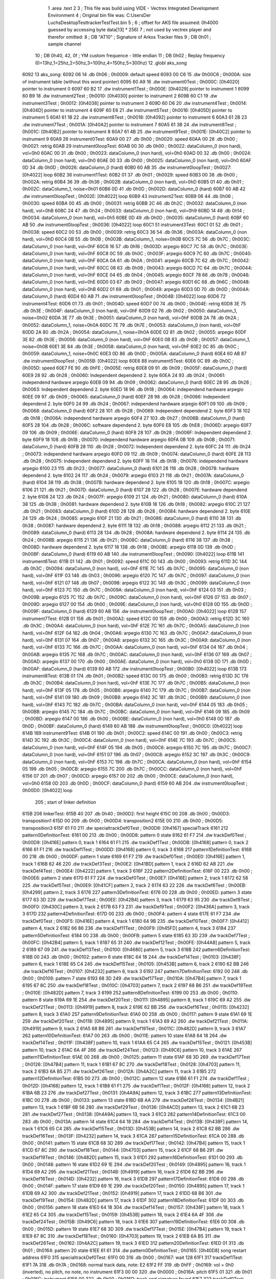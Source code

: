                               1 	.area .text
                              2 
                              3 ; This file was build using VIDE - Vectrex Integrated Development Environment
                              4 ; Original bin file was: C:\Users\Der Luchs\Desktop\Test\trackerTest\Test.bin
                              5 ; 
                              6 ; offset for AKS file assumed: 0h4000 guessed by accessing byte data[13] * 256)
                              7 ; not used by vectrex player and therefor omitted:
                              8 ;  DB "AT10" ; Signature of Arkos Tracker files
                              9 ;  DB 0h01 ; sample channel
                             10 ;  DB 0h40, 42, 0f ; YM custom frequence - little endian
                             11 ;  DB 0h02 ; Replay frequency (0=13hz,1=25hz,2=50hz,3=100hz,4=150hz,5=300hz)
                             12 	.globl aks_song
   6092                      13 aks_song:
   6092 06                   14  .db 0h06 ; 0h0009: default speed
   6093 00 C6                15  .dw 0h00C6 ; 0h000A: size of instrument table (without this word pointer)
   6095 60 A9                16  .dw instrument0Test ; 0h000C: [0h4020] pointer to instrument 0
   6097 60 B2                17  .dw instrument1Test ; 0h000E: [0h4029] pointer to instrument 1
   6099 60 B9                18  .dw instrument2Test ; 0h0010: [0h4030] pointer to instrument 2
   609B 60 C1                19  .dw instrument3Test ; 0h0012: [0h4038] pointer to instrument 3
   609D 60 D6                20  .dw instrument4Test ; 0h0014: [0h404D] pointer to instrument 4
   609F 60 E6                21  .dw instrument5Test ; 0h0016: [0h405D] pointer to instrument 5
   60A1 61 1B                22  .dw instrument6Test ; 0h0018: [0h4092] pointer to instrument 6
   60A3 61 2B                23  .dw instrument7Test ; 0h001A: [0h40A2] pointer to instrument 7
   60A5 61 3B                24  .dw instrument8Test ; 0h001C: [0h40B2] pointer to instrument 8
   60A7 61 4B                25  .dw instrument9Test ; 0h001E: [0h40C2] pointer to instrument 9
   60A9                      26 instrument0Test:
   60A9 00                   27  .db 0h00 ; 0h0020: speed
   60AA 00                   28  .db 0h00 ; 0h0021: retrig
   60AB                      29 instrument0loopTest:
   60AB 00                   30  .db 0h00 ; 0h0022: dataColumn_0 (non hard), vol=0h0
   60AC 00                   31  .db 0h00 ; 0h0023: dataColumn_0 (non hard), vol=0h0
   60AD 00                   32  .db 0h00 ; 0h0024: dataColumn_0 (non hard), vol=0h0
   60AE 00                   33  .db 0h00 ; 0h0025: dataColumn_0 (non hard), vol=0h0
   60AF 0D                   34  .db 0h0D ; 0h0026: dataColumn_0 (hard)
   60B0 60 AB                35  .dw instrument0loopTest ; 0h0027: [0h4022] loop
   60B2                      36 instrument1Test:
   60B2 01                   37  .db 0h01 ; 0h0029: speed
   60B3 00                   38  .db 0h00 ; 0h002A: retrig
   60B4 36                   39  .db 0h36 ; 0h002B: dataColumn_0 (non hard), vol=0hD
   60B5 01                   40  .db 0h01 ; 0h002C: dataColumn_1, noise=0h01
   60B6 0D                   41  .db 0h0D ; 0h002D: dataColumn_0 (hard)
   60B7 60 AB                42  .dw instrument0loopTest ; 0h002E: [0h4022] loop
   60B9                      43 instrument2Test:
   60B9 06                   44  .db 0h06 ; 0h0030: speed
   60BA 00                   45  .db 0h00 ; 0h0031: retrig
   60BB 2C                   46  .db 0h2C ; 0h0032: dataColumn_0 (non hard), vol=0hB
   60BC 24                   47  .db 0h24 ; 0h0033: dataColumn_0 (non hard), vol=0h9
   60BD 14                   48  .db 0h14 ; 0h0034: dataColumn_0 (non hard), vol=0h5
   60BE 0D                   49  .db 0h0D ; 0h0035: dataColumn_0 (hard)
   60BF 60 AB                50  .dw instrument0loopTest ; 0h0036: [0h4022] loop
   60C1                      51 instrument3Test:
   60C1 01                   52  .db 0h01 ; 0h0038: speed
   60C2 00                   53  .db 0h00 ; 0h0039: retrig
   60C3 36                   54  .db 0h36 ; 0h003A: dataColumn_0 (non hard), vol=0hD
   60C4 0B                   55  .db 0h0B ; 0h003B: dataColumn_1, noise=0h0B
   60C5 7C                   56  .db 0h7C ; 0h003C: dataColumn_0 (non hard), vol=0hF
   60C6 16                   57  .db 0h16 ; 0h003D: arpegio
   60C7 7C                   58  .db 0h7C ; 0h003E: dataColumn_0 (non hard), vol=0hF
   60C8 0C                   59  .db 0h0C ; 0h003F: arpegio
   60C9 7C                   60  .db 0h7C ; 0h0040: dataColumn_0 (non hard), vol=0hF
   60CA 0A                   61  .db 0h0A ; 0h0041: arpegio
   60CB 7C                   62  .db 0h7C ; 0h0042: dataColumn_0 (non hard), vol=0hF
   60CC 08                   63  .db 0h08 ; 0h0043: arpegio
   60CD 7C                   64  .db 0h7C ; 0h0044: dataColumn_0 (non hard), vol=0hF
   60CE 04                   65  .db 0h04 ; 0h0045: arpegio
   60CF 78                   66  .db 0h78 ; 0h0046: dataColumn_0 (non hard), vol=0hE
   60D0 03                   67  .db 0h03 ; 0h0047: arpegio
   60D1 6C                   68  .db 0h6C ; 0h0048: dataColumn_0 (non hard), vol=0hB
   60D2 01                   69  .db 0h01 ; 0h0049: arpegio
   60D3 0D                   70  .db 0h0D ; 0h004A: dataColumn_0 (hard)
   60D4 60 AB                71  .dw instrument0loopTest ; 0h004B: [0h4022] loop
   60D6                      72 instrument4Test:
   60D6 01                   73  .db 0h01 ; 0h004D: speed
   60D7 00                   74  .db 0h00 ; 0h004E: retrig
   60D8 3E                   75  .db 0h3E ; 0h004F: dataColumn_0 (non hard), vol=0hF
   60D9 02                   76  .db 0h02 ; 0h0050: dataColumn_1, noise=0h02
   60DA 3E                   77  .db 0h3E ; 0h0051: dataColumn_0 (non hard), vol=0hF
   60DB 2A                   78  .db 0h2A ; 0h0052: dataColumn_1, noise=0h0A
   60DC 7E                   79  .db 0h7E ; 0h0053: dataColumn_0 (non hard), vol=0hF
   60DD 2A                   80  .db 0h2A ; 0h0054: dataColumn_1, noise=0h0A
   60DE 02                   81  .db 0h02 ; 0h0055: arpegio
   60DF 3E                   82  .db 0h3E ; 0h0056: dataColumn_0 (non hard), vol=0hF
   60E0 0B                   83  .db 0h0B ; 0h0057: dataColumn_1, noise=0h0B
   60E1 3E                   84  .db 0h3E ; 0h0058: dataColumn_0 (non hard), vol=0hF
   60E2 0C                   85  .db 0h0C ; 0h0059: dataColumn_1, noise=0h0C
   60E3 0D                   86  .db 0h0D ; 0h005A: dataColumn_0 (hard)
   60E4 60 AB                87  .dw instrument0loopTest ; 0h005B: [0h4022] loop
   60E6                      88 instrument5Test:
   60E6 0C                   89  .db 0h0C ; 0h005D: speed
   60E7 FE                   90  .db 0hFE ; 0h005E: retrig
   60E8 09                   91  .db 0h09 ; 0h005F: dataColumn_0 (hard)
   60E9 28                   92  .db 0h28 ; 0h0060: Independent dependend 2. byte
   60EA 24                   93  .db 0h24 ; 0h0061: independend hardware arpegio
   60EB 09                   94  .db 0h09 ; 0h0062: dataColumn_0 (hard)
   60EC 28                   95  .db 0h28 ; 0h0063: Independent dependend 2. byte
   60ED 18                   96  .db 0h18 ; 0h0064: independend hardware arpegio
   60EE 09                   97  .db 0h09 ; 0h0065: dataColumn_0 (hard)
   60EF 28                   98  .db 0h28 ; 0h0066: Independent dependend 2. byte
   60F0 24                   99  .db 0h24 ; 0h0067: independend hardware arpegio
   60F1 09                  100  .db 0h09 ; 0h0068: dataColumn_0 (hard)
   60F2 28                  101  .db 0h28 ; 0h0069: Independent dependend 2. byte
   60F3 18                  102  .db 0h18 ; 0h006A: independend hardware arpegio
   60F4 27                  103  .db 0h27 ; 0h006B: dataColumn_0 (hard)
   60F5 28                  104  .db 0h28 ; 0h006C: software dependend 2. byte
   60F6 E8                  105  .db 0hE8 ; 0h006D: arpegio
   60F7 09                  106  .db 0h09 ; 0h006E: dataColumn_0 (hard)
   60F8 28                  107  .db 0h28 ; 0h006F: Independent dependend 2. byte
   60F9 18                  108  .db 0h18 ; 0h0070: independend hardware arpegio
   60FA 0B                  109  .db 0h0B ; 0h0071: dataColumn_0 (hard)
   60FB 28                  110  .db 0h28 ; 0h0072: Independent dependend 2. byte
   60FC 24                  111  .db 0h24 ; 0h0073: independend hardware arpegio
   60FD 09                  112  .db 0h09 ; 0h0074: dataColumn_0 (hard)
   60FE 28                  113  .db 0h28 ; 0h0075: Independent dependend 2. byte
   60FF 18                  114  .db 0h18 ; 0h0076: independend hardware arpegio
   6100 23                  115  .db 0h23 ; 0h0077: dataColumn_0 (hard)
   6101 28                  116  .db 0h28 ; 0h0078: hardware dependend 2. byte
   6102 24                  117  .db 0h24 ; 0h0079: arpegio
   6103 21                  118  .db 0h21 ; 0h007A: dataColumn_0 (hard)
   6104 38                  119  .db 0h38 ; 0h007B: hardware dependend 2. byte
   6105 18                  120  .db 0h18 ; 0h007C: arpegio
   6106 21                  121  .db 0h21 ; 0h007D: dataColumn_0 (hard)
   6107 28                  122  .db 0h28 ; 0h007E: hardware dependend 2. byte
   6108 24                  123  .db 0h24 ; 0h007F: arpegio
   6109 21                  124  .db 0h21 ; 0h0080: dataColumn_0 (hard)
   610A 38                  125  .db 0h38 ; 0h0081: hardware dependend 2. byte
   610B 18                  126  .db 0h18 ; 0h0082: arpegio
   610C 21                  127  .db 0h21 ; 0h0083: dataColumn_0 (hard)
   610D 28                  128  .db 0h28 ; 0h0084: hardware dependend 2. byte
   610E 24                  129  .db 0h24 ; 0h0085: arpegio
   610F 21                  130  .db 0h21 ; 0h0086: dataColumn_0 (hard)
   6110 38                  131  .db 0h38 ; 0h0087: hardware dependend 2. byte
   6111 18                  132  .db 0h18 ; 0h0088: arpegio
   6112 21                  133  .db 0h21 ; 0h0089: dataColumn_0 (hard)
   6113 28                  134  .db 0h28 ; 0h008A: hardware dependend 2. byte
   6114 24                  135  .db 0h24 ; 0h008B: arpegio
   6115 21                  136  .db 0h21 ; 0h008C: dataColumn_0 (hard)
   6116 38                  137  .db 0h38 ; 0h008D: hardware dependend 2. byte
   6117 18                  138  .db 0h18 ; 0h008E: arpegio
   6118 0D                  139  .db 0h0D ; 0h008F: dataColumn_0 (hard)
   6119 60 AB               140  .dw instrument0loopTest ; 0h0090: [0h4022] loop
   611B                     141 instrument6Test:
   611B 01                  142  .db 0h01 ; 0h0092: speed
   611C 00                  143  .db 0h00 ; 0h0093: retrig
   611D 3C                  144  .db 0h3C ; 0h0094: dataColumn_0 (non hard), vol=0hF
   611E 7C                  145  .db 0h7C ; 0h0095: dataColumn_0 (non hard), vol=0hF
   611F 03                  146  .db 0h03 ; 0h0096: arpegio
   6120 7C                  147  .db 0h7C ; 0h0097: dataColumn_0 (non hard), vol=0hF
   6121 07                  148  .db 0h07 ; 0h0098: arpegio
   6122 3C                  149  .db 0h3C ; 0h0099: dataColumn_0 (non hard), vol=0hF
   6123 7C                  150  .db 0h7C ; 0h009A: dataColumn_0 (non hard), vol=0hF
   6124 03                  151  .db 0h03 ; 0h009B: arpegio
   6125 7C                  152  .db 0h7C ; 0h009C: dataColumn_0 (non hard), vol=0hF
   6126 07                  153  .db 0h07 ; 0h009D: arpegio
   6127 00                  154  .db 0h00 ; 0h009E: dataColumn_0 (non hard), vol=0h0
   6128 0D                  155  .db 0h0D ; 0h009F: dataColumn_0 (hard)
   6129 60 AB               156  .dw instrument0loopTest ; 0h00A0: [0h4022] loop
   612B                     157 instrument7Test:
   612B 01                  158  .db 0h01 ; 0h00A2: speed
   612C 00                  159  .db 0h00 ; 0h00A3: retrig
   612D 3C                  160  .db 0h3C ; 0h00A4: dataColumn_0 (non hard), vol=0hF
   612E 7C                  161  .db 0h7C ; 0h00A5: dataColumn_0 (non hard), vol=0hF
   612F 04                  162  .db 0h04 ; 0h00A6: arpegio
   6130 7C                  163  .db 0h7C ; 0h00A7: dataColumn_0 (non hard), vol=0hF
   6131 07                  164  .db 0h07 ; 0h00A8: arpegio
   6132 3C                  165  .db 0h3C ; 0h00A9: dataColumn_0 (non hard), vol=0hF
   6133 7C                  166  .db 0h7C ; 0h00AA: dataColumn_0 (non hard), vol=0hF
   6134 04                  167  .db 0h04 ; 0h00AB: arpegio
   6135 7C                  168  .db 0h7C ; 0h00AC: dataColumn_0 (non hard), vol=0hF
   6136 07                  169  .db 0h07 ; 0h00AD: arpegio
   6137 00                  170  .db 0h00 ; 0h00AE: dataColumn_0 (non hard), vol=0h0
   6138 0D                  171  .db 0h0D ; 0h00AF: dataColumn_0 (hard)
   6139 60 AB               172  .dw instrument0loopTest ; 0h00B0: [0h4022] loop
   613B                     173 instrument8Test:
   613B 01                  174  .db 0h01 ; 0h00B2: speed
   613C 00                  175  .db 0h00 ; 0h00B3: retrig
   613D 3C                  176  .db 0h3C ; 0h00B4: dataColumn_0 (non hard), vol=0hF
   613E 7C                  177  .db 0h7C ; 0h00B5: dataColumn_0 (non hard), vol=0hF
   613F 05                  178  .db 0h05 ; 0h00B6: arpegio
   6140 7C                  179  .db 0h7C ; 0h00B7: dataColumn_0 (non hard), vol=0hF
   6141 09                  180  .db 0h09 ; 0h00B8: arpegio
   6142 3C                  181  .db 0h3C ; 0h00B9: dataColumn_0 (non hard), vol=0hF
   6143 7C                  182  .db 0h7C ; 0h00BA: dataColumn_0 (non hard), vol=0hF
   6144 05                  183  .db 0h05 ; 0h00BB: arpegio
   6145 7C                  184  .db 0h7C ; 0h00BC: dataColumn_0 (non hard), vol=0hF
   6146 09                  185  .db 0h09 ; 0h00BD: arpegio
   6147 00                  186  .db 0h00 ; 0h00BE: dataColumn_0 (non hard), vol=0h0
   6148 0D                  187  .db 0h0D ; 0h00BF: dataColumn_0 (hard)
   6149 60 AB               188  .dw instrument0loopTest ; 0h00C0: [0h4022] loop
   614B                     189 instrument9Test:
   614B 01                  190  .db 0h01 ; 0h00C2: speed
   614C 00                  191  .db 0h00 ; 0h00C3: retrig
   614D 3C                  192  .db 0h3C ; 0h00C4: dataColumn_0 (non hard), vol=0hF
   614E 7C                  193  .db 0h7C ; 0h00C5: dataColumn_0 (non hard), vol=0hF
   614F 05                  194  .db 0h05 ; 0h00C6: arpegio
   6150 7C                  195  .db 0h7C ; 0h00C7: dataColumn_0 (non hard), vol=0hF
   6151 07                  196  .db 0h07 ; 0h00C8: arpegio
   6152 3C                  197  .db 0h3C ; 0h00C9: dataColumn_0 (non hard), vol=0hF
   6153 7C                  198  .db 0h7C ; 0h00CA: dataColumn_0 (non hard), vol=0hF
   6154 05                  199  .db 0h05 ; 0h00CB: arpegio
   6155 7C                  200  .db 0h7C ; 0h00CC: dataColumn_0 (non hard), vol=0hF
   6156 07                  201  .db 0h07 ; 0h00CD: arpegio
   6157 00                  202  .db 0h00 ; 0h00CE: dataColumn_0 (non hard), vol=0h0
   6158 0D                  203  .db 0h0D ; 0h00CF: dataColumn_0 (hard)
   6159 60 AB               204  .dw instrument0loopTest ; 0h00D0: [0h4022] loop
                            205 ; start of linker definition
   615B                     206 linkerTest:
   615B 40                  207  .db 0h40 ; 0h00D2: first height
   615C 00                  208  .db 0h00 ; 0h00D3: transposition1
   615D 00                  209  .db 0h00 ; 0h00D4: transposition2
   615E 00                  210  .db 0h00 ; 0h00D5: transposition3
   615F 61 F0               211  .dw specialtrackDef0Test ; 0h00D6: [0h4167] specialTrack
   6161                     212 pattern0DefinitionTest:
   6161 00                  213  .db 0h00 ; 0h00D8: pattern 0 state
   6162 61 F7               214  .dw trackDef0Test ; 0h00D9: [0h416E] pattern 0, track 1
   6164 61 F1               215  .dw trackDef1Test ; 0h00DB: [0h4168] pattern 0, track 2
   6166 61 F1               216  .dw trackDef1Test ; 0h00DD: [0h4168] pattern 0, track 3
   6168                     217 pattern1DefinitionTest:
   6168 00                  218  .db 0h00 ; 0h00DF: pattern 1 state
   6169 61 F7               219  .dw trackDef0Test ; 0h00E0: [0h416E] pattern 1, track 1
   616B 62 46               220  .dw trackDef3Test ; 0h00E2: [0h41BD] pattern 1, track 2
   616D 62 AB               221  .dw trackDef4Test ; 0h00E4: [0h4222] pattern 1, track 3
   616F                     222 pattern2DefinitionTest:
   616F 00                  223  .db 0h00 ; 0h00E6: pattern 2 state
   6170 61 F7               224  .dw trackDef0Test ; 0h00E7: [0h416E] pattern 2, track 1
   6172 62 58               225  .dw trackDef5Test ; 0h00E9: [0h41CF] pattern 2, track 2
   6174 63 22               226  .dw trackDef6Test ; 0h00EB: [0h4299] pattern 2, track 3
   6176                     227 pattern3DefinitionTest:
   6176 00                  228  .db 0h00 ; 0h00ED: pattern 3 state
   6177 63 3D               229  .dw trackDef7Test ; 0h00EE: [0h42B4] pattern 3, track 1
   6179 63 95               230  .dw trackDef8Test ; 0h00F0: [0h430C] pattern 3, track 2
   617B 63 F3               231  .dw trackDef9Test ; 0h00F2: [0h436A] pattern 3, track 3
   617D                     232 pattern4DefinitionTest:
   617D 00                  233  .db 0h00 ; 0h00F4: pattern 4 state
   617E 61 F7               234  .dw trackDef0Test ; 0h00F5: [0h416E] pattern 4, track 1
   6180 64 9B               235  .dw trackDef10Test ; 0h00F7: [0h4412] pattern 4, track 2
   6182 66 86               236  .dw trackDef11Test ; 0h00F9: [0h45FD] pattern 4, track 3
   6184                     237 pattern5DefinitionTest:
   6184 00                  238  .db 0h00 ; 0h00FB: pattern 5 state
   6185 63 3D               239  .dw trackDef7Test ; 0h00FC: [0h42B4] pattern 5, track 1
   6187 65 31               240  .dw trackDef12Test ; 0h00FE: [0h44A8] pattern 5, track 2
   6189 67 09               241  .dw trackDef13Test ; 0h0100: [0h4680] pattern 5, track 3
   618B                     242 pattern6DefinitionTest:
   618B 00                  243  .db 0h00 ; 0h0102: pattern 6 state
   618C 64 18               244  .dw trackDef14Test ; 0h0103: [0h438F] pattern 6, track 1
   618E 65 C4               245  .dw trackDef15Test ; 0h0105: [0h453B] pattern 6, track 2
   6190 62 BB               246  .dw trackDef16Test ; 0h0107: [0h4232] pattern 6, track 3
   6192                     247 pattern7DefinitionTest:
   6192 00                  248  .db 0h00 ; 0h0109: pattern 7 state
   6193 68 3D               249  .dw trackDef17Test ; 0h010A: [0h47B4] pattern 7, track 1
   6195 67 8C               250  .dw trackDef18Test ; 0h010C: [0h4703] pattern 7, track 2
   6197 68 B6               251  .dw trackDef19Test ; 0h010E: [0h482D] pattern 7, track 3
   6199                     252 pattern8DefinitionTest:
   6199 00                  253  .db 0h00 ; 0h0110: pattern 8 state
   619A 69 1E               254  .dw trackDef20Test ; 0h0111: [0h4895] pattern 8, track 1
   619C 69 A2               255  .dw trackDef21Test ; 0h0113: [0h4919] pattern 8, track 2
   619E 62 BB               256  .dw trackDef16Test ; 0h0115: [0h4232] pattern 8, track 3
   61A0                     257 pattern9DefinitionTest:
   61A0 00                  258  .db 0h00 ; 0h0117: pattern 9 state
   61A1 69 1E               259  .dw trackDef20Test ; 0h0118: [0h4895] pattern 9, track 1
   61A3 69 A2               260  .dw trackDef21Test ; 0h011A: [0h4919] pattern 9, track 2
   61A5 68 B6               261  .dw trackDef19Test ; 0h011C: [0h482D] pattern 9, track 3
   61A7                     262 pattern10DefinitionTest:
   61A7 00                  263  .db 0h00 ; 0h011E: pattern 10 state
   61A8 64 18               264  .dw trackDef14Test ; 0h011F: [0h438F] pattern 10, track 1
   61AA 65 C4               265  .dw trackDef15Test ; 0h0121: [0h453B] pattern 10, track 2
   61AC 6A 4F               266  .dw trackDef24Test ; 0h0123: [0h49C6] pattern 10, track 3
   61AE                     267 pattern11DefinitionTest:
   61AE 00                  268  .db 0h00 ; 0h0125: pattern 11 state
   61AF 68 3D               269  .dw trackDef17Test ; 0h0126: [0h47B4] pattern 11, track 1
   61B1 67 8C               270  .dw trackDef18Test ; 0h0128: [0h4703] pattern 11, track 2
   61B3 6A B5               271  .dw trackDef26Test ; 0h012A: [0h4A2C] pattern 11, track 3
   61B5                     272 pattern12DefinitionTest:
   61B5 00                  273  .db 0h00 ; 0h012C: pattern 12 state
   61B6 61 F1               274  .dw trackDef1Test ; 0h012D: [0h4168] pattern 12, track 1
   61B8 61 F1               275  .dw trackDef1Test ; 0h012F: [0h4168] pattern 12, track 2
   61BA 6B 23               276  .dw trackDef27Test ; 0h0131: [0h4A9A] pattern 12, track 3
   61BC                     277 pattern13DefinitionTest:
   61BC 00                  278  .db 0h00 ; 0h0133: pattern 13 state
   61BD 6B AA               279  .dw trackDef28Test ; 0h0134: [0h4B21] pattern 13, track 1
   61BF 6B 56               280  .dw trackDef29Test ; 0h0136: [0h4ACD] pattern 13, track 2
   61C1 6B 23               281  .dw trackDef27Test ; 0h0138: [0h4A9A] pattern 13, track 3
   61C3                     282 pattern14DefinitionTest:
   61C3 00                  283  .db 0h00 ; 0h013A: pattern 14 state
   61C4 64 18               284  .dw trackDef14Test ; 0h013B: [0h438F] pattern 14, track 1
   61C6 65 C4               285  .dw trackDef15Test ; 0h013D: [0h453B] pattern 14, track 2
   61C8 62 BB               286  .dw trackDef16Test ; 0h013F: [0h4232] pattern 14, track 3
   61CA                     287 pattern15DefinitionTest:
   61CA 00                  288  .db 0h00 ; 0h0141: pattern 15 state
   61CB 68 3D               289  .dw trackDef17Test ; 0h0142: [0h47B4] pattern 15, track 1
   61CD 67 8C               290  .dw trackDef18Test ; 0h0144: [0h4703] pattern 15, track 2
   61CF 68 B6               291  .dw trackDef19Test ; 0h0146: [0h482D] pattern 15, track 3
   61D1                     292 pattern16DefinitionTest:
   61D1 00                  293  .db 0h00 ; 0h0148: pattern 16 state
   61D2 69 1E               294  .dw trackDef20Test ; 0h0149: [0h4895] pattern 16, track 1
   61D4 69 A2               295  .dw trackDef21Test ; 0h014B: [0h4919] pattern 16, track 2
   61D6 62 BB               296  .dw trackDef16Test ; 0h014D: [0h4232] pattern 16, track 3
   61D8                     297 pattern17DefinitionTest:
   61D8 00                  298  .db 0h00 ; 0h014F: pattern 17 state
   61D9 69 1E               299  .dw trackDef20Test ; 0h0150: [0h4895] pattern 17, track 1
   61DB 69 A2               300  .dw trackDef21Test ; 0h0152: [0h4919] pattern 17, track 2
   61DD 68 B6               301  .dw trackDef19Test ; 0h0154: [0h482D] pattern 17, track 3
   61DF                     302 pattern18DefinitionTest:
   61DF 00                  303  .db 0h00 ; 0h0156: pattern 18 state
   61E0 64 18               304  .dw trackDef14Test ; 0h0157: [0h438F] pattern 18, track 1
   61E2 65 C4               305  .dw trackDef15Test ; 0h0159: [0h453B] pattern 18, track 2
   61E4 6A 4F               306  .dw trackDef24Test ; 0h015B: [0h49C6] pattern 18, track 3
   61E6                     307 pattern19DefinitionTest:
   61E6 00                  308  .db 0h00 ; 0h015D: pattern 19 state
   61E7 68 3D               309  .dw trackDef17Test ; 0h015E: [0h47B4] pattern 19, track 1
   61E9 67 8C               310  .dw trackDef18Test ; 0h0160: [0h4703] pattern 19, track 2
   61EB 6A B5               311  .dw trackDef26Test ; 0h0162: [0h4A2C] pattern 19, track 3
   61ED                     312 pattern20DefinitionTest:
   61ED 01                  313  .db 0h01 ; 0h0164: pattern 20 state
   61EE 61 61               314  .dw pattern0DefinitionTest ; 0h0165: [0h40D8] song restart address
   61F0                     315 specialtrackDef0Test:
   61F0 00                  316  .db 0h00 ; 0h0167: wait 128
   61F1                     317 trackDef1Test:
   61F1 7A                  318  .db 0h7A ; 0h0168: normal track data,  note: E2
   61F2 FF                  319  .db 0hFF ; 0h0169: vol = 0h0 (inverted), no pitch, no note, no instrument
   61F3 00 00               320  .dw 0h0000 ; 0h016A: pitch
   61F5 01                  321  .db 0h01 ; 0h016C: instrument
   61F6 00                  322  .db 0h00 ; 0h016D: track end signature found
   61F7                     323 trackDef0Test:
   61F7 92                  324  .db 0h92 ; 0h016E: normal track data
   61F8 E1                  325  .db 0hE1 ; 0h016F: vol = 0hF (inverted), no pitch, no note, no instrument
   61F9 00 00               326  .dw 0h0000 ; 0h0170: pitch
   61FB 02                  327  .db 0h02 ; 0h0172: instrument
   61FC 02                  328  .db 0h02 ; 0h0173: normal track data,  wait 0
   61FD 92                  329  .db 0h92 ; 0h0174: normal track data
   61FE 40                  330  .db 0h40 ; 0h0175: vol off, no pitch, note, no instrument
   61FF 02                  331  .db 0h02 ; 0h0176: normal track data,  wait 0
   6200 AA                  332  .db 0hAA ; 0h0177: normal track data
   6201 40                  333  .db 0h40 ; 0h0178: vol off, no pitch, note, no instrument
   6202 AC                  334  .db 0hAC ; 0h0179: normal track data
   6203 40                  335  .db 0h40 ; 0h017A: vol off, no pitch, note, no instrument
   6204 B0                  336  .db 0hB0 ; 0h017B: normal track data
   6205 40                  337  .db 0h40 ; 0h017C: vol off, no pitch, note, no instrument
   6206 B4                  338  .db 0hB4 ; 0h017D: normal track data
   6207 40                  339  .db 0h40 ; 0h017E: vol off, no pitch, note, no instrument
   6208 92                  340  .db 0h92 ; 0h017F: normal track data
   6209 40                  341  .db 0h40 ; 0h0180: vol off, no pitch, note, no instrument
   620A 02                  342  .db 0h02 ; 0h0181: normal track data,  wait 0
   620B 92                  343  .db 0h92 ; 0h0182: normal track data
   620C 40                  344  .db 0h40 ; 0h0183: vol off, no pitch, note, no instrument
   620D 0A                  345  .db 0h0A ; 0h0184: normal track data,  wait 4
   620E 92                  346  .db 0h92 ; 0h0185: normal track data
   620F 40                  347  .db 0h40 ; 0h0186: vol off, no pitch, note, no instrument
   6210 02                  348  .db 0h02 ; 0h0187: normal track data,  wait 0
   6211 92                  349  .db 0h92 ; 0h0188: normal track data
   6212 40                  350  .db 0h40 ; 0h0189: vol off, no pitch, note, no instrument
   6213 02                  351  .db 0h02 ; 0h018A: normal track data,  wait 0
   6214 94                  352  .db 0h94 ; 0h018B: normal track data
   6215 40                  353  .db 0h40 ; 0h018C: vol off, no pitch, note, no instrument
   6216 02                  354  .db 0h02 ; 0h018D: normal track data,  wait 0
   6217 94                  355  .db 0h94 ; 0h018E: normal track data
   6218 40                  356  .db 0h40 ; 0h018F: vol off, no pitch, note, no instrument
   6219 02                  357  .db 0h02 ; 0h0190: normal track data,  wait 0
   621A 92                  358  .db 0h92 ; 0h0191: normal track data
   621B 40                  359  .db 0h40 ; 0h0192: vol off, no pitch, note, no instrument
   621C 02                  360  .db 0h02 ; 0h0193: normal track data,  wait 0
   621D 92                  361  .db 0h92 ; 0h0194: normal track data
   621E 40                  362  .db 0h40 ; 0h0195: vol off, no pitch, note, no instrument
   621F 0A                  363  .db 0h0A ; 0h0196: normal track data,  wait 4
   6220 92                  364  .db 0h92 ; 0h0197: normal track data
   6221 40                  365  .db 0h40 ; 0h0198: vol off, no pitch, note, no instrument
   6222 02                  366  .db 0h02 ; 0h0199: normal track data,  wait 0
   6223 92                  367  .db 0h92 ; 0h019A: normal track data
   6224 40                  368  .db 0h40 ; 0h019B: vol off, no pitch, note, no instrument
   6225 02                  369  .db 0h02 ; 0h019C: normal track data,  wait 0
   6226 AA                  370  .db 0hAA ; 0h019D: normal track data
   6227 40                  371  .db 0h40 ; 0h019E: vol off, no pitch, note, no instrument
   6228 AC                  372  .db 0hAC ; 0h019F: normal track data
   6229 40                  373  .db 0h40 ; 0h01A0: vol off, no pitch, note, no instrument
   622A B0                  374  .db 0hB0 ; 0h01A1: normal track data
   622B 40                  375  .db 0h40 ; 0h01A2: vol off, no pitch, note, no instrument
   622C B4                  376  .db 0hB4 ; 0h01A3: normal track data
   622D 40                  377  .db 0h40 ; 0h01A4: vol off, no pitch, note, no instrument
   622E 92                  378  .db 0h92 ; 0h01A5: normal track data
   622F 40                  379  .db 0h40 ; 0h01A6: vol off, no pitch, note, no instrument
   6230 02                  380  .db 0h02 ; 0h01A7: normal track data,  wait 0
   6231 92                  381  .db 0h92 ; 0h01A8: normal track data
   6232 40                  382  .db 0h40 ; 0h01A9: vol off, no pitch, note, no instrument
   6233 0A                  383  .db 0h0A ; 0h01AA: normal track data,  wait 4
   6234 92                  384  .db 0h92 ; 0h01AB: normal track data
   6235 40                  385  .db 0h40 ; 0h01AC: vol off, no pitch, note, no instrument
   6236 02                  386  .db 0h02 ; 0h01AD: normal track data,  wait 0
   6237 92                  387  .db 0h92 ; 0h01AE: normal track data
   6238 40                  388  .db 0h40 ; 0h01AF: vol off, no pitch, note, no instrument
   6239 02                  389  .db 0h02 ; 0h01B0: normal track data,  wait 0
   623A 94                  390  .db 0h94 ; 0h01B1: normal track data
   623B 40                  391  .db 0h40 ; 0h01B2: vol off, no pitch, note, no instrument
   623C 02                  392  .db 0h02 ; 0h01B3: normal track data,  wait 0
   623D 94                  393  .db 0h94 ; 0h01B4: normal track data
   623E 40                  394  .db 0h40 ; 0h01B5: vol off, no pitch, note, no instrument
   623F 02                  395  .db 0h02 ; 0h01B6: normal track data,  wait 0
   6240 92                  396  .db 0h92 ; 0h01B7: normal track data
   6241 40                  397  .db 0h40 ; 0h01B8: vol off, no pitch, note, no instrument
   6242 02                  398  .db 0h02 ; 0h01B9: normal track data,  wait 0
   6243 92                  399  .db 0h92 ; 0h01BA: normal track data
   6244 40                  400  .db 0h40 ; 0h01BB: vol off, no pitch, note, no instrument
   6245 00                  401  .db 0h00 ; 0h01BC: track end signature found
   6246                     402 trackDef3Test:
   6246 42                  403  .db 0h42 ; 0h01BD: normal track data
   6247 80                  404  .db 0h80 ; 0h01BE: vol off, pitch, no note, no instrument
   6248 00 00               405  .dw 0h0000 ; 0h01BF: pitch
   624A 3E                  406  .db 0h3E ; 0h01C1: normal track data,  wait 30
   624B 30                  407  .db 0h30 ; 0h01C2: normal track data,  wait 23
   624C 92                  408  .db 0h92 ; 0h01C3: normal track data
   624D 61                  409  .db 0h61 ; 0h01C4: vol = 0hF (inverted), no pitch, no note, no instrument
   624E 03                  410  .db 0h03 ; 0h01C5: instrument
   624F 02                  411  .db 0h02 ; 0h01C6: normal track data,  wait 0
   6250 92                  412  .db 0h92 ; 0h01C7: normal track data
   6251 60                  413  .db 0h60 ; 0h01C8: vol off, no pitch, note, instrument
   6252 04                  414  .db 0h04 ; 0h01C9: instrument
   6253 02                  415  .db 0h02 ; 0h01CA: normal track data,  wait 0
   6254 92                  416  .db 0h92 ; 0h01CB: normal track data
   6255 60                  417  .db 0h60 ; 0h01CC: vol off, no pitch, note, instrument
   6256 03                  418  .db 0h03 ; 0h01CD: instrument
   6257 00                  419  .db 0h00 ; 0h01CE: track end signature found
   6258                     420 trackDef5Test:
   6258 92                  421  .db 0h92 ; 0h01CF: normal track data
   6259 E1                  422  .db 0hE1 ; 0h01D0: vol = 0hF (inverted), no pitch, no note, no instrument
   625A 00 00               423  .dw 0h0000 ; 0h01D1: pitch
   625C 03                  424  .db 0h03 ; 0h01D3: instrument
   625D 02                  425  .db 0h02 ; 0h01D4: normal track data,  wait 0
   625E 92                  426  .db 0h92 ; 0h01D5: normal track data
   625F 40                  427  .db 0h40 ; 0h01D6: vol off, no pitch, note, no instrument
   6260 02                  428  .db 0h02 ; 0h01D7: normal track data,  wait 0
   6261 AA                  429  .db 0hAA ; 0h01D8: normal track data
   6262 40                  430  .db 0h40 ; 0h01D9: vol off, no pitch, note, no instrument
   6263 AA                  431  .db 0hAA ; 0h01DA: normal track data
   6264 40                  432  .db 0h40 ; 0h01DB: vol off, no pitch, note, no instrument
   6265 BA                  433  .db 0hBA ; 0h01DC: normal track data
   6266 40                  434  .db 0h40 ; 0h01DD: vol off, no pitch, note, no instrument
   6267 BA                  435  .db 0hBA ; 0h01DE: normal track data
   6268 40                  436  .db 0h40 ; 0h01DF: vol off, no pitch, note, no instrument
   6269 92                  437  .db 0h92 ; 0h01E0: normal track data
   626A 40                  438  .db 0h40 ; 0h01E1: vol off, no pitch, note, no instrument
   626B 02                  439  .db 0h02 ; 0h01E2: normal track data,  wait 0
   626C 92                  440  .db 0h92 ; 0h01E3: normal track data
   626D 40                  441  .db 0h40 ; 0h01E4: vol off, no pitch, note, no instrument
   626E 0A                  442  .db 0h0A ; 0h01E5: normal track data,  wait 4
   626F 92                  443  .db 0h92 ; 0h01E6: normal track data
   6270 40                  444  .db 0h40 ; 0h01E7: vol off, no pitch, note, no instrument
   6271 02                  445  .db 0h02 ; 0h01E8: normal track data,  wait 0
   6272 92                  446  .db 0h92 ; 0h01E9: normal track data
   6273 40                  447  .db 0h40 ; 0h01EA: vol off, no pitch, note, no instrument
   6274 02                  448  .db 0h02 ; 0h01EB: normal track data,  wait 0
   6275 92                  449  .db 0h92 ; 0h01EC: normal track data
   6276 60                  450  .db 0h60 ; 0h01ED: vol off, no pitch, note, instrument
   6277 04                  451  .db 0h04 ; 0h01EE: instrument
   6278 02                  452  .db 0h02 ; 0h01EF: normal track data,  wait 0
   6279 92                  453  .db 0h92 ; 0h01F0: normal track data
   627A 40                  454  .db 0h40 ; 0h01F1: vol off, no pitch, note, no instrument
   627B 02                  455  .db 0h02 ; 0h01F2: normal track data,  wait 0
   627C 92                  456  .db 0h92 ; 0h01F3: normal track data
   627D 60                  457  .db 0h60 ; 0h01F4: vol off, no pitch, note, instrument
   627E 03                  458  .db 0h03 ; 0h01F5: instrument
   627F 02                  459  .db 0h02 ; 0h01F6: normal track data,  wait 0
   6280 92                  460  .db 0h92 ; 0h01F7: normal track data
   6281 40                  461  .db 0h40 ; 0h01F8: vol off, no pitch, note, no instrument
   6282 0A                  462  .db 0h0A ; 0h01F9: normal track data,  wait 4
   6283 92                  463  .db 0h92 ; 0h01FA: normal track data
   6284 40                  464  .db 0h40 ; 0h01FB: vol off, no pitch, note, no instrument
   6285 02                  465  .db 0h02 ; 0h01FC: normal track data,  wait 0
   6286 92                  466  .db 0h92 ; 0h01FD: normal track data
   6287 40                  467  .db 0h40 ; 0h01FE: vol off, no pitch, note, no instrument
   6288 02                  468  .db 0h02 ; 0h01FF: normal track data,  wait 0
   6289 AA                  469  .db 0hAA ; 0h0200: normal track data
   628A 40                  470  .db 0h40 ; 0h0201: vol off, no pitch, note, no instrument
   628B AA                  471  .db 0hAA ; 0h0202: normal track data
   628C 40                  472  .db 0h40 ; 0h0203: vol off, no pitch, note, no instrument
   628D BA                  473  .db 0hBA ; 0h0204: normal track data
   628E 40                  474  .db 0h40 ; 0h0205: vol off, no pitch, note, no instrument
   628F BA                  475  .db 0hBA ; 0h0206: normal track data
   6290 40                  476  .db 0h40 ; 0h0207: vol off, no pitch, note, no instrument
   6291 92                  477  .db 0h92 ; 0h0208: normal track data
   6292 40                  478  .db 0h40 ; 0h0209: vol off, no pitch, note, no instrument
   6293 02                  479  .db 0h02 ; 0h020A: normal track data,  wait 0
   6294 92                  480  .db 0h92 ; 0h020B: normal track data
   6295 40                  481  .db 0h40 ; 0h020C: vol off, no pitch, note, no instrument
   6296 0A                  482  .db 0h0A ; 0h020D: normal track data,  wait 4
   6297 92                  483  .db 0h92 ; 0h020E: normal track data
   6298 40                  484  .db 0h40 ; 0h020F: vol off, no pitch, note, no instrument
   6299 02                  485  .db 0h02 ; 0h0210: normal track data,  wait 0
   629A 92                  486  .db 0h92 ; 0h0211: normal track data
   629B 40                  487  .db 0h40 ; 0h0212: vol off, no pitch, note, no instrument
   629C 02                  488  .db 0h02 ; 0h0213: normal track data,  wait 0
   629D 92                  489  .db 0h92 ; 0h0214: normal track data
   629E 60                  490  .db 0h60 ; 0h0215: vol off, no pitch, note, instrument
   629F 04                  491  .db 0h04 ; 0h0216: instrument
   62A0 02                  492  .db 0h02 ; 0h0217: normal track data,  wait 0
   62A1 92                  493  .db 0h92 ; 0h0218: normal track data
   62A2 40                  494  .db 0h40 ; 0h0219: vol off, no pitch, note, no instrument
   62A3 02                  495  .db 0h02 ; 0h021A: normal track data,  wait 0
   62A4 92                  496  .db 0h92 ; 0h021B: normal track data
   62A5 60                  497  .db 0h60 ; 0h021C: vol off, no pitch, note, instrument
   62A6 03                  498  .db 0h03 ; 0h021D: instrument
   62A7 02                  499  .db 0h02 ; 0h021E: normal track data,  wait 0
   62A8 92                  500  .db 0h92 ; 0h021F: normal track data
   62A9 40                  501  .db 0h40 ; 0h0220: vol off, no pitch, note, no instrument
   62AA 00                  502  .db 0h00 ; 0h0221: track end signature found
   62AB                     503 trackDef4Test:
   62AB 42                  504  .db 0h42 ; 0h0222: normal track data
   62AC 80                  505  .db 0h80 ; 0h0223: vol off, pitch, no note, no instrument
   62AD 00 00               506  .dw 0h0000 ; 0h0224: pitch
   62AF 3E                  507  .db 0h3E ; 0h0226: normal track data,  wait 30
   62B0 30                  508  .db 0h30 ; 0h0227: normal track data,  wait 23
   62B1 92                  509  .db 0h92 ; 0h0228: normal track data
   62B2 73                  510  .db 0h73 ; 0h0229: vol = 0h6 (inverted), no pitch, no note, no instrument
   62B3 05                  511  .db 0h05 ; 0h022A: instrument
   62B4 AA                  512  .db 0hAA ; 0h022B: normal track data
   62B5 40                  513  .db 0h40 ; 0h022C: vol off, no pitch, note, no instrument
   62B6 08                  514  .db 0h08 ; 0h022D: normal track data,  wait 3
   62B7 AA                  515  .db 0hAA ; 0h022E: normal track data
   62B8 40                  516  .db 0h40 ; 0h022F: vol off, no pitch, note, no instrument
   62B9 92                  517  .db 0h92 ; 0h0230: normal track data
   62BA 40                  518  .db 0h40 ; 0h0231: vol off, no pitch, note, no instrument
   62BB                     519 trackDef16Test:
   62BB 92                  520  .db 0h92 ; 0h0232: normal track data
   62BC F3                  521  .db 0hF3 ; 0h0233: vol = 0h6 (inverted), no pitch, no note, no instrument
   62BD 00 00               522  .dw 0h0000 ; 0h0234: pitch
   62BF 05                  523  .db 0h05 ; 0h0236: instrument
   62C0 AA                  524  .db 0hAA ; 0h0237: normal track data
   62C1 40                  525  .db 0h40 ; 0h0238: vol off, no pitch, note, no instrument
   62C2 AA                  526  .db 0hAA ; 0h0239: normal track data
   62C3 40                  527  .db 0h40 ; 0h023A: vol off, no pitch, note, no instrument
   62C4 92                  528  .db 0h92 ; 0h023B: normal track data
   62C5 40                  529  .db 0h40 ; 0h023C: vol off, no pitch, note, no instrument
   62C6 92                  530  .db 0h92 ; 0h023D: normal track data
   62C7 40                  531  .db 0h40 ; 0h023E: vol off, no pitch, note, no instrument
   62C8 94                  532  .db 0h94 ; 0h023F: normal track data
   62C9 40                  533  .db 0h40 ; 0h0240: vol off, no pitch, note, no instrument
   62CA 98                  534  .db 0h98 ; 0h0241: normal track data
   62CB 40                  535  .db 0h40 ; 0h0242: vol off, no pitch, note, no instrument
   62CC 9C                  536  .db 0h9C ; 0h0243: normal track data
   62CD 40                  537  .db 0h40 ; 0h0244: vol off, no pitch, note, no instrument
   62CE 92                  538  .db 0h92 ; 0h0245: normal track data
   62CF 40                  539  .db 0h40 ; 0h0246: vol off, no pitch, note, no instrument
   62D0 AA                  540  .db 0hAA ; 0h0247: normal track data
   62D1 40                  541  .db 0h40 ; 0h0248: vol off, no pitch, note, no instrument
   62D2 08                  542  .db 0h08 ; 0h0249: normal track data,  wait 3
   62D3 AA                  543  .db 0hAA ; 0h024A: normal track data
   62D4 40                  544  .db 0h40 ; 0h024B: vol off, no pitch, note, no instrument
   62D5 92                  545  .db 0h92 ; 0h024C: normal track data
   62D6 40                  546  .db 0h40 ; 0h024D: vol off, no pitch, note, no instrument
   62D7 92                  547  .db 0h92 ; 0h024E: normal track data
   62D8 40                  548  .db 0h40 ; 0h024F: vol off, no pitch, note, no instrument
   62D9 AA                  549  .db 0hAA ; 0h0250: normal track data
   62DA 40                  550  .db 0h40 ; 0h0251: vol off, no pitch, note, no instrument
   62DB AA                  551  .db 0hAA ; 0h0252: normal track data
   62DC 40                  552  .db 0h40 ; 0h0253: vol off, no pitch, note, no instrument
   62DD 92                  553  .db 0h92 ; 0h0254: normal track data
   62DE 40                  554  .db 0h40 ; 0h0255: vol off, no pitch, note, no instrument
   62DF 94                  555  .db 0h94 ; 0h0256: normal track data
   62E0 40                  556  .db 0h40 ; 0h0257: vol off, no pitch, note, no instrument
   62E1 AC                  557  .db 0hAC ; 0h0258: normal track data
   62E2 40                  558  .db 0h40 ; 0h0259: vol off, no pitch, note, no instrument
   62E3 AC                  559  .db 0hAC ; 0h025A: normal track data
   62E4 40                  560  .db 0h40 ; 0h025B: vol off, no pitch, note, no instrument
   62E5 94                  561  .db 0h94 ; 0h025C: normal track data
   62E6 40                  562  .db 0h40 ; 0h025D: vol off, no pitch, note, no instrument
   62E7 92                  563  .db 0h92 ; 0h025E: normal track data
   62E8 40                  564  .db 0h40 ; 0h025F: vol off, no pitch, note, no instrument
   62E9 AA                  565  .db 0hAA ; 0h0260: normal track data
   62EA 40                  566  .db 0h40 ; 0h0261: vol off, no pitch, note, no instrument
   62EB 08                  567  .db 0h08 ; 0h0262: normal track data,  wait 3
   62EC AA                  568  .db 0hAA ; 0h0263: normal track data
   62ED 40                  569  .db 0h40 ; 0h0264: vol off, no pitch, note, no instrument
   62EE 92                  570  .db 0h92 ; 0h0265: normal track data
   62EF 40                  571  .db 0h40 ; 0h0266: vol off, no pitch, note, no instrument
   62F0 92                  572  .db 0h92 ; 0h0267: normal track data
   62F1 40                  573  .db 0h40 ; 0h0268: vol off, no pitch, note, no instrument
   62F2 AA                  574  .db 0hAA ; 0h0269: normal track data
   62F3 40                  575  .db 0h40 ; 0h026A: vol off, no pitch, note, no instrument
   62F4 AA                  576  .db 0hAA ; 0h026B: normal track data
   62F5 40                  577  .db 0h40 ; 0h026C: vol off, no pitch, note, no instrument
   62F6 92                  578  .db 0h92 ; 0h026D: normal track data
   62F7 40                  579  .db 0h40 ; 0h026E: vol off, no pitch, note, no instrument
   62F8 92                  580  .db 0h92 ; 0h026F: normal track data
   62F9 40                  581  .db 0h40 ; 0h0270: vol off, no pitch, note, no instrument
   62FA 94                  582  .db 0h94 ; 0h0271: normal track data
   62FB 40                  583  .db 0h40 ; 0h0272: vol off, no pitch, note, no instrument
   62FC 98                  584  .db 0h98 ; 0h0273: normal track data
   62FD 40                  585  .db 0h40 ; 0h0274: vol off, no pitch, note, no instrument
   62FE 9C                  586  .db 0h9C ; 0h0275: normal track data
   62FF 40                  587  .db 0h40 ; 0h0276: vol off, no pitch, note, no instrument
   6300 92                  588  .db 0h92 ; 0h0277: normal track data
   6301 40                  589  .db 0h40 ; 0h0278: vol off, no pitch, note, no instrument
   6302 AA                  590  .db 0hAA ; 0h0279: normal track data
   6303 40                  591  .db 0h40 ; 0h027A: vol off, no pitch, note, no instrument
   6304 08                  592  .db 0h08 ; 0h027B: normal track data,  wait 3
   6305 AA                  593  .db 0hAA ; 0h027C: normal track data
   6306 40                  594  .db 0h40 ; 0h027D: vol off, no pitch, note, no instrument
   6307 92                  595  .db 0h92 ; 0h027E: normal track data
   6308 40                  596  .db 0h40 ; 0h027F: vol off, no pitch, note, no instrument
   6309 92                  597  .db 0h92 ; 0h0280: normal track data
   630A 40                  598  .db 0h40 ; 0h0281: vol off, no pitch, note, no instrument
   630B AA                  599  .db 0hAA ; 0h0282: normal track data
   630C 40                  600  .db 0h40 ; 0h0283: vol off, no pitch, note, no instrument
   630D AA                  601  .db 0hAA ; 0h0284: normal track data
   630E 40                  602  .db 0h40 ; 0h0285: vol off, no pitch, note, no instrument
   630F 92                  603  .db 0h92 ; 0h0286: normal track data
   6310 40                  604  .db 0h40 ; 0h0287: vol off, no pitch, note, no instrument
   6311 92                  605  .db 0h92 ; 0h0288: normal track data
   6312 40                  606  .db 0h40 ; 0h0289: vol off, no pitch, note, no instrument
   6313 94                  607  .db 0h94 ; 0h028A: normal track data
   6314 40                  608  .db 0h40 ; 0h028B: vol off, no pitch, note, no instrument
   6315 98                  609  .db 0h98 ; 0h028C: normal track data
   6316 40                  610  .db 0h40 ; 0h028D: vol off, no pitch, note, no instrument
   6317 9C                  611  .db 0h9C ; 0h028E: normal track data
   6318 40                  612  .db 0h40 ; 0h028F: vol off, no pitch, note, no instrument
   6319 92                  613  .db 0h92 ; 0h0290: normal track data
   631A 40                  614  .db 0h40 ; 0h0291: vol off, no pitch, note, no instrument
   631B AA                  615  .db 0hAA ; 0h0292: normal track data
   631C 40                  616  .db 0h40 ; 0h0293: vol off, no pitch, note, no instrument
   631D 08                  617  .db 0h08 ; 0h0294: normal track data,  wait 3
   631E AA                  618  .db 0hAA ; 0h0295: normal track data
   631F 40                  619  .db 0h40 ; 0h0296: vol off, no pitch, note, no instrument
   6320 92                  620  .db 0h92 ; 0h0297: normal track data
   6321 40                  621  .db 0h40 ; 0h0298: vol off, no pitch, note, no instrument
   6322                     622 trackDef6Test:
   6322 92                  623  .db 0h92 ; 0h0299: normal track data
   6323 F3                  624  .db 0hF3 ; 0h029A: vol = 0h6 (inverted), no pitch, no note, no instrument
   6324 00 00               625  .dw 0h0000 ; 0h029B: pitch
   6326 05                  626  .db 0h05 ; 0h029D: instrument
   6327 0E                  627  .db 0h0E ; 0h029E: normal track data,  wait 6
   6328 92                  628  .db 0h92 ; 0h029F: normal track data
   6329 40                  629  .db 0h40 ; 0h02A0: vol off, no pitch, note, no instrument
   632A 0E                  630  .db 0h0E ; 0h02A1: normal track data,  wait 6
   632B 92                  631  .db 0h92 ; 0h02A2: normal track data
   632C 40                  632  .db 0h40 ; 0h02A3: vol off, no pitch, note, no instrument
   632D 0E                  633  .db 0h0E ; 0h02A4: normal track data,  wait 6
   632E 92                  634  .db 0h92 ; 0h02A5: normal track data
   632F 40                  635  .db 0h40 ; 0h02A6: vol off, no pitch, note, no instrument
   6330 0E                  636  .db 0h0E ; 0h02A7: normal track data,  wait 6
   6331 92                  637  .db 0h92 ; 0h02A8: normal track data
   6332 40                  638  .db 0h40 ; 0h02A9: vol off, no pitch, note, no instrument
   6333 0E                  639  .db 0h0E ; 0h02AA: normal track data,  wait 6
   6334 92                  640  .db 0h92 ; 0h02AB: normal track data
   6335 40                  641  .db 0h40 ; 0h02AC: vol off, no pitch, note, no instrument
   6336 0E                  642  .db 0h0E ; 0h02AD: normal track data,  wait 6
   6337 92                  643  .db 0h92 ; 0h02AE: normal track data
   6338 40                  644  .db 0h40 ; 0h02AF: vol off, no pitch, note, no instrument
   6339 0E                  645  .db 0h0E ; 0h02B0: normal track data,  wait 6
   633A 92                  646  .db 0h92 ; 0h02B1: normal track data
   633B 40                  647  .db 0h40 ; 0h02B2: vol off, no pitch, note, no instrument
   633C 00                  648  .db 0h00 ; 0h02B3: track end signature found
   633D                     649 trackDef7Test:
   633D 92                  650  .db 0h92 ; 0h02B4: normal track data
   633E E1                  651  .db 0hE1 ; 0h02B5: vol = 0hF (inverted), no pitch, no note, no instrument
   633F 00 00               652  .dw 0h0000 ; 0h02B6: pitch
   6341 02                  653  .db 0h02 ; 0h02B8: instrument
   6342 02                  654  .db 0h02 ; 0h02B9: normal track data,  wait 0
   6343 92                  655  .db 0h92 ; 0h02BA: normal track data
   6344 40                  656  .db 0h40 ; 0h02BB: vol off, no pitch, note, no instrument
   6345 02                  657  .db 0h02 ; 0h02BC: normal track data,  wait 0
   6346 AA                  658  .db 0hAA ; 0h02BD: normal track data
   6347 40                  659  .db 0h40 ; 0h02BE: vol off, no pitch, note, no instrument
   6348 AC                  660  .db 0hAC ; 0h02BF: normal track data
   6349 40                  661  .db 0h40 ; 0h02C0: vol off, no pitch, note, no instrument
   634A B0                  662  .db 0hB0 ; 0h02C1: normal track data
   634B 40                  663  .db 0h40 ; 0h02C2: vol off, no pitch, note, no instrument
   634C B4                  664  .db 0hB4 ; 0h02C3: normal track data
   634D 40                  665  .db 0h40 ; 0h02C4: vol off, no pitch, note, no instrument
   634E 92                  666  .db 0h92 ; 0h02C5: normal track data
   634F 40                  667  .db 0h40 ; 0h02C6: vol off, no pitch, note, no instrument
   6350 02                  668  .db 0h02 ; 0h02C7: normal track data,  wait 0
   6351 92                  669  .db 0h92 ; 0h02C8: normal track data
   6352 40                  670  .db 0h40 ; 0h02C9: vol off, no pitch, note, no instrument
   6353 0A                  671  .db 0h0A ; 0h02CA: normal track data,  wait 4
   6354 92                  672  .db 0h92 ; 0h02CB: normal track data
   6355 40                  673  .db 0h40 ; 0h02CC: vol off, no pitch, note, no instrument
   6356 02                  674  .db 0h02 ; 0h02CD: normal track data,  wait 0
   6357 92                  675  .db 0h92 ; 0h02CE: normal track data
   6358 40                  676  .db 0h40 ; 0h02CF: vol off, no pitch, note, no instrument
   6359 02                  677  .db 0h02 ; 0h02D0: normal track data,  wait 0
   635A 94                  678  .db 0h94 ; 0h02D1: normal track data
   635B 40                  679  .db 0h40 ; 0h02D2: vol off, no pitch, note, no instrument
   635C 02                  680  .db 0h02 ; 0h02D3: normal track data,  wait 0
   635D 94                  681  .db 0h94 ; 0h02D4: normal track data
   635E 40                  682  .db 0h40 ; 0h02D5: vol off, no pitch, note, no instrument
   635F 02                  683  .db 0h02 ; 0h02D6: normal track data,  wait 0
   6360 92                  684  .db 0h92 ; 0h02D7: normal track data
   6361 40                  685  .db 0h40 ; 0h02D8: vol off, no pitch, note, no instrument
   6362 02                  686  .db 0h02 ; 0h02D9: normal track data,  wait 0
   6363 92                  687  .db 0h92 ; 0h02DA: normal track data
   6364 40                  688  .db 0h40 ; 0h02DB: vol off, no pitch, note, no instrument
   6365 0A                  689  .db 0h0A ; 0h02DC: normal track data,  wait 4
   6366 92                  690  .db 0h92 ; 0h02DD: normal track data
   6367 40                  691  .db 0h40 ; 0h02DE: vol off, no pitch, note, no instrument
   6368 02                  692  .db 0h02 ; 0h02DF: normal track data,  wait 0
   6369 92                  693  .db 0h92 ; 0h02E0: normal track data
   636A 40                  694  .db 0h40 ; 0h02E1: vol off, no pitch, note, no instrument
   636B 02                  695  .db 0h02 ; 0h02E2: normal track data,  wait 0
   636C AA                  696  .db 0hAA ; 0h02E3: normal track data
   636D 40                  697  .db 0h40 ; 0h02E4: vol off, no pitch, note, no instrument
   636E AC                  698  .db 0hAC ; 0h02E5: normal track data
   636F 40                  699  .db 0h40 ; 0h02E6: vol off, no pitch, note, no instrument
   6370 B0                  700  .db 0hB0 ; 0h02E7: normal track data
   6371 40                  701  .db 0h40 ; 0h02E8: vol off, no pitch, note, no instrument
   6372 B4                  702  .db 0hB4 ; 0h02E9: normal track data
   6373 40                  703  .db 0h40 ; 0h02EA: vol off, no pitch, note, no instrument
   6374 92                  704  .db 0h92 ; 0h02EB: normal track data
   6375 40                  705  .db 0h40 ; 0h02EC: vol off, no pitch, note, no instrument
   6376 02                  706  .db 0h02 ; 0h02ED: normal track data,  wait 0
   6377 92                  707  .db 0h92 ; 0h02EE: normal track data
   6378 40                  708  .db 0h40 ; 0h02EF: vol off, no pitch, note, no instrument
   6379 0A                  709  .db 0h0A ; 0h02F0: normal track data,  wait 4
   637A 92                  710  .db 0h92 ; 0h02F1: normal track data
   637B 40                  711  .db 0h40 ; 0h02F2: vol off, no pitch, note, no instrument
   637C 02                  712  .db 0h02 ; 0h02F3: normal track data,  wait 0
   637D 92                  713  .db 0h92 ; 0h02F4: normal track data
   637E 40                  714  .db 0h40 ; 0h02F5: vol off, no pitch, note, no instrument
   637F 02                  715  .db 0h02 ; 0h02F6: normal track data,  wait 0
   6380 94                  716  .db 0h94 ; 0h02F7: normal track data
   6381 40                  717  .db 0h40 ; 0h02F8: vol off, no pitch, note, no instrument
   6382 02                  718  .db 0h02 ; 0h02F9: normal track data,  wait 0
   6383 94                  719  .db 0h94 ; 0h02FA: normal track data
   6384 40                  720  .db 0h40 ; 0h02FB: vol off, no pitch, note, no instrument
   6385 02                  721  .db 0h02 ; 0h02FC: normal track data,  wait 0
   6386 92                  722  .db 0h92 ; 0h02FD: normal track data
   6387 40                  723  .db 0h40 ; 0h02FE: vol off, no pitch, note, no instrument
   6388 02                  724  .db 0h02 ; 0h02FF: normal track data,  wait 0
   6389 92                  725  .db 0h92 ; 0h0300: normal track data
   638A 40                  726  .db 0h40 ; 0h0301: vol off, no pitch, note, no instrument
   638B B4                  727  .db 0hB4 ; 0h0302: normal track data
   638C 40                  728  .db 0h40 ; 0h0303: vol off, no pitch, note, no instrument
   638D A0                  729  .db 0hA0 ; 0h0304: normal track data
   638E 40                  730  .db 0h40 ; 0h0305: vol off, no pitch, note, no instrument
   638F 9C                  731  .db 0h9C ; 0h0306: normal track data
   6390 40                  732  .db 0h40 ; 0h0307: vol off, no pitch, note, no instrument
   6391 98                  733  .db 0h98 ; 0h0308: normal track data
   6392 40                  734  .db 0h40 ; 0h0309: vol off, no pitch, note, no instrument
   6393 94                  735  .db 0h94 ; 0h030A: normal track data
   6394 40                  736  .db 0h40 ; 0h030B: vol off, no pitch, note, no instrument
   6395                     737 trackDef8Test:
   6395 92                  738  .db 0h92 ; 0h030C: normal track data
   6396 E1                  739  .db 0hE1 ; 0h030D: vol = 0hF (inverted), no pitch, no note, no instrument
   6397 00 00               740  .dw 0h0000 ; 0h030E: pitch
   6399 03                  741  .db 0h03 ; 0h0310: instrument
   639A 02                  742  .db 0h02 ; 0h0311: normal track data,  wait 0
   639B 92                  743  .db 0h92 ; 0h0312: normal track data
   639C 40                  744  .db 0h40 ; 0h0313: vol off, no pitch, note, no instrument
   639D 02                  745  .db 0h02 ; 0h0314: normal track data,  wait 0
   639E AA                  746  .db 0hAA ; 0h0315: normal track data
   639F 40                  747  .db 0h40 ; 0h0316: vol off, no pitch, note, no instrument
   63A0 AA                  748  .db 0hAA ; 0h0317: normal track data
   63A1 40                  749  .db 0h40 ; 0h0318: vol off, no pitch, note, no instrument
   63A2 BA                  750  .db 0hBA ; 0h0319: normal track data
   63A3 40                  751  .db 0h40 ; 0h031A: vol off, no pitch, note, no instrument
   63A4 BA                  752  .db 0hBA ; 0h031B: normal track data
   63A5 40                  753  .db 0h40 ; 0h031C: vol off, no pitch, note, no instrument
   63A6 92                  754  .db 0h92 ; 0h031D: normal track data
   63A7 40                  755  .db 0h40 ; 0h031E: vol off, no pitch, note, no instrument
   63A8 02                  756  .db 0h02 ; 0h031F: normal track data,  wait 0
   63A9 92                  757  .db 0h92 ; 0h0320: normal track data
   63AA 40                  758  .db 0h40 ; 0h0321: vol off, no pitch, note, no instrument
   63AB 0A                  759  .db 0h0A ; 0h0322: normal track data,  wait 4
   63AC 92                  760  .db 0h92 ; 0h0323: normal track data
   63AD 40                  761  .db 0h40 ; 0h0324: vol off, no pitch, note, no instrument
   63AE 02                  762  .db 0h02 ; 0h0325: normal track data,  wait 0
   63AF 92                  763  .db 0h92 ; 0h0326: normal track data
   63B0 40                  764  .db 0h40 ; 0h0327: vol off, no pitch, note, no instrument
   63B1 02                  765  .db 0h02 ; 0h0328: normal track data,  wait 0
   63B2 92                  766  .db 0h92 ; 0h0329: normal track data
   63B3 60                  767  .db 0h60 ; 0h032A: vol off, no pitch, note, instrument
   63B4 04                  768  .db 0h04 ; 0h032B: instrument
   63B5 02                  769  .db 0h02 ; 0h032C: normal track data,  wait 0
   63B6 92                  770  .db 0h92 ; 0h032D: normal track data
   63B7 40                  771  .db 0h40 ; 0h032E: vol off, no pitch, note, no instrument
   63B8 02                  772  .db 0h02 ; 0h032F: normal track data,  wait 0
   63B9 92                  773  .db 0h92 ; 0h0330: normal track data
   63BA 60                  774  .db 0h60 ; 0h0331: vol off, no pitch, note, instrument
   63BB 03                  775  .db 0h03 ; 0h0332: instrument
   63BC 02                  776  .db 0h02 ; 0h0333: normal track data,  wait 0
   63BD 92                  777  .db 0h92 ; 0h0334: normal track data
   63BE 40                  778  .db 0h40 ; 0h0335: vol off, no pitch, note, no instrument
   63BF 0A                  779  .db 0h0A ; 0h0336: normal track data,  wait 4
   63C0 92                  780  .db 0h92 ; 0h0337: normal track data
   63C1 40                  781  .db 0h40 ; 0h0338: vol off, no pitch, note, no instrument
   63C2 02                  782  .db 0h02 ; 0h0339: normal track data,  wait 0
   63C3 92                  783  .db 0h92 ; 0h033A: normal track data
   63C4 40                  784  .db 0h40 ; 0h033B: vol off, no pitch, note, no instrument
   63C5 02                  785  .db 0h02 ; 0h033C: normal track data,  wait 0
   63C6 AA                  786  .db 0hAA ; 0h033D: normal track data
   63C7 40                  787  .db 0h40 ; 0h033E: vol off, no pitch, note, no instrument
   63C8 AA                  788  .db 0hAA ; 0h033F: normal track data
   63C9 40                  789  .db 0h40 ; 0h0340: vol off, no pitch, note, no instrument
   63CA BA                  790  .db 0hBA ; 0h0341: normal track data
   63CB 40                  791  .db 0h40 ; 0h0342: vol off, no pitch, note, no instrument
   63CC BA                  792  .db 0hBA ; 0h0343: normal track data
   63CD 40                  793  .db 0h40 ; 0h0344: vol off, no pitch, note, no instrument
   63CE 92                  794  .db 0h92 ; 0h0345: normal track data
   63CF 40                  795  .db 0h40 ; 0h0346: vol off, no pitch, note, no instrument
   63D0 02                  796  .db 0h02 ; 0h0347: normal track data,  wait 0
   63D1 92                  797  .db 0h92 ; 0h0348: normal track data
   63D2 40                  798  .db 0h40 ; 0h0349: vol off, no pitch, note, no instrument
   63D3 0A                  799  .db 0h0A ; 0h034A: normal track data,  wait 4
   63D4 92                  800  .db 0h92 ; 0h034B: normal track data
   63D5 40                  801  .db 0h40 ; 0h034C: vol off, no pitch, note, no instrument
   63D6 02                  802  .db 0h02 ; 0h034D: normal track data,  wait 0
   63D7 92                  803  .db 0h92 ; 0h034E: normal track data
   63D8 40                  804  .db 0h40 ; 0h034F: vol off, no pitch, note, no instrument
   63D9 02                  805  .db 0h02 ; 0h0350: normal track data,  wait 0
   63DA 92                  806  .db 0h92 ; 0h0351: normal track data
   63DB 60                  807  .db 0h60 ; 0h0352: vol off, no pitch, note, instrument
   63DC 04                  808  .db 0h04 ; 0h0353: instrument
   63DD 02                  809  .db 0h02 ; 0h0354: normal track data,  wait 0
   63DE 92                  810  .db 0h92 ; 0h0355: normal track data
   63DF 40                  811  .db 0h40 ; 0h0356: vol off, no pitch, note, no instrument
   63E0 02                  812  .db 0h02 ; 0h0357: normal track data,  wait 0
   63E1 92                  813  .db 0h92 ; 0h0358: normal track data
   63E2 60                  814  .db 0h60 ; 0h0359: vol off, no pitch, note, instrument
   63E3 03                  815  .db 0h03 ; 0h035A: instrument
   63E4 02                  816  .db 0h02 ; 0h035B: normal track data,  wait 0
   63E5 92                  817  .db 0h92 ; 0h035C: normal track data
   63E6 40                  818  .db 0h40 ; 0h035D: vol off, no pitch, note, no instrument
   63E7 92                  819  .db 0h92 ; 0h035E: normal track data
   63E8 40                  820  .db 0h40 ; 0h035F: vol off, no pitch, note, no instrument
   63E9 92                  821  .db 0h92 ; 0h0360: normal track data
   63EA 40                  822  .db 0h40 ; 0h0361: vol off, no pitch, note, no instrument
   63EB AA                  823  .db 0hAA ; 0h0362: normal track data
   63EC 60                  824  .db 0h60 ; 0h0363: vol off, no pitch, note, instrument
   63ED 04                  825  .db 0h04 ; 0h0364: instrument
   63EE AA                  826  .db 0hAA ; 0h0365: normal track data
   63EF 40                  827  .db 0h40 ; 0h0366: vol off, no pitch, note, no instrument
   63F0 92                  828  .db 0h92 ; 0h0367: normal track data
   63F1 60                  829  .db 0h60 ; 0h0368: vol off, no pitch, note, instrument
   63F2 03                  830  .db 0h03 ; 0h0369: instrument
   63F3                     831 trackDef9Test:
   63F3 92                  832  .db 0h92 ; 0h036A: normal track data
   63F4 F3                  833  .db 0hF3 ; 0h036B: vol = 0h6 (inverted), no pitch, no note, no instrument
   63F5 00 00               834  .dw 0h0000 ; 0h036C: pitch
   63F7 05                  835  .db 0h05 ; 0h036E: instrument
   63F8 0E                  836  .db 0h0E ; 0h036F: normal track data,  wait 6
   63F9 92                  837  .db 0h92 ; 0h0370: normal track data
   63FA 40                  838  .db 0h40 ; 0h0371: vol off, no pitch, note, no instrument
   63FB 0E                  839  .db 0h0E ; 0h0372: normal track data,  wait 6
   63FC 92                  840  .db 0h92 ; 0h0373: normal track data
   63FD 40                  841  .db 0h40 ; 0h0374: vol off, no pitch, note, no instrument
   63FE 0E                  842  .db 0h0E ; 0h0375: normal track data,  wait 6
   63FF 92                  843  .db 0h92 ; 0h0376: normal track data
   6400 40                  844  .db 0h40 ; 0h0377: vol off, no pitch, note, no instrument
   6401 0E                  845  .db 0h0E ; 0h0378: normal track data,  wait 6
   6402 92                  846  .db 0h92 ; 0h0379: normal track data
   6403 40                  847  .db 0h40 ; 0h037A: vol off, no pitch, note, no instrument
   6404 0E                  848  .db 0h0E ; 0h037B: normal track data,  wait 6
   6405 92                  849  .db 0h92 ; 0h037C: normal track data
   6406 40                  850  .db 0h40 ; 0h037D: vol off, no pitch, note, no instrument
   6407 0E                  851  .db 0h0E ; 0h037E: normal track data,  wait 6
   6408 92                  852  .db 0h92 ; 0h037F: normal track data
   6409 40                  853  .db 0h40 ; 0h0380: vol off, no pitch, note, no instrument
   640A 0E                  854  .db 0h0E ; 0h0381: normal track data,  wait 6
   640B 92                  855  .db 0h92 ; 0h0382: normal track data
   640C 40                  856  .db 0h40 ; 0h0383: vol off, no pitch, note, no instrument
   640D 04                  857  .db 0h04 ; 0h0384: normal track data,  wait 1
   640E B4                  858  .db 0hB4 ; 0h0385: normal track data
   640F 40                  859  .db 0h40 ; 0h0386: vol off, no pitch, note, no instrument
   6410 A0                  860  .db 0hA0 ; 0h0387: normal track data
   6411 40                  861  .db 0h40 ; 0h0388: vol off, no pitch, note, no instrument
   6412 9C                  862  .db 0h9C ; 0h0389: normal track data
   6413 40                  863  .db 0h40 ; 0h038A: vol off, no pitch, note, no instrument
   6414 98                  864  .db 0h98 ; 0h038B: normal track data
   6415 40                  865  .db 0h40 ; 0h038C: vol off, no pitch, note, no instrument
   6416 94                  866  .db 0h94 ; 0h038D: normal track data
   6417 40                  867  .db 0h40 ; 0h038E: vol off, no pitch, note, no instrument
   6418                     868 trackDef14Test:
   6418 92                  869  .db 0h92 ; 0h038F: normal track data
   6419 E1                  870  .db 0hE1 ; 0h0390: vol = 0hF (inverted), no pitch, no note, no instrument
   641A 00 00               871  .dw 0h0000 ; 0h0391: pitch
   641C 02                  872  .db 0h02 ; 0h0393: instrument
   641D C2                  873  .db 0hC2 ; 0h0394: normal track data
   641E 49                  874  .db 0h49 ; 0h0395: vol = 0hB (inverted), no pitch, no note, no instrument
   641F 92                  875  .db 0h92 ; 0h0396: normal track data
   6420 41                  876  .db 0h41 ; 0h0397: vol = 0hF (inverted), no pitch, no note, no instrument
   6421 C2                  877  .db 0hC2 ; 0h0398: normal track data
   6422 49                  878  .db 0h49 ; 0h0399: vol = 0hB (inverted), no pitch, no note, no instrument
   6423 AA                  879  .db 0hAA ; 0h039A: normal track data
   6424 41                  880  .db 0h41 ; 0h039B: vol = 0hF (inverted), no pitch, no note, no instrument
   6425 AC                  881  .db 0hAC ; 0h039C: normal track data
   6426 40                  882  .db 0h40 ; 0h039D: vol off, no pitch, note, no instrument
   6427 B0                  883  .db 0hB0 ; 0h039E: normal track data
   6428 40                  884  .db 0h40 ; 0h039F: vol off, no pitch, note, no instrument
   6429 B4                  885  .db 0hB4 ; 0h03A0: normal track data
   642A 40                  886  .db 0h40 ; 0h03A1: vol off, no pitch, note, no instrument
   642B 92                  887  .db 0h92 ; 0h03A2: normal track data
   642C 40                  888  .db 0h40 ; 0h03A3: vol off, no pitch, note, no instrument
   642D C2                  889  .db 0hC2 ; 0h03A4: normal track data
   642E 49                  890  .db 0h49 ; 0h03A5: vol = 0hB (inverted), no pitch, no note, no instrument
   642F 92                  891  .db 0h92 ; 0h03A6: normal track data
   6430 41                  892  .db 0h41 ; 0h03A7: vol = 0hF (inverted), no pitch, no note, no instrument
   6431 C2                  893  .db 0hC2 ; 0h03A8: normal track data
   6432 49                  894  .db 0h49 ; 0h03A9: vol = 0hB (inverted), no pitch, no note, no instrument
   6433 AA                  895  .db 0hAA ; 0h03AA: normal track data
   6434 41                  896  .db 0h41 ; 0h03AB: vol = 0hF (inverted), no pitch, no note, no instrument
   6435 C2                  897  .db 0hC2 ; 0h03AC: normal track data
   6436 49                  898  .db 0h49 ; 0h03AD: vol = 0hB (inverted), no pitch, no note, no instrument
   6437 AA                  899  .db 0hAA ; 0h03AE: normal track data
   6438 41                  900  .db 0h41 ; 0h03AF: vol = 0hF (inverted), no pitch, no note, no instrument
   6439 C2                  901  .db 0hC2 ; 0h03B0: normal track data
   643A 49                  902  .db 0h49 ; 0h03B1: vol = 0hB (inverted), no pitch, no note, no instrument
   643B 92                  903  .db 0h92 ; 0h03B2: normal track data
   643C 41                  904  .db 0h41 ; 0h03B3: vol = 0hF (inverted), no pitch, no note, no instrument
   643D C2                  905  .db 0hC2 ; 0h03B4: normal track data
   643E 49                  906  .db 0h49 ; 0h03B5: vol = 0hB (inverted), no pitch, no note, no instrument
   643F 92                  907  .db 0h92 ; 0h03B6: normal track data
   6440 41                  908  .db 0h41 ; 0h03B7: vol = 0hF (inverted), no pitch, no note, no instrument
   6441 C2                  909  .db 0hC2 ; 0h03B8: normal track data
   6442 49                  910  .db 0h49 ; 0h03B9: vol = 0hB (inverted), no pitch, no note, no instrument
   6443 94                  911  .db 0h94 ; 0h03BA: normal track data
   6444 41                  912  .db 0h41 ; 0h03BB: vol = 0hF (inverted), no pitch, no note, no instrument
   6445 C4                  913  .db 0hC4 ; 0h03BC: normal track data
   6446 49                  914  .db 0h49 ; 0h03BD: vol = 0hB (inverted), no pitch, no note, no instrument
   6447 94                  915  .db 0h94 ; 0h03BE: normal track data
   6448 41                  916  .db 0h41 ; 0h03BF: vol = 0hF (inverted), no pitch, no note, no instrument
   6449 C4                  917  .db 0hC4 ; 0h03C0: normal track data
   644A 49                  918  .db 0h49 ; 0h03C1: vol = 0hB (inverted), no pitch, no note, no instrument
   644B 92                  919  .db 0h92 ; 0h03C2: normal track data
   644C 41                  920  .db 0h41 ; 0h03C3: vol = 0hF (inverted), no pitch, no note, no instrument
   644D C2                  921  .db 0hC2 ; 0h03C4: normal track data
   644E 49                  922  .db 0h49 ; 0h03C5: vol = 0hB (inverted), no pitch, no note, no instrument
   644F 92                  923  .db 0h92 ; 0h03C6: normal track data
   6450 41                  924  .db 0h41 ; 0h03C7: vol = 0hF (inverted), no pitch, no note, no instrument
   6451 C2                  925  .db 0hC2 ; 0h03C8: normal track data
   6452 49                  926  .db 0h49 ; 0h03C9: vol = 0hB (inverted), no pitch, no note, no instrument
   6453 AA                  927  .db 0hAA ; 0h03CA: normal track data
   6454 41                  928  .db 0h41 ; 0h03CB: vol = 0hF (inverted), no pitch, no note, no instrument
   6455 C2                  929  .db 0hC2 ; 0h03CC: normal track data
   6456 49                  930  .db 0h49 ; 0h03CD: vol = 0hB (inverted), no pitch, no note, no instrument
   6457 AA                  931  .db 0hAA ; 0h03CE: normal track data
   6458 41                  932  .db 0h41 ; 0h03CF: vol = 0hF (inverted), no pitch, no note, no instrument
   6459 C2                  933  .db 0hC2 ; 0h03D0: normal track data
   645A 49                  934  .db 0h49 ; 0h03D1: vol = 0hB (inverted), no pitch, no note, no instrument
   645B 92                  935  .db 0h92 ; 0h03D2: normal track data
   645C 41                  936  .db 0h41 ; 0h03D3: vol = 0hF (inverted), no pitch, no note, no instrument
   645D C2                  937  .db 0hC2 ; 0h03D4: normal track data
   645E 49                  938  .db 0h49 ; 0h03D5: vol = 0hB (inverted), no pitch, no note, no instrument
   645F 92                  939  .db 0h92 ; 0h03D6: normal track data
   6460 41                  940  .db 0h41 ; 0h03D7: vol = 0hF (inverted), no pitch, no note, no instrument
   6461 C2                  941  .db 0hC2 ; 0h03D8: normal track data
   6462 49                  942  .db 0h49 ; 0h03D9: vol = 0hB (inverted), no pitch, no note, no instrument
   6463 AA                  943  .db 0hAA ; 0h03DA: normal track data
   6464 41                  944  .db 0h41 ; 0h03DB: vol = 0hF (inverted), no pitch, no note, no instrument
   6465 AC                  945  .db 0hAC ; 0h03DC: normal track data
   6466 40                  946  .db 0h40 ; 0h03DD: vol off, no pitch, note, no instrument
   6467 B0                  947  .db 0hB0 ; 0h03DE: normal track data
   6468 40                  948  .db 0h40 ; 0h03DF: vol off, no pitch, note, no instrument
   6469 B4                  949  .db 0hB4 ; 0h03E0: normal track data
   646A 40                  950  .db 0h40 ; 0h03E1: vol off, no pitch, note, no instrument
   646B 92                  951  .db 0h92 ; 0h03E2: normal track data
   646C 40                  952  .db 0h40 ; 0h03E3: vol off, no pitch, note, no instrument
   646D C2                  953  .db 0hC2 ; 0h03E4: normal track data
   646E 49                  954  .db 0h49 ; 0h03E5: vol = 0hB (inverted), no pitch, no note, no instrument
   646F 92                  955  .db 0h92 ; 0h03E6: normal track data
   6470 41                  956  .db 0h41 ; 0h03E7: vol = 0hF (inverted), no pitch, no note, no instrument
   6471 C2                  957  .db 0hC2 ; 0h03E8: normal track data
   6472 49                  958  .db 0h49 ; 0h03E9: vol = 0hB (inverted), no pitch, no note, no instrument
   6473 AA                  959  .db 0hAA ; 0h03EA: normal track data
   6474 41                  960  .db 0h41 ; 0h03EB: vol = 0hF (inverted), no pitch, no note, no instrument
   6475 C2                  961  .db 0hC2 ; 0h03EC: normal track data
   6476 49                  962  .db 0h49 ; 0h03ED: vol = 0hB (inverted), no pitch, no note, no instrument
   6477 AA                  963  .db 0hAA ; 0h03EE: normal track data
   6478 41                  964  .db 0h41 ; 0h03EF: vol = 0hF (inverted), no pitch, no note, no instrument
   6479 C2                  965  .db 0hC2 ; 0h03F0: normal track data
   647A 49                  966  .db 0h49 ; 0h03F1: vol = 0hB (inverted), no pitch, no note, no instrument
   647B 92                  967  .db 0h92 ; 0h03F2: normal track data
   647C 41                  968  .db 0h41 ; 0h03F3: vol = 0hF (inverted), no pitch, no note, no instrument
   647D C2                  969  .db 0hC2 ; 0h03F4: normal track data
   647E 49                  970  .db 0h49 ; 0h03F5: vol = 0hB (inverted), no pitch, no note, no instrument
   647F 92                  971  .db 0h92 ; 0h03F6: normal track data
   6480 41                  972  .db 0h41 ; 0h03F7: vol = 0hF (inverted), no pitch, no note, no instrument
   6481 C2                  973  .db 0hC2 ; 0h03F8: normal track data
   6482 49                  974  .db 0h49 ; 0h03F9: vol = 0hB (inverted), no pitch, no note, no instrument
   6483 94                  975  .db 0h94 ; 0h03FA: normal track data
   6484 41                  976  .db 0h41 ; 0h03FB: vol = 0hF (inverted), no pitch, no note, no instrument
   6485 C4                  977  .db 0hC4 ; 0h03FC: normal track data
   6486 49                  978  .db 0h49 ; 0h03FD: vol = 0hB (inverted), no pitch, no note, no instrument
   6487 94                  979  .db 0h94 ; 0h03FE: normal track data
   6488 41                  980  .db 0h41 ; 0h03FF: vol = 0hF (inverted), no pitch, no note, no instrument
   6489 C4                  981  .db 0hC4 ; 0h0400: normal track data
   648A 49                  982  .db 0h49 ; 0h0401: vol = 0hB (inverted), no pitch, no note, no instrument
   648B 92                  983  .db 0h92 ; 0h0402: normal track data
   648C 41                  984  .db 0h41 ; 0h0403: vol = 0hF (inverted), no pitch, no note, no instrument
   648D C2                  985  .db 0hC2 ; 0h0404: normal track data
   648E 49                  986  .db 0h49 ; 0h0405: vol = 0hB (inverted), no pitch, no note, no instrument
   648F 92                  987  .db 0h92 ; 0h0406: normal track data
   6490 41                  988  .db 0h41 ; 0h0407: vol = 0hF (inverted), no pitch, no note, no instrument
   6491 C2                  989  .db 0hC2 ; 0h0408: normal track data
   6492 40                  990  .db 0h40 ; 0h0409: vol off, no pitch, note, no instrument
   6493 AA                  991  .db 0hAA ; 0h040A: normal track data
   6494 49                  992  .db 0h49 ; 0h040B: vol = 0hB (inverted), no pitch, no note, no instrument
   6495 C2                  993  .db 0hC2 ; 0h040C: normal track data
   6496 41                  994  .db 0h41 ; 0h040D: vol = 0hF (inverted), no pitch, no note, no instrument
   6497 AA                  995  .db 0hAA ; 0h040E: normal track data
   6498 49                  996  .db 0h49 ; 0h040F: vol = 0hB (inverted), no pitch, no note, no instrument
   6499 C2                  997  .db 0hC2 ; 0h0410: normal track data
   649A 41                  998  .db 0h41 ; 0h0411: vol = 0hF (inverted), no pitch, no note, no instrument
   649B                     999 trackDef10Test:
   649B 92                 1000  .db 0h92 ; 0h0412: normal track data
   649C E1                 1001  .db 0hE1 ; 0h0413: vol = 0hF (inverted), no pitch, no note, no instrument
   649D 00 00              1002  .dw 0h0000 ; 0h0414: pitch
   649F 03                 1003  .db 0h03 ; 0h0416: instrument
   64A0 42                 1004  .db 0h42 ; 0h0417: normal track data
   64A1 00                 1005  .db 0h00 ; 0h0418: vol off, no pitch, no note, no instrument
   64A2 92                 1006  .db 0h92 ; 0h0419: normal track data
   64A3 40                 1007  .db 0h40 ; 0h041A: vol off, no pitch, note, no instrument
   64A4 42                 1008  .db 0h42 ; 0h041B: normal track data
   64A5 00                 1009  .db 0h00 ; 0h041C: vol off, no pitch, no note, no instrument
   64A6 92                 1010  .db 0h92 ; 0h041D: normal track data
   64A7 6B                 1011  .db 0h6B ; 0h041E: vol = 0hA (inverted), no pitch, no note, no instrument
   64A8 01                 1012  .db 0h01 ; 0h041F: instrument
   64A9 AA                 1013  .db 0hAA ; 0h0420: normal track data
   64AA 49                 1014  .db 0h49 ; 0h0421: vol = 0hB (inverted), no pitch, no note, no instrument
   64AB C2                 1015  .db 0hC2 ; 0h0422: normal track data,  note: E5
   64AC 47                 1016  .db 0h47 ; 0h0423: vol = 0hC (inverted), no pitch, no note, no instrument
   64AD AA                 1017  .db 0hAA ; 0h0424: normal track data
   64AE 49                 1018  .db 0h49 ; 0h0425: vol = 0hB (inverted), no pitch, no note, no instrument
   64AF 92                 1019  .db 0h92 ; 0h0426: normal track data
   64B0 61                 1020  .db 0h61 ; 0h0427: vol = 0hF (inverted), no pitch, no note, no instrument
   64B1 04                 1021  .db 0h04 ; 0h0428: instrument
   64B2 42                 1022  .db 0h42 ; 0h0429: normal track data
   64B3 00                 1023  .db 0h00 ; 0h042A: vol off, no pitch, no note, no instrument
   64B4 92                 1024  .db 0h92 ; 0h042B: normal track data
   64B5 60                 1025  .db 0h60 ; 0h042C: vol off, no pitch, note, instrument
   64B6 03                 1026  .db 0h03 ; 0h042D: instrument
   64B7 42                 1027  .db 0h42 ; 0h042E: normal track data
   64B8 00                 1028  .db 0h00 ; 0h042F: vol off, no pitch, no note, no instrument
   64B9 92                 1029  .db 0h92 ; 0h0430: normal track data
   64BA 6B                 1030  .db 0h6B ; 0h0431: vol = 0hA (inverted), no pitch, no note, no instrument
   64BB 01                 1031  .db 0h01 ; 0h0432: instrument
   64BC AA                 1032  .db 0hAA ; 0h0433: normal track data
   64BD 49                 1033  .db 0h49 ; 0h0434: vol = 0hB (inverted), no pitch, no note, no instrument
   64BE C2                 1034  .db 0hC2 ; 0h0435: normal track data,  note: E5
   64BF 47                 1035  .db 0h47 ; 0h0436: vol = 0hC (inverted), no pitch, no note, no instrument
   64C0 AA                 1036  .db 0hAA ; 0h0437: normal track data
   64C1 49                 1037  .db 0h49 ; 0h0438: vol = 0hB (inverted), no pitch, no note, no instrument
   64C2 92                 1038  .db 0h92 ; 0h0439: normal track data
   64C3 61                 1039  .db 0h61 ; 0h043A: vol = 0hF (inverted), no pitch, no note, no instrument
   64C4 03                 1040  .db 0h03 ; 0h043B: instrument
   64C5 42                 1041  .db 0h42 ; 0h043C: normal track data
   64C6 00                 1042  .db 0h00 ; 0h043D: vol off, no pitch, no note, no instrument
   64C7 92                 1043  .db 0h92 ; 0h043E: normal track data
   64C8 40                 1044  .db 0h40 ; 0h043F: vol off, no pitch, note, no instrument
   64C9 42                 1045  .db 0h42 ; 0h0440: normal track data
   64CA 00                 1046  .db 0h00 ; 0h0441: vol off, no pitch, no note, no instrument
   64CB 92                 1047  .db 0h92 ; 0h0442: normal track data
   64CC 6B                 1048  .db 0h6B ; 0h0443: vol = 0hA (inverted), no pitch, no note, no instrument
   64CD 01                 1049  .db 0h01 ; 0h0444: instrument
   64CE AA                 1050  .db 0hAA ; 0h0445: normal track data
   64CF 49                 1051  .db 0h49 ; 0h0446: vol = 0hB (inverted), no pitch, no note, no instrument
   64D0 C2                 1052  .db 0hC2 ; 0h0447: normal track data,  note: E5
   64D1 47                 1053  .db 0h47 ; 0h0448: vol = 0hC (inverted), no pitch, no note, no instrument
   64D2 AA                 1054  .db 0hAA ; 0h0449: normal track data
   64D3 49                 1055  .db 0h49 ; 0h044A: vol = 0hB (inverted), no pitch, no note, no instrument
   64D4 92                 1056  .db 0h92 ; 0h044B: normal track data
   64D5 61                 1057  .db 0h61 ; 0h044C: vol = 0hF (inverted), no pitch, no note, no instrument
   64D6 04                 1058  .db 0h04 ; 0h044D: instrument
   64D7 42                 1059  .db 0h42 ; 0h044E: normal track data
   64D8 00                 1060  .db 0h00 ; 0h044F: vol off, no pitch, no note, no instrument
   64D9 92                 1061  .db 0h92 ; 0h0450: normal track data
   64DA 60                 1062  .db 0h60 ; 0h0451: vol off, no pitch, note, instrument
   64DB 03                 1063  .db 0h03 ; 0h0452: instrument
   64DC 42                 1064  .db 0h42 ; 0h0453: normal track data
   64DD 00                 1065  .db 0h00 ; 0h0454: vol off, no pitch, no note, no instrument
   64DE 92                 1066  .db 0h92 ; 0h0455: normal track data
   64DF 6B                 1067  .db 0h6B ; 0h0456: vol = 0hA (inverted), no pitch, no note, no instrument
   64E0 01                 1068  .db 0h01 ; 0h0457: instrument
   64E1 AA                 1069  .db 0hAA ; 0h0458: normal track data
   64E2 49                 1070  .db 0h49 ; 0h0459: vol = 0hB (inverted), no pitch, no note, no instrument
   64E3 C2                 1071  .db 0hC2 ; 0h045A: normal track data,  note: E5
   64E4 47                 1072  .db 0h47 ; 0h045B: vol = 0hC (inverted), no pitch, no note, no instrument
   64E5 AA                 1073  .db 0hAA ; 0h045C: normal track data
   64E6 49                 1074  .db 0h49 ; 0h045D: vol = 0hB (inverted), no pitch, no note, no instrument
   64E7 92                 1075  .db 0h92 ; 0h045E: normal track data
   64E8 61                 1076  .db 0h61 ; 0h045F: vol = 0hF (inverted), no pitch, no note, no instrument
   64E9 03                 1077  .db 0h03 ; 0h0460: instrument
   64EA 42                 1078  .db 0h42 ; 0h0461: normal track data
   64EB 00                 1079  .db 0h00 ; 0h0462: vol off, no pitch, no note, no instrument
   64EC 92                 1080  .db 0h92 ; 0h0463: normal track data
   64ED 40                 1081  .db 0h40 ; 0h0464: vol off, no pitch, note, no instrument
   64EE 42                 1082  .db 0h42 ; 0h0465: normal track data
   64EF 00                 1083  .db 0h00 ; 0h0466: vol off, no pitch, no note, no instrument
   64F0 92                 1084  .db 0h92 ; 0h0467: normal track data
   64F1 6B                 1085  .db 0h6B ; 0h0468: vol = 0hA (inverted), no pitch, no note, no instrument
   64F2 01                 1086  .db 0h01 ; 0h0469: instrument
   64F3 AA                 1087  .db 0hAA ; 0h046A: normal track data
   64F4 49                 1088  .db 0h49 ; 0h046B: vol = 0hB (inverted), no pitch, no note, no instrument
   64F5 C2                 1089  .db 0hC2 ; 0h046C: normal track data,  note: E5
   64F6 47                 1090  .db 0h47 ; 0h046D: vol = 0hC (inverted), no pitch, no note, no instrument
   64F7 AA                 1091  .db 0hAA ; 0h046E: normal track data
   64F8 49                 1092  .db 0h49 ; 0h046F: vol = 0hB (inverted), no pitch, no note, no instrument
   64F9 92                 1093  .db 0h92 ; 0h0470: normal track data
   64FA 61                 1094  .db 0h61 ; 0h0471: vol = 0hF (inverted), no pitch, no note, no instrument
   64FB 04                 1095  .db 0h04 ; 0h0472: instrument
   64FC 42                 1096  .db 0h42 ; 0h0473: normal track data
   64FD 00                 1097  .db 0h00 ; 0h0474: vol off, no pitch, no note, no instrument
   64FE 92                 1098  .db 0h92 ; 0h0475: normal track data
   64FF 60                 1099  .db 0h60 ; 0h0476: vol off, no pitch, note, instrument
   6500 03                 1100  .db 0h03 ; 0h0477: instrument
   6501 42                 1101  .db 0h42 ; 0h0478: normal track data
   6502 00                 1102  .db 0h00 ; 0h0479: vol off, no pitch, no note, no instrument
   6503 92                 1103  .db 0h92 ; 0h047A: normal track data
   6504 6B                 1104  .db 0h6B ; 0h047B: vol = 0hA (inverted), no pitch, no note, no instrument
   6505 01                 1105  .db 0h01 ; 0h047C: instrument
   6506 AA                 1106  .db 0hAA ; 0h047D: normal track data
   6507 49                 1107  .db 0h49 ; 0h047E: vol = 0hB (inverted), no pitch, no note, no instrument
   6508 C2                 1108  .db 0hC2 ; 0h047F: normal track data,  note: E5
   6509 47                 1109  .db 0h47 ; 0h0480: vol = 0hC (inverted), no pitch, no note, no instrument
   650A AA                 1110  .db 0hAA ; 0h0481: normal track data
   650B 49                 1111  .db 0h49 ; 0h0482: vol = 0hB (inverted), no pitch, no note, no instrument
   650C 92                 1112  .db 0h92 ; 0h0483: normal track data
   650D 61                 1113  .db 0h61 ; 0h0484: vol = 0hF (inverted), no pitch, no note, no instrument
   650E 03                 1114  .db 0h03 ; 0h0485: instrument
   650F 42                 1115  .db 0h42 ; 0h0486: normal track data
   6510 00                 1116  .db 0h00 ; 0h0487: vol off, no pitch, no note, no instrument
   6511 92                 1117  .db 0h92 ; 0h0488: normal track data
   6512 40                 1118  .db 0h40 ; 0h0489: vol off, no pitch, note, no instrument
   6513 42                 1119  .db 0h42 ; 0h048A: normal track data
   6514 00                 1120  .db 0h00 ; 0h048B: vol off, no pitch, no note, no instrument
   6515 92                 1121  .db 0h92 ; 0h048C: normal track data
   6516 6B                 1122  .db 0h6B ; 0h048D: vol = 0hA (inverted), no pitch, no note, no instrument
   6517 01                 1123  .db 0h01 ; 0h048E: instrument
   6518 AA                 1124  .db 0hAA ; 0h048F: normal track data
   6519 49                 1125  .db 0h49 ; 0h0490: vol = 0hB (inverted), no pitch, no note, no instrument
   651A C2                 1126  .db 0hC2 ; 0h0491: normal track data,  note: E5
   651B 47                 1127  .db 0h47 ; 0h0492: vol = 0hC (inverted), no pitch, no note, no instrument
   651C AA                 1128  .db 0hAA ; 0h0493: normal track data
   651D 49                 1129  .db 0h49 ; 0h0494: vol = 0hB (inverted), no pitch, no note, no instrument
   651E 92                 1130  .db 0h92 ; 0h0495: normal track data
   651F 61                 1131  .db 0h61 ; 0h0496: vol = 0hF (inverted), no pitch, no note, no instrument
   6520 04                 1132  .db 0h04 ; 0h0497: instrument
   6521 42                 1133  .db 0h42 ; 0h0498: normal track data
   6522 00                 1134  .db 0h00 ; 0h0499: vol off, no pitch, no note, no instrument
   6523 92                 1135  .db 0h92 ; 0h049A: normal track data
   6524 60                 1136  .db 0h60 ; 0h049B: vol off, no pitch, note, instrument
   6525 03                 1137  .db 0h03 ; 0h049C: instrument
   6526 42                 1138  .db 0h42 ; 0h049D: normal track data
   6527 00                 1139  .db 0h00 ; 0h049E: vol off, no pitch, no note, no instrument
   6528 92                 1140  .db 0h92 ; 0h049F: normal track data
   6529 6B                 1141  .db 0h6B ; 0h04A0: vol = 0hA (inverted), no pitch, no note, no instrument
   652A 01                 1142  .db 0h01 ; 0h04A1: instrument
   652B AA                 1143  .db 0hAA ; 0h04A2: normal track data
   652C 49                 1144  .db 0h49 ; 0h04A3: vol = 0hB (inverted), no pitch, no note, no instrument
   652D C2                 1145  .db 0hC2 ; 0h04A4: normal track data,  note: E5
   652E 47                 1146  .db 0h47 ; 0h04A5: vol = 0hC (inverted), no pitch, no note, no instrument
   652F AA                 1147  .db 0hAA ; 0h04A6: normal track data
   6530 49                 1148  .db 0h49 ; 0h04A7: vol = 0hB (inverted), no pitch, no note, no instrument
   6531                    1149 trackDef12Test:
   6531 92                 1150  .db 0h92 ; 0h04A8: normal track data
   6532 E1                 1151  .db 0hE1 ; 0h04A9: vol = 0hF (inverted), no pitch, no note, no instrument
   6533 00 00              1152  .dw 0h0000 ; 0h04AA: pitch
   6535 03                 1153  .db 0h03 ; 0h04AC: instrument
   6536 42                 1154  .db 0h42 ; 0h04AD: normal track data
   6537 00                 1155  .db 0h00 ; 0h04AE: vol off, no pitch, no note, no instrument
   6538 92                 1156  .db 0h92 ; 0h04AF: normal track data
   6539 40                 1157  .db 0h40 ; 0h04B0: vol off, no pitch, note, no instrument
   653A 42                 1158  .db 0h42 ; 0h04B1: normal track data
   653B 00                 1159  .db 0h00 ; 0h04B2: vol off, no pitch, no note, no instrument
   653C 92                 1160  .db 0h92 ; 0h04B3: normal track data
   653D 6B                 1161  .db 0h6B ; 0h04B4: vol = 0hA (inverted), no pitch, no note, no instrument
   653E 01                 1162  .db 0h01 ; 0h04B5: instrument
   653F AA                 1163  .db 0hAA ; 0h04B6: normal track data
   6540 49                 1164  .db 0h49 ; 0h04B7: vol = 0hB (inverted), no pitch, no note, no instrument
   6541 C2                 1165  .db 0hC2 ; 0h04B8: normal track data,  note: E5
   6542 47                 1166  .db 0h47 ; 0h04B9: vol = 0hC (inverted), no pitch, no note, no instrument
   6543 AA                 1167  .db 0hAA ; 0h04BA: normal track data
   6544 49                 1168  .db 0h49 ; 0h04BB: vol = 0hB (inverted), no pitch, no note, no instrument
   6545 92                 1169  .db 0h92 ; 0h04BC: normal track data
   6546 61                 1170  .db 0h61 ; 0h04BD: vol = 0hF (inverted), no pitch, no note, no instrument
   6547 04                 1171  .db 0h04 ; 0h04BE: instrument
   6548 42                 1172  .db 0h42 ; 0h04BF: normal track data
   6549 00                 1173  .db 0h00 ; 0h04C0: vol off, no pitch, no note, no instrument
   654A 92                 1174  .db 0h92 ; 0h04C1: normal track data
   654B 60                 1175  .db 0h60 ; 0h04C2: vol off, no pitch, note, instrument
   654C 03                 1176  .db 0h03 ; 0h04C3: instrument
   654D 42                 1177  .db 0h42 ; 0h04C4: normal track data
   654E 00                 1178  .db 0h00 ; 0h04C5: vol off, no pitch, no note, no instrument
   654F 92                 1179  .db 0h92 ; 0h04C6: normal track data
   6550 6B                 1180  .db 0h6B ; 0h04C7: vol = 0hA (inverted), no pitch, no note, no instrument
   6551 01                 1181  .db 0h01 ; 0h04C8: instrument
   6552 AA                 1182  .db 0hAA ; 0h04C9: normal track data
   6553 49                 1183  .db 0h49 ; 0h04CA: vol = 0hB (inverted), no pitch, no note, no instrument
   6554 C2                 1184  .db 0hC2 ; 0h04CB: normal track data,  note: E5
   6555 47                 1185  .db 0h47 ; 0h04CC: vol = 0hC (inverted), no pitch, no note, no instrument
   6556 AA                 1186  .db 0hAA ; 0h04CD: normal track data
   6557 49                 1187  .db 0h49 ; 0h04CE: vol = 0hB (inverted), no pitch, no note, no instrument
   6558 92                 1188  .db 0h92 ; 0h04CF: normal track data
   6559 61                 1189  .db 0h61 ; 0h04D0: vol = 0hF (inverted), no pitch, no note, no instrument
   655A 03                 1190  .db 0h03 ; 0h04D1: instrument
   655B 42                 1191  .db 0h42 ; 0h04D2: normal track data
   655C 00                 1192  .db 0h00 ; 0h04D3: vol off, no pitch, no note, no instrument
   655D 92                 1193  .db 0h92 ; 0h04D4: normal track data
   655E 40                 1194  .db 0h40 ; 0h04D5: vol off, no pitch, note, no instrument
   655F 42                 1195  .db 0h42 ; 0h04D6: normal track data
   6560 00                 1196  .db 0h00 ; 0h04D7: vol off, no pitch, no note, no instrument
   6561 92                 1197  .db 0h92 ; 0h04D8: normal track data
   6562 6B                 1198  .db 0h6B ; 0h04D9: vol = 0hA (inverted), no pitch, no note, no instrument
   6563 01                 1199  .db 0h01 ; 0h04DA: instrument
   6564 AA                 1200  .db 0hAA ; 0h04DB: normal track data
   6565 49                 1201  .db 0h49 ; 0h04DC: vol = 0hB (inverted), no pitch, no note, no instrument
   6566 C2                 1202  .db 0hC2 ; 0h04DD: normal track data,  note: E5
   6567 47                 1203  .db 0h47 ; 0h04DE: vol = 0hC (inverted), no pitch, no note, no instrument
   6568 AA                 1204  .db 0hAA ; 0h04DF: normal track data
   6569 49                 1205  .db 0h49 ; 0h04E0: vol = 0hB (inverted), no pitch, no note, no instrument
   656A 92                 1206  .db 0h92 ; 0h04E1: normal track data
   656B 61                 1207  .db 0h61 ; 0h04E2: vol = 0hF (inverted), no pitch, no note, no instrument
   656C 04                 1208  .db 0h04 ; 0h04E3: instrument
   656D 42                 1209  .db 0h42 ; 0h04E4: normal track data
   656E 00                 1210  .db 0h00 ; 0h04E5: vol off, no pitch, no note, no instrument
   656F 92                 1211  .db 0h92 ; 0h04E6: normal track data
   6570 60                 1212  .db 0h60 ; 0h04E7: vol off, no pitch, note, instrument
   6571 03                 1213  .db 0h03 ; 0h04E8: instrument
   6572 42                 1214  .db 0h42 ; 0h04E9: normal track data
   6573 00                 1215  .db 0h00 ; 0h04EA: vol off, no pitch, no note, no instrument
   6574 92                 1216  .db 0h92 ; 0h04EB: normal track data
   6575 6B                 1217  .db 0h6B ; 0h04EC: vol = 0hA (inverted), no pitch, no note, no instrument
   6576 01                 1218  .db 0h01 ; 0h04ED: instrument
   6577 AA                 1219  .db 0hAA ; 0h04EE: normal track data
   6578 49                 1220  .db 0h49 ; 0h04EF: vol = 0hB (inverted), no pitch, no note, no instrument
   6579 C2                 1221  .db 0hC2 ; 0h04F0: normal track data,  note: E5
   657A 47                 1222  .db 0h47 ; 0h04F1: vol = 0hC (inverted), no pitch, no note, no instrument
   657B AA                 1223  .db 0hAA ; 0h04F2: normal track data
   657C 49                 1224  .db 0h49 ; 0h04F3: vol = 0hB (inverted), no pitch, no note, no instrument
   657D 92                 1225  .db 0h92 ; 0h04F4: normal track data
   657E 61                 1226  .db 0h61 ; 0h04F5: vol = 0hF (inverted), no pitch, no note, no instrument
   657F 03                 1227  .db 0h03 ; 0h04F6: instrument
   6580 42                 1228  .db 0h42 ; 0h04F7: normal track data
   6581 00                 1229  .db 0h00 ; 0h04F8: vol off, no pitch, no note, no instrument
   6582 92                 1230  .db 0h92 ; 0h04F9: normal track data
   6583 40                 1231  .db 0h40 ; 0h04FA: vol off, no pitch, note, no instrument
   6584 42                 1232  .db 0h42 ; 0h04FB: normal track data
   6585 00                 1233  .db 0h00 ; 0h04FC: vol off, no pitch, no note, no instrument
   6586 92                 1234  .db 0h92 ; 0h04FD: normal track data
   6587 6B                 1235  .db 0h6B ; 0h04FE: vol = 0hA (inverted), no pitch, no note, no instrument
   6588 01                 1236  .db 0h01 ; 0h04FF: instrument
   6589 AA                 1237  .db 0hAA ; 0h0500: normal track data
   658A 49                 1238  .db 0h49 ; 0h0501: vol = 0hB (inverted), no pitch, no note, no instrument
   658B C2                 1239  .db 0hC2 ; 0h0502: normal track data,  note: E5
   658C 47                 1240  .db 0h47 ; 0h0503: vol = 0hC (inverted), no pitch, no note, no instrument
   658D AA                 1241  .db 0hAA ; 0h0504: normal track data
   658E 49                 1242  .db 0h49 ; 0h0505: vol = 0hB (inverted), no pitch, no note, no instrument
   658F 92                 1243  .db 0h92 ; 0h0506: normal track data
   6590 61                 1244  .db 0h61 ; 0h0507: vol = 0hF (inverted), no pitch, no note, no instrument
   6591 04                 1245  .db 0h04 ; 0h0508: instrument
   6592 42                 1246  .db 0h42 ; 0h0509: normal track data
   6593 00                 1247  .db 0h00 ; 0h050A: vol off, no pitch, no note, no instrument
   6594 92                 1248  .db 0h92 ; 0h050B: normal track data
   6595 60                 1249  .db 0h60 ; 0h050C: vol off, no pitch, note, instrument
   6596 03                 1250  .db 0h03 ; 0h050D: instrument
   6597 42                 1251  .db 0h42 ; 0h050E: normal track data
   6598 00                 1252  .db 0h00 ; 0h050F: vol off, no pitch, no note, no instrument
   6599 92                 1253  .db 0h92 ; 0h0510: normal track data
   659A 6B                 1254  .db 0h6B ; 0h0511: vol = 0hA (inverted), no pitch, no note, no instrument
   659B 01                 1255  .db 0h01 ; 0h0512: instrument
   659C AA                 1256  .db 0hAA ; 0h0513: normal track data
   659D 49                 1257  .db 0h49 ; 0h0514: vol = 0hB (inverted), no pitch, no note, no instrument
   659E C2                 1258  .db 0hC2 ; 0h0515: normal track data,  note: E5
   659F 47                 1259  .db 0h47 ; 0h0516: vol = 0hC (inverted), no pitch, no note, no instrument
   65A0 AA                 1260  .db 0hAA ; 0h0517: normal track data
   65A1 49                 1261  .db 0h49 ; 0h0518: vol = 0hB (inverted), no pitch, no note, no instrument
   65A2 92                 1262  .db 0h92 ; 0h0519: normal track data
   65A3 61                 1263  .db 0h61 ; 0h051A: vol = 0hF (inverted), no pitch, no note, no instrument
   65A4 03                 1264  .db 0h03 ; 0h051B: instrument
   65A5 42                 1265  .db 0h42 ; 0h051C: normal track data
   65A6 00                 1266  .db 0h00 ; 0h051D: vol off, no pitch, no note, no instrument
   65A7 92                 1267  .db 0h92 ; 0h051E: normal track data
   65A8 40                 1268  .db 0h40 ; 0h051F: vol off, no pitch, note, no instrument
   65A9 42                 1269  .db 0h42 ; 0h0520: normal track data
   65AA 00                 1270  .db 0h00 ; 0h0521: vol off, no pitch, no note, no instrument
   65AB 92                 1271  .db 0h92 ; 0h0522: normal track data
   65AC 6B                 1272  .db 0h6B ; 0h0523: vol = 0hA (inverted), no pitch, no note, no instrument
   65AD 01                 1273  .db 0h01 ; 0h0524: instrument
   65AE AA                 1274  .db 0hAA ; 0h0525: normal track data
   65AF 49                 1275  .db 0h49 ; 0h0526: vol = 0hB (inverted), no pitch, no note, no instrument
   65B0 C2                 1276  .db 0hC2 ; 0h0527: normal track data,  note: E5
   65B1 47                 1277  .db 0h47 ; 0h0528: vol = 0hC (inverted), no pitch, no note, no instrument
   65B2 AA                 1278  .db 0hAA ; 0h0529: normal track data
   65B3 49                 1279  .db 0h49 ; 0h052A: vol = 0hB (inverted), no pitch, no note, no instrument
   65B4 92                 1280  .db 0h92 ; 0h052B: normal track data
   65B5 61                 1281  .db 0h61 ; 0h052C: vol = 0hF (inverted), no pitch, no note, no instrument
   65B6 03                 1282  .db 0h03 ; 0h052D: instrument
   65B7 53                 1283  .db 0h53 ; 0h052E: full optimization, no escape: E3
   65B8 AA                 1284  .db 0hAA ; 0h052F: normal track data
   65B9 40                 1285  .db 0h40 ; 0h0530: vol off, no pitch, note, no instrument
   65BA 6B                 1286  .db 0h6B ; 0h0531: full optimization, no escape: E4
   65BB 92                 1287  .db 0h92 ; 0h0532: normal track data
   65BC 4B                 1288  .db 0h4B ; 0h0533: vol = 0hA (inverted), no pitch, no note, no instrument
   65BD 92                 1289  .db 0h92 ; 0h0534: normal track data
   65BE 49                 1290  .db 0h49 ; 0h0535: vol = 0hB (inverted), no pitch, no note, no instrument
   65BF 92                 1291  .db 0h92 ; 0h0536: normal track data,  note: E3
   65C0 67                 1292  .db 0h67 ; 0h0537: vol = 0hC (inverted), no pitch, no note, no instrument
   65C1 04                 1293  .db 0h04 ; 0h0538: instrument
   65C2 92                 1294  .db 0h92 ; 0h0539: normal track data
   65C3 49                 1295  .db 0h49 ; 0h053A: vol = 0hB (inverted), no pitch, no note, no instrument
   65C4                    1296 trackDef15Test:
   65C4 72                 1297  .db 0h72 ; 0h053B: normal track data
   65C5 E1                 1298  .db 0hE1 ; 0h053C: vol = 0hF (inverted), no pitch, no note, no instrument
   65C6 00 00              1299  .dw 0h0000 ; 0h053D: pitch
   65C8 03                 1300  .db 0h03 ; 0h053F: instrument
   65C9 5A                 1301  .db 0h5A ; 0h0540: normal track data
   65CA 60                 1302  .db 0h60 ; 0h0541: vol off, no pitch, note, instrument
   65CB 01                 1303  .db 0h01 ; 0h0542: instrument
   65CC B2                 1304  .db 0hB2 ; 0h0543: normal track data,  note: G#4
   65CD 7F                 1305  .db 0h7F ; 0h0544: vol = 0h0 (inverted), no pitch, no note, no instrument
   65CE 06                 1306  .db 0h06 ; 0h0545: instrument
   65CF 5A                 1307  .db 0h5A ; 0h0546: normal track data
   65D0 61                 1308  .db 0h61 ; 0h0547: vol = 0hF (inverted), no pitch, no note, no instrument
   65D1 01                 1309  .db 0h01 ; 0h0548: instrument
   65D2 72                 1310  .db 0h72 ; 0h0549: normal track data
   65D3 60                 1311  .db 0h60 ; 0h054A: vol off, no pitch, note, instrument
   65D4 04                 1312  .db 0h04 ; 0h054B: instrument
   65D5 B2                 1313  .db 0hB2 ; 0h054C: normal track data,  note: G#4
   65D6 7F                 1314  .db 0h7F ; 0h054D: vol = 0h0 (inverted), no pitch, no note, no instrument
   65D7 06                 1315  .db 0h06 ; 0h054E: instrument
   65D8 5A                 1316  .db 0h5A ; 0h054F: normal track data
   65D9 61                 1317  .db 0h61 ; 0h0550: vol = 0hF (inverted), no pitch, no note, no instrument
   65DA 01                 1318  .db 0h01 ; 0h0551: instrument
   65DB 72                 1319  .db 0h72 ; 0h0552: normal track data
   65DC 60                 1320  .db 0h60 ; 0h0553: vol off, no pitch, note, instrument
   65DD 03                 1321  .db 0h03 ; 0h0554: instrument
   65DE B2                 1322  .db 0hB2 ; 0h0555: normal track data,  note: G#4
   65DF 7F                 1323  .db 0h7F ; 0h0556: vol = 0h0 (inverted), no pitch, no note, no instrument
   65E0 06                 1324  .db 0h06 ; 0h0557: instrument
   65E1 5A                 1325  .db 0h5A ; 0h0558: normal track data
   65E2 61                 1326  .db 0h61 ; 0h0559: vol = 0hF (inverted), no pitch, no note, no instrument
   65E3 01                 1327  .db 0h01 ; 0h055A: instrument
   65E4 72                 1328  .db 0h72 ; 0h055B: normal track data
   65E5 60                 1329  .db 0h60 ; 0h055C: vol off, no pitch, note, instrument
   65E6 03                 1330  .db 0h03 ; 0h055D: instrument
   65E7 AE                 1331  .db 0hAE ; 0h055E: normal track data,  note: F#4
   65E8 7F                 1332  .db 0h7F ; 0h055F: vol = 0h0 (inverted), no pitch, no note, no instrument
   65E9 07                 1333  .db 0h07 ; 0h0560: instrument
   65EA 72                 1334  .db 0h72 ; 0h0561: normal track data
   65EB 61                 1335  .db 0h61 ; 0h0562: vol = 0hF (inverted), no pitch, no note, no instrument
   65EC 04                 1336  .db 0h04 ; 0h0563: instrument
   65ED 5A                 1337  .db 0h5A ; 0h0564: normal track data
   65EE 60                 1338  .db 0h60 ; 0h0565: vol off, no pitch, note, instrument
   65EF 01                 1339  .db 0h01 ; 0h0566: instrument
   65F0 AE                 1340  .db 0hAE ; 0h0567: normal track data,  note: F#4
   65F1 7F                 1341  .db 0h7F ; 0h0568: vol = 0h0 (inverted), no pitch, no note, no instrument
   65F2 07                 1342  .db 0h07 ; 0h0569: instrument
   65F3 5A                 1343  .db 0h5A ; 0h056A: normal track data
   65F4 61                 1344  .db 0h61 ; 0h056B: vol = 0hF (inverted), no pitch, no note, no instrument
   65F5 01                 1345  .db 0h01 ; 0h056C: instrument
   65F6 72                 1346  .db 0h72 ; 0h056D: normal track data
   65F7 60                 1347  .db 0h60 ; 0h056E: vol off, no pitch, note, instrument
   65F8 03                 1348  .db 0h03 ; 0h056F: instrument
   65F9 5A                 1349  .db 0h5A ; 0h0570: normal track data
   65FA 60                 1350  .db 0h60 ; 0h0571: vol off, no pitch, note, instrument
   65FB 01                 1351  .db 0h01 ; 0h0572: instrument
   65FC B2                 1352  .db 0hB2 ; 0h0573: normal track data,  note: G#4
   65FD 7F                 1353  .db 0h7F ; 0h0574: vol = 0h0 (inverted), no pitch, no note, no instrument
   65FE 08                 1354  .db 0h08 ; 0h0575: instrument
   65FF 5A                 1355  .db 0h5A ; 0h0576: normal track data
   6600 61                 1356  .db 0h61 ; 0h0577: vol = 0hF (inverted), no pitch, no note, no instrument
   6601 01                 1357  .db 0h01 ; 0h0578: instrument
   6602 72                 1358  .db 0h72 ; 0h0579: normal track data
   6603 60                 1359  .db 0h60 ; 0h057A: vol off, no pitch, note, instrument
   6604 04                 1360  .db 0h04 ; 0h057B: instrument
   6605 B2                 1361  .db 0hB2 ; 0h057C: normal track data,  note: G#4
   6606 7F                 1362  .db 0h7F ; 0h057D: vol = 0h0 (inverted), no pitch, no note, no instrument
   6607 08                 1363  .db 0h08 ; 0h057E: instrument
   6608 5A                 1364  .db 0h5A ; 0h057F: normal track data
   6609 61                 1365  .db 0h61 ; 0h0580: vol = 0hF (inverted), no pitch, no note, no instrument
   660A 01                 1366  .db 0h01 ; 0h0581: instrument
   660B 72                 1367  .db 0h72 ; 0h0582: normal track data
   660C 60                 1368  .db 0h60 ; 0h0583: vol off, no pitch, note, instrument
   660D 03                 1369  .db 0h03 ; 0h0584: instrument
   660E B8                 1370  .db 0hB8 ; 0h0585: normal track data,  note: B4
   660F 7F                 1371  .db 0h7F ; 0h0586: vol = 0h0 (inverted), no pitch, no note, no instrument
   6610 07                 1372  .db 0h07 ; 0h0587: instrument
   6611 5A                 1373  .db 0h5A ; 0h0588: normal track data
   6612 61                 1374  .db 0h61 ; 0h0589: vol = 0hF (inverted), no pitch, no note, no instrument
   6613 01                 1375  .db 0h01 ; 0h058A: instrument
   6614 72                 1376  .db 0h72 ; 0h058B: normal track data
   6615 60                 1377  .db 0h60 ; 0h058C: vol off, no pitch, note, instrument
   6616 03                 1378  .db 0h03 ; 0h058D: instrument
   6617 B8                 1379  .db 0hB8 ; 0h058E: normal track data,  note: B4
   6618 7F                 1380  .db 0h7F ; 0h058F: vol = 0h0 (inverted), no pitch, no note, no instrument
   6619 07                 1381  .db 0h07 ; 0h0590: instrument
   661A 72                 1382  .db 0h72 ; 0h0591: normal track data
   661B 61                 1383  .db 0h61 ; 0h0592: vol = 0hF (inverted), no pitch, no note, no instrument
   661C 04                 1384  .db 0h04 ; 0h0593: instrument
   661D 5A                 1385  .db 0h5A ; 0h0594: normal track data
   661E 60                 1386  .db 0h60 ; 0h0595: vol off, no pitch, note, instrument
   661F 01                 1387  .db 0h01 ; 0h0596: instrument
   6620 B2                 1388  .db 0hB2 ; 0h0597: normal track data,  note: G#4
   6621 7F                 1389  .db 0h7F ; 0h0598: vol = 0h0 (inverted), no pitch, no note, no instrument
   6622 08                 1390  .db 0h08 ; 0h0599: instrument
   6623 5A                 1391  .db 0h5A ; 0h059A: normal track data
   6624 61                 1392  .db 0h61 ; 0h059B: vol = 0hF (inverted), no pitch, no note, no instrument
   6625 01                 1393  .db 0h01 ; 0h059C: instrument
   6626 72                 1394  .db 0h72 ; 0h059D: normal track data
   6627 60                 1395  .db 0h60 ; 0h059E: vol off, no pitch, note, instrument
   6628 03                 1396  .db 0h03 ; 0h059F: instrument
   6629 5A                 1397  .db 0h5A ; 0h05A0: normal track data
   662A 60                 1398  .db 0h60 ; 0h05A1: vol off, no pitch, note, instrument
   662B 01                 1399  .db 0h01 ; 0h05A2: instrument
   662C B2                 1400  .db 0hB2 ; 0h05A3: normal track data,  note: G#4
   662D 7F                 1401  .db 0h7F ; 0h05A4: vol = 0h0 (inverted), no pitch, no note, no instrument
   662E 06                 1402  .db 0h06 ; 0h05A5: instrument
   662F 5A                 1403  .db 0h5A ; 0h05A6: normal track data
   6630 61                 1404  .db 0h61 ; 0h05A7: vol = 0hF (inverted), no pitch, no note, no instrument
   6631 01                 1405  .db 0h01 ; 0h05A8: instrument
   6632 72                 1406  .db 0h72 ; 0h05A9: normal track data
   6633 60                 1407  .db 0h60 ; 0h05AA: vol off, no pitch, note, instrument
   6634 04                 1408  .db 0h04 ; 0h05AB: instrument
   6635 B2                 1409  .db 0hB2 ; 0h05AC: normal track data,  note: G#4
   6636 7F                 1410  .db 0h7F ; 0h05AD: vol = 0h0 (inverted), no pitch, no note, no instrument
   6637 06                 1411  .db 0h06 ; 0h05AE: instrument
   6638 5A                 1412  .db 0h5A ; 0h05AF: normal track data
   6639 61                 1413  .db 0h61 ; 0h05B0: vol = 0hF (inverted), no pitch, no note, no instrument
   663A 01                 1414  .db 0h01 ; 0h05B1: instrument
   663B 72                 1415  .db 0h72 ; 0h05B2: normal track data
   663C 60                 1416  .db 0h60 ; 0h05B3: vol off, no pitch, note, instrument
   663D 03                 1417  .db 0h03 ; 0h05B4: instrument
   663E B2                 1418  .db 0hB2 ; 0h05B5: normal track data,  note: G#4
   663F 7F                 1419  .db 0h7F ; 0h05B6: vol = 0h0 (inverted), no pitch, no note, no instrument
   6640 06                 1420  .db 0h06 ; 0h05B7: instrument
   6641 5A                 1421  .db 0h5A ; 0h05B8: normal track data
   6642 61                 1422  .db 0h61 ; 0h05B9: vol = 0hF (inverted), no pitch, no note, no instrument
   6643 01                 1423  .db 0h01 ; 0h05BA: instrument
   6644 72                 1424  .db 0h72 ; 0h05BB: normal track data
   6645 60                 1425  .db 0h60 ; 0h05BC: vol off, no pitch, note, instrument
   6646 03                 1426  .db 0h03 ; 0h05BD: instrument
   6647 AE                 1427  .db 0hAE ; 0h05BE: normal track data,  note: F#4
   6648 7F                 1428  .db 0h7F ; 0h05BF: vol = 0h0 (inverted), no pitch, no note, no instrument
   6649 07                 1429  .db 0h07 ; 0h05C0: instrument
   664A 72                 1430  .db 0h72 ; 0h05C1: normal track data
   664B 61                 1431  .db 0h61 ; 0h05C2: vol = 0hF (inverted), no pitch, no note, no instrument
   664C 04                 1432  .db 0h04 ; 0h05C3: instrument
   664D 5A                 1433  .db 0h5A ; 0h05C4: normal track data
   664E 60                 1434  .db 0h60 ; 0h05C5: vol off, no pitch, note, instrument
   664F 01                 1435  .db 0h01 ; 0h05C6: instrument
   6650 AE                 1436  .db 0hAE ; 0h05C7: normal track data,  note: F#4
   6651 7F                 1437  .db 0h7F ; 0h05C8: vol = 0h0 (inverted), no pitch, no note, no instrument
   6652 07                 1438  .db 0h07 ; 0h05C9: instrument
   6653 5A                 1439  .db 0h5A ; 0h05CA: normal track data
   6654 61                 1440  .db 0h61 ; 0h05CB: vol = 0hF (inverted), no pitch, no note, no instrument
   6655 01                 1441  .db 0h01 ; 0h05CC: instrument
   6656 72                 1442  .db 0h72 ; 0h05CD: normal track data
   6657 60                 1443  .db 0h60 ; 0h05CE: vol off, no pitch, note, instrument
   6658 03                 1444  .db 0h03 ; 0h05CF: instrument
   6659 5A                 1445  .db 0h5A ; 0h05D0: normal track data
   665A 60                 1446  .db 0h60 ; 0h05D1: vol off, no pitch, note, instrument
   665B 01                 1447  .db 0h01 ; 0h05D2: instrument
   665C B2                 1448  .db 0hB2 ; 0h05D3: normal track data,  note: G#4
   665D 7F                 1449  .db 0h7F ; 0h05D4: vol = 0h0 (inverted), no pitch, no note, no instrument
   665E 08                 1450  .db 0h08 ; 0h05D5: instrument
   665F 5A                 1451  .db 0h5A ; 0h05D6: normal track data
   6660 61                 1452  .db 0h61 ; 0h05D7: vol = 0hF (inverted), no pitch, no note, no instrument
   6661 01                 1453  .db 0h01 ; 0h05D8: instrument
   6662 72                 1454  .db 0h72 ; 0h05D9: normal track data
   6663 60                 1455  .db 0h60 ; 0h05DA: vol off, no pitch, note, instrument
   6664 04                 1456  .db 0h04 ; 0h05DB: instrument
   6665 B2                 1457  .db 0hB2 ; 0h05DC: normal track data,  note: G#4
   6666 7F                 1458  .db 0h7F ; 0h05DD: vol = 0h0 (inverted), no pitch, no note, no instrument
   6667 08                 1459  .db 0h08 ; 0h05DE: instrument
   6668 5A                 1460  .db 0h5A ; 0h05DF: normal track data
   6669 61                 1461  .db 0h61 ; 0h05E0: vol = 0hF (inverted), no pitch, no note, no instrument
   666A 01                 1462  .db 0h01 ; 0h05E1: instrument
   666B 72                 1463  .db 0h72 ; 0h05E2: normal track data
   666C 60                 1464  .db 0h60 ; 0h05E3: vol off, no pitch, note, instrument
   666D 03                 1465  .db 0h03 ; 0h05E4: instrument
   666E B8                 1466  .db 0hB8 ; 0h05E5: normal track data,  note: B4
   666F 7F                 1467  .db 0h7F ; 0h05E6: vol = 0h0 (inverted), no pitch, no note, no instrument
   6670 07                 1468  .db 0h07 ; 0h05E7: instrument
   6671 5A                 1469  .db 0h5A ; 0h05E8: normal track data
   6672 61                 1470  .db 0h61 ; 0h05E9: vol = 0hF (inverted), no pitch, no note, no instrument
   6673 01                 1471  .db 0h01 ; 0h05EA: instrument
   6674 72                 1472  .db 0h72 ; 0h05EB: normal track data
   6675 60                 1473  .db 0h60 ; 0h05EC: vol off, no pitch, note, instrument
   6676 03                 1474  .db 0h03 ; 0h05ED: instrument
   6677 B8                 1475  .db 0hB8 ; 0h05EE: normal track data,  note: B4
   6678 7F                 1476  .db 0h7F ; 0h05EF: vol = 0h0 (inverted), no pitch, no note, no instrument
   6679 07                 1477  .db 0h07 ; 0h05F0: instrument
   667A 72                 1478  .db 0h72 ; 0h05F1: normal track data
   667B 61                 1479  .db 0h61 ; 0h05F2: vol = 0hF (inverted), no pitch, no note, no instrument
   667C 04                 1480  .db 0h04 ; 0h05F3: instrument
   667D 5A                 1481  .db 0h5A ; 0h05F4: normal track data
   667E 60                 1482  .db 0h60 ; 0h05F5: vol off, no pitch, note, instrument
   667F 01                 1483  .db 0h01 ; 0h05F6: instrument
   6680 B2                 1484  .db 0hB2 ; 0h05F7: normal track data,  note: G#4
   6681 7F                 1485  .db 0h7F ; 0h05F8: vol = 0h0 (inverted), no pitch, no note, no instrument
   6682 08                 1486  .db 0h08 ; 0h05F9: instrument
   6683 5A                 1487  .db 0h5A ; 0h05FA: normal track data
   6684 61                 1488  .db 0h61 ; 0h05FB: vol = 0hF (inverted), no pitch, no note, no instrument
   6685 01                 1489  .db 0h01 ; 0h05FC: instrument
   6686                    1490 trackDef11Test:
   6686 C2                 1491  .db 0hC2 ; 0h05FD: normal track data
   6687 F3                 1492  .db 0hF3 ; 0h05FE: vol = 0h6 (inverted), no pitch, no note, no instrument
   6688 00 00              1493  .dw 0h0000 ; 0h05FF: pitch
   668A 05                 1494  .db 0h05 ; 0h0601: instrument
   668B DA                 1495  .db 0hDA ; 0h0602: normal track data
   668C 40                 1496  .db 0h40 ; 0h0603: vol off, no pitch, note, no instrument
   668D C2                 1497  .db 0hC2 ; 0h0604: normal track data
   668E 40                 1498  .db 0h40 ; 0h0605: vol off, no pitch, note, no instrument
   668F AA                 1499  .db 0hAA ; 0h0606: normal track data
   6690 40                 1500  .db 0h40 ; 0h0607: vol off, no pitch, note, no instrument
   6691 92                 1501  .db 0h92 ; 0h0608: normal track data
   6692 40                 1502  .db 0h40 ; 0h0609: vol off, no pitch, note, no instrument
   6693 7A                 1503  .db 0h7A ; 0h060A: normal track data
   6694 40                 1504  .db 0h40 ; 0h060B: vol off, no pitch, note, no instrument
   6695 92                 1505  .db 0h92 ; 0h060C: normal track data
   6696 40                 1506  .db 0h40 ; 0h060D: vol off, no pitch, note, no instrument
   6697 AA                 1507  .db 0hAA ; 0h060E: normal track data
   6698 40                 1508  .db 0h40 ; 0h060F: vol off, no pitch, note, no instrument
   6699 C2                 1509  .db 0hC2 ; 0h0610: normal track data
   669A 40                 1510  .db 0h40 ; 0h0611: vol off, no pitch, note, no instrument
   669B DA                 1511  .db 0hDA ; 0h0612: normal track data
   669C 40                 1512  .db 0h40 ; 0h0613: vol off, no pitch, note, no instrument
   669D C2                 1513  .db 0hC2 ; 0h0614: normal track data
   669E 40                 1514  .db 0h40 ; 0h0615: vol off, no pitch, note, no instrument
   669F AA                 1515  .db 0hAA ; 0h0616: normal track data
   66A0 40                 1516  .db 0h40 ; 0h0617: vol off, no pitch, note, no instrument
   66A1 92                 1517  .db 0h92 ; 0h0618: normal track data
   66A2 40                 1518  .db 0h40 ; 0h0619: vol off, no pitch, note, no instrument
   66A3 7A                 1519  .db 0h7A ; 0h061A: normal track data
   66A4 40                 1520  .db 0h40 ; 0h061B: vol off, no pitch, note, no instrument
   66A5 92                 1521  .db 0h92 ; 0h061C: normal track data
   66A6 40                 1522  .db 0h40 ; 0h061D: vol off, no pitch, note, no instrument
   66A7 AA                 1523  .db 0hAA ; 0h061E: normal track data
   66A8 40                 1524  .db 0h40 ; 0h061F: vol off, no pitch, note, no instrument
   66A9 C2                 1525  .db 0hC2 ; 0h0620: normal track data
   66AA 40                 1526  .db 0h40 ; 0h0621: vol off, no pitch, note, no instrument
   66AB DA                 1527  .db 0hDA ; 0h0622: normal track data
   66AC 40                 1528  .db 0h40 ; 0h0623: vol off, no pitch, note, no instrument
   66AD C2                 1529  .db 0hC2 ; 0h0624: normal track data
   66AE 40                 1530  .db 0h40 ; 0h0625: vol off, no pitch, note, no instrument
   66AF AA                 1531  .db 0hAA ; 0h0626: normal track data
   66B0 40                 1532  .db 0h40 ; 0h0627: vol off, no pitch, note, no instrument
   66B1 92                 1533  .db 0h92 ; 0h0628: normal track data
   66B2 40                 1534  .db 0h40 ; 0h0629: vol off, no pitch, note, no instrument
   66B3 7A                 1535  .db 0h7A ; 0h062A: normal track data
   66B4 40                 1536  .db 0h40 ; 0h062B: vol off, no pitch, note, no instrument
   66B5 92                 1537  .db 0h92 ; 0h062C: normal track data
   66B6 40                 1538  .db 0h40 ; 0h062D: vol off, no pitch, note, no instrument
   66B7 AA                 1539  .db 0hAA ; 0h062E: normal track data
   66B8 40                 1540  .db 0h40 ; 0h062F: vol off, no pitch, note, no instrument
   66B9 C2                 1541  .db 0hC2 ; 0h0630: normal track data
   66BA 40                 1542  .db 0h40 ; 0h0631: vol off, no pitch, note, no instrument
   66BB DA                 1543  .db 0hDA ; 0h0632: normal track data
   66BC 40                 1544  .db 0h40 ; 0h0633: vol off, no pitch, note, no instrument
   66BD C2                 1545  .db 0hC2 ; 0h0634: normal track data
   66BE 40                 1546  .db 0h40 ; 0h0635: vol off, no pitch, note, no instrument
   66BF AA                 1547  .db 0hAA ; 0h0636: normal track data
   66C0 40                 1548  .db 0h40 ; 0h0637: vol off, no pitch, note, no instrument
   66C1 92                 1549  .db 0h92 ; 0h0638: normal track data
   66C2 40                 1550  .db 0h40 ; 0h0639: vol off, no pitch, note, no instrument
   66C3 7A                 1551  .db 0h7A ; 0h063A: normal track data
   66C4 40                 1552  .db 0h40 ; 0h063B: vol off, no pitch, note, no instrument
   66C5 92                 1553  .db 0h92 ; 0h063C: normal track data
   66C6 40                 1554  .db 0h40 ; 0h063D: vol off, no pitch, note, no instrument
   66C7 AA                 1555  .db 0hAA ; 0h063E: normal track data
   66C8 40                 1556  .db 0h40 ; 0h063F: vol off, no pitch, note, no instrument
   66C9 C2                 1557  .db 0hC2 ; 0h0640: normal track data
   66CA 40                 1558  .db 0h40 ; 0h0641: vol off, no pitch, note, no instrument
   66CB DA                 1559  .db 0hDA ; 0h0642: normal track data
   66CC 40                 1560  .db 0h40 ; 0h0643: vol off, no pitch, note, no instrument
   66CD C2                 1561  .db 0hC2 ; 0h0644: normal track data
   66CE 40                 1562  .db 0h40 ; 0h0645: vol off, no pitch, note, no instrument
   66CF AA                 1563  .db 0hAA ; 0h0646: normal track data
   66D0 40                 1564  .db 0h40 ; 0h0647: vol off, no pitch, note, no instrument
   66D1 92                 1565  .db 0h92 ; 0h0648: normal track data
   66D2 40                 1566  .db 0h40 ; 0h0649: vol off, no pitch, note, no instrument
   66D3 7A                 1567  .db 0h7A ; 0h064A: normal track data
   66D4 40                 1568  .db 0h40 ; 0h064B: vol off, no pitch, note, no instrument
   66D5 92                 1569  .db 0h92 ; 0h064C: normal track data
   66D6 40                 1570  .db 0h40 ; 0h064D: vol off, no pitch, note, no instrument
   66D7 AA                 1571  .db 0hAA ; 0h064E: normal track data
   66D8 40                 1572  .db 0h40 ; 0h064F: vol off, no pitch, note, no instrument
   66D9 C2                 1573  .db 0hC2 ; 0h0650: normal track data
   66DA 40                 1574  .db 0h40 ; 0h0651: vol off, no pitch, note, no instrument
   66DB DA                 1575  .db 0hDA ; 0h0652: normal track data
   66DC 40                 1576  .db 0h40 ; 0h0653: vol off, no pitch, note, no instrument
   66DD C2                 1577  .db 0hC2 ; 0h0654: normal track data
   66DE 40                 1578  .db 0h40 ; 0h0655: vol off, no pitch, note, no instrument
   66DF AA                 1579  .db 0hAA ; 0h0656: normal track data
   66E0 40                 1580  .db 0h40 ; 0h0657: vol off, no pitch, note, no instrument
   66E1 92                 1581  .db 0h92 ; 0h0658: normal track data
   66E2 40                 1582  .db 0h40 ; 0h0659: vol off, no pitch, note, no instrument
   66E3 7A                 1583  .db 0h7A ; 0h065A: normal track data
   66E4 40                 1584  .db 0h40 ; 0h065B: vol off, no pitch, note, no instrument
   66E5 92                 1585  .db 0h92 ; 0h065C: normal track data
   66E6 40                 1586  .db 0h40 ; 0h065D: vol off, no pitch, note, no instrument
   66E7 AA                 1587  .db 0hAA ; 0h065E: normal track data
   66E8 40                 1588  .db 0h40 ; 0h065F: vol off, no pitch, note, no instrument
   66E9 C2                 1589  .db 0hC2 ; 0h0660: normal track data
   66EA 40                 1590  .db 0h40 ; 0h0661: vol off, no pitch, note, no instrument
   66EB DA                 1591  .db 0hDA ; 0h0662: normal track data
   66EC 40                 1592  .db 0h40 ; 0h0663: vol off, no pitch, note, no instrument
   66ED C2                 1593  .db 0hC2 ; 0h0664: normal track data
   66EE 40                 1594  .db 0h40 ; 0h0665: vol off, no pitch, note, no instrument
   66EF AA                 1595  .db 0hAA ; 0h0666: normal track data
   66F0 40                 1596  .db 0h40 ; 0h0667: vol off, no pitch, note, no instrument
   66F1 92                 1597  .db 0h92 ; 0h0668: normal track data
   66F2 40                 1598  .db 0h40 ; 0h0669: vol off, no pitch, note, no instrument
   66F3 7A                 1599  .db 0h7A ; 0h066A: normal track data
   66F4 40                 1600  .db 0h40 ; 0h066B: vol off, no pitch, note, no instrument
   66F5 92                 1601  .db 0h92 ; 0h066C: normal track data
   66F6 40                 1602  .db 0h40 ; 0h066D: vol off, no pitch, note, no instrument
   66F7 AA                 1603  .db 0hAA ; 0h066E: normal track data
   66F8 40                 1604  .db 0h40 ; 0h066F: vol off, no pitch, note, no instrument
   66F9 C2                 1605  .db 0hC2 ; 0h0670: normal track data
   66FA 40                 1606  .db 0h40 ; 0h0671: vol off, no pitch, note, no instrument
   66FB DA                 1607  .db 0hDA ; 0h0672: normal track data
   66FC 40                 1608  .db 0h40 ; 0h0673: vol off, no pitch, note, no instrument
   66FD C2                 1609  .db 0hC2 ; 0h0674: normal track data
   66FE 40                 1610  .db 0h40 ; 0h0675: vol off, no pitch, note, no instrument
   66FF AA                 1611  .db 0hAA ; 0h0676: normal track data
   6700 40                 1612  .db 0h40 ; 0h0677: vol off, no pitch, note, no instrument
   6701 92                 1613  .db 0h92 ; 0h0678: normal track data
   6702 40                 1614  .db 0h40 ; 0h0679: vol off, no pitch, note, no instrument
   6703 7A                 1615  .db 0h7A ; 0h067A: normal track data
   6704 40                 1616  .db 0h40 ; 0h067B: vol off, no pitch, note, no instrument
   6705 92                 1617  .db 0h92 ; 0h067C: normal track data
   6706 40                 1618  .db 0h40 ; 0h067D: vol off, no pitch, note, no instrument
   6707 AA                 1619  .db 0hAA ; 0h067E: normal track data
   6708 40                 1620  .db 0h40 ; 0h067F: vol off, no pitch, note, no instrument
   6709                    1621 trackDef13Test:
   6709 C2                 1622  .db 0hC2 ; 0h0680: normal track data
   670A F3                 1623  .db 0hF3 ; 0h0681: vol = 0h6 (inverted), no pitch, no note, no instrument
   670B 00 00              1624  .dw 0h0000 ; 0h0682: pitch
   670D 05                 1625  .db 0h05 ; 0h0684: instrument
   670E DA                 1626  .db 0hDA ; 0h0685: normal track data
   670F 40                 1627  .db 0h40 ; 0h0686: vol off, no pitch, note, no instrument
   6710 C2                 1628  .db 0hC2 ; 0h0687: normal track data
   6711 40                 1629  .db 0h40 ; 0h0688: vol off, no pitch, note, no instrument
   6712 AA                 1630  .db 0hAA ; 0h0689: normal track data
   6713 40                 1631  .db 0h40 ; 0h068A: vol off, no pitch, note, no instrument
   6714 92                 1632  .db 0h92 ; 0h068B: normal track data
   6715 40                 1633  .db 0h40 ; 0h068C: vol off, no pitch, note, no instrument
   6716 7A                 1634  .db 0h7A ; 0h068D: normal track data
   6717 40                 1635  .db 0h40 ; 0h068E: vol off, no pitch, note, no instrument
   6718 92                 1636  .db 0h92 ; 0h068F: normal track data
   6719 40                 1637  .db 0h40 ; 0h0690: vol off, no pitch, note, no instrument
   671A AA                 1638  .db 0hAA ; 0h0691: normal track data
   671B 40                 1639  .db 0h40 ; 0h0692: vol off, no pitch, note, no instrument
   671C C2                 1640  .db 0hC2 ; 0h0693: normal track data
   671D 40                 1641  .db 0h40 ; 0h0694: vol off, no pitch, note, no instrument
   671E DA                 1642  .db 0hDA ; 0h0695: normal track data
   671F 40                 1643  .db 0h40 ; 0h0696: vol off, no pitch, note, no instrument
   6720 C2                 1644  .db 0hC2 ; 0h0697: normal track data
   6721 40                 1645  .db 0h40 ; 0h0698: vol off, no pitch, note, no instrument
   6722 AA                 1646  .db 0hAA ; 0h0699: normal track data
   6723 40                 1647  .db 0h40 ; 0h069A: vol off, no pitch, note, no instrument
   6724 92                 1648  .db 0h92 ; 0h069B: normal track data
   6725 40                 1649  .db 0h40 ; 0h069C: vol off, no pitch, note, no instrument
   6726 7A                 1650  .db 0h7A ; 0h069D: normal track data
   6727 40                 1651  .db 0h40 ; 0h069E: vol off, no pitch, note, no instrument
   6728 92                 1652  .db 0h92 ; 0h069F: normal track data
   6729 40                 1653  .db 0h40 ; 0h06A0: vol off, no pitch, note, no instrument
   672A AA                 1654  .db 0hAA ; 0h06A1: normal track data
   672B 40                 1655  .db 0h40 ; 0h06A2: vol off, no pitch, note, no instrument
   672C C2                 1656  .db 0hC2 ; 0h06A3: normal track data
   672D 40                 1657  .db 0h40 ; 0h06A4: vol off, no pitch, note, no instrument
   672E DA                 1658  .db 0hDA ; 0h06A5: normal track data
   672F 40                 1659  .db 0h40 ; 0h06A6: vol off, no pitch, note, no instrument
   6730 C2                 1660  .db 0hC2 ; 0h06A7: normal track data
   6731 40                 1661  .db 0h40 ; 0h06A8: vol off, no pitch, note, no instrument
   6732 AA                 1662  .db 0hAA ; 0h06A9: normal track data
   6733 40                 1663  .db 0h40 ; 0h06AA: vol off, no pitch, note, no instrument
   6734 92                 1664  .db 0h92 ; 0h06AB: normal track data
   6735 40                 1665  .db 0h40 ; 0h06AC: vol off, no pitch, note, no instrument
   6736 7A                 1666  .db 0h7A ; 0h06AD: normal track data
   6737 40                 1667  .db 0h40 ; 0h06AE: vol off, no pitch, note, no instrument
   6738 92                 1668  .db 0h92 ; 0h06AF: normal track data
   6739 40                 1669  .db 0h40 ; 0h06B0: vol off, no pitch, note, no instrument
   673A AA                 1670  .db 0hAA ; 0h06B1: normal track data
   673B 40                 1671  .db 0h40 ; 0h06B2: vol off, no pitch, note, no instrument
   673C C2                 1672  .db 0hC2 ; 0h06B3: normal track data
   673D 40                 1673  .db 0h40 ; 0h06B4: vol off, no pitch, note, no instrument
   673E DA                 1674  .db 0hDA ; 0h06B5: normal track data
   673F 40                 1675  .db 0h40 ; 0h06B6: vol off, no pitch, note, no instrument
   6740 C2                 1676  .db 0hC2 ; 0h06B7: normal track data
   6741 40                 1677  .db 0h40 ; 0h06B8: vol off, no pitch, note, no instrument
   6742 AA                 1678  .db 0hAA ; 0h06B9: normal track data
   6743 40                 1679  .db 0h40 ; 0h06BA: vol off, no pitch, note, no instrument
   6744 92                 1680  .db 0h92 ; 0h06BB: normal track data
   6745 40                 1681  .db 0h40 ; 0h06BC: vol off, no pitch, note, no instrument
   6746 7A                 1682  .db 0h7A ; 0h06BD: normal track data
   6747 40                 1683  .db 0h40 ; 0h06BE: vol off, no pitch, note, no instrument
   6748 92                 1684  .db 0h92 ; 0h06BF: normal track data
   6749 40                 1685  .db 0h40 ; 0h06C0: vol off, no pitch, note, no instrument
   674A AA                 1686  .db 0hAA ; 0h06C1: normal track data
   674B 40                 1687  .db 0h40 ; 0h06C2: vol off, no pitch, note, no instrument
   674C C2                 1688  .db 0hC2 ; 0h06C3: normal track data
   674D 40                 1689  .db 0h40 ; 0h06C4: vol off, no pitch, note, no instrument
   674E DA                 1690  .db 0hDA ; 0h06C5: normal track data
   674F 40                 1691  .db 0h40 ; 0h06C6: vol off, no pitch, note, no instrument
   6750 C2                 1692  .db 0hC2 ; 0h06C7: normal track data
   6751 40                 1693  .db 0h40 ; 0h06C8: vol off, no pitch, note, no instrument
   6752 AA                 1694  .db 0hAA ; 0h06C9: normal track data
   6753 40                 1695  .db 0h40 ; 0h06CA: vol off, no pitch, note, no instrument
   6754 92                 1696  .db 0h92 ; 0h06CB: normal track data
   6755 40                 1697  .db 0h40 ; 0h06CC: vol off, no pitch, note, no instrument
   6756 7A                 1698  .db 0h7A ; 0h06CD: normal track data
   6757 40                 1699  .db 0h40 ; 0h06CE: vol off, no pitch, note, no instrument
   6758 92                 1700  .db 0h92 ; 0h06CF: normal track data
   6759 40                 1701  .db 0h40 ; 0h06D0: vol off, no pitch, note, no instrument
   675A AA                 1702  .db 0hAA ; 0h06D1: normal track data
   675B 40                 1703  .db 0h40 ; 0h06D2: vol off, no pitch, note, no instrument
   675C C2                 1704  .db 0hC2 ; 0h06D3: normal track data
   675D 40                 1705  .db 0h40 ; 0h06D4: vol off, no pitch, note, no instrument
   675E DA                 1706  .db 0hDA ; 0h06D5: normal track data
   675F 40                 1707  .db 0h40 ; 0h06D6: vol off, no pitch, note, no instrument
   6760 C2                 1708  .db 0hC2 ; 0h06D7: normal track data
   6761 40                 1709  .db 0h40 ; 0h06D8: vol off, no pitch, note, no instrument
   6762 AA                 1710  .db 0hAA ; 0h06D9: normal track data
   6763 40                 1711  .db 0h40 ; 0h06DA: vol off, no pitch, note, no instrument
   6764 92                 1712  .db 0h92 ; 0h06DB: normal track data
   6765 40                 1713  .db 0h40 ; 0h06DC: vol off, no pitch, note, no instrument
   6766 7A                 1714  .db 0h7A ; 0h06DD: normal track data
   6767 40                 1715  .db 0h40 ; 0h06DE: vol off, no pitch, note, no instrument
   6768 92                 1716  .db 0h92 ; 0h06DF: normal track data
   6769 40                 1717  .db 0h40 ; 0h06E0: vol off, no pitch, note, no instrument
   676A AA                 1718  .db 0hAA ; 0h06E1: normal track data
   676B 40                 1719  .db 0h40 ; 0h06E2: vol off, no pitch, note, no instrument
   676C 7A                 1720  .db 0h7A ; 0h06E3: normal track data
   676D 40                 1721  .db 0h40 ; 0h06E4: vol off, no pitch, note, no instrument
   676E 92                 1722  .db 0h92 ; 0h06E5: normal track data
   676F 40                 1723  .db 0h40 ; 0h06E6: vol off, no pitch, note, no instrument
   6770 7A                 1724  .db 0h7A ; 0h06E7: normal track data
   6771 40                 1725  .db 0h40 ; 0h06E8: vol off, no pitch, note, no instrument
   6772 92                 1726  .db 0h92 ; 0h06E9: normal track data
   6773 40                 1727  .db 0h40 ; 0h06EA: vol off, no pitch, note, no instrument
   6774 7C                 1728  .db 0h7C ; 0h06EB: normal track data
   6775 40                 1729  .db 0h40 ; 0h06EC: vol off, no pitch, note, no instrument
   6776 94                 1730  .db 0h94 ; 0h06ED: normal track data
   6777 40                 1731  .db 0h40 ; 0h06EE: vol off, no pitch, note, no instrument
   6778 7C                 1732  .db 0h7C ; 0h06EF: normal track data
   6779 40                 1733  .db 0h40 ; 0h06F0: vol off, no pitch, note, no instrument
   677A 94                 1734  .db 0h94 ; 0h06F1: normal track data
   677B 40                 1735  .db 0h40 ; 0h06F2: vol off, no pitch, note, no instrument
   677C 7A                 1736  .db 0h7A ; 0h06F3: normal track data
   677D 40                 1737  .db 0h40 ; 0h06F4: vol off, no pitch, note, no instrument
   677E 92                 1738  .db 0h92 ; 0h06F5: normal track data
   677F 40                 1739  .db 0h40 ; 0h06F6: vol off, no pitch, note, no instrument
   6780 7A                 1740  .db 0h7A ; 0h06F7: normal track data
   6781 40                 1741  .db 0h40 ; 0h06F8: vol off, no pitch, note, no instrument
   6782 84                 1742  .db 0h84 ; 0h06F9: normal track data
   6783 40                 1743  .db 0h40 ; 0h06FA: vol off, no pitch, note, no instrument
   6784 88                 1744  .db 0h88 ; 0h06FB: normal track data
   6785 40                 1745  .db 0h40 ; 0h06FC: vol off, no pitch, note, no instrument
   6786 84                 1746  .db 0h84 ; 0h06FD: normal track data
   6787 40                 1747  .db 0h40 ; 0h06FE: vol off, no pitch, note, no instrument
   6788 80                 1748  .db 0h80 ; 0h06FF: normal track data
   6789 40                 1749  .db 0h40 ; 0h0700: vol off, no pitch, note, no instrument
   678A 7C                 1750  .db 0h7C ; 0h0701: normal track data
   678B 40                 1751  .db 0h40 ; 0h0702: vol off, no pitch, note, no instrument
   678C                    1752 trackDef18Test:
   678C 72                 1753  .db 0h72 ; 0h0703: normal track data
   678D E1                 1754  .db 0hE1 ; 0h0704: vol = 0hF (inverted), no pitch, no note, no instrument
   678E 00 00              1755  .dw 0h0000 ; 0h0705: pitch
   6790 03                 1756  .db 0h03 ; 0h0707: instrument
   6791 5A                 1757  .db 0h5A ; 0h0708: normal track data
   6792 60                 1758  .db 0h60 ; 0h0709: vol off, no pitch, note, instrument
   6793 01                 1759  .db 0h01 ; 0h070A: instrument
   6794 B2                 1760  .db 0hB2 ; 0h070B: normal track data,  note: G#4
   6795 7F                 1761  .db 0h7F ; 0h070C: vol = 0h0 (inverted), no pitch, no note, no instrument
   6796 06                 1762  .db 0h06 ; 0h070D: instrument
   6797 5A                 1763  .db 0h5A ; 0h070E: normal track data
   6798 61                 1764  .db 0h61 ; 0h070F: vol = 0hF (inverted), no pitch, no note, no instrument
   6799 01                 1765  .db 0h01 ; 0h0710: instrument
   679A 72                 1766  .db 0h72 ; 0h0711: normal track data
   679B 60                 1767  .db 0h60 ; 0h0712: vol off, no pitch, note, instrument
   679C 04                 1768  .db 0h04 ; 0h0713: instrument
   679D B2                 1769  .db 0hB2 ; 0h0714: normal track data,  note: G#4
   679E 7F                 1770  .db 0h7F ; 0h0715: vol = 0h0 (inverted), no pitch, no note, no instrument
   679F 06                 1771  .db 0h06 ; 0h0716: instrument
   67A0 5A                 1772  .db 0h5A ; 0h0717: normal track data
   67A1 61                 1773  .db 0h61 ; 0h0718: vol = 0hF (inverted), no pitch, no note, no instrument
   67A2 01                 1774  .db 0h01 ; 0h0719: instrument
   67A3 72                 1775  .db 0h72 ; 0h071A: normal track data
   67A4 60                 1776  .db 0h60 ; 0h071B: vol off, no pitch, note, instrument
   67A5 03                 1777  .db 0h03 ; 0h071C: instrument
   67A6 B2                 1778  .db 0hB2 ; 0h071D: normal track data,  note: G#4
   67A7 7F                 1779  .db 0h7F ; 0h071E: vol = 0h0 (inverted), no pitch, no note, no instrument
   67A8 06                 1780  .db 0h06 ; 0h071F: instrument
   67A9 5A                 1781  .db 0h5A ; 0h0720: normal track data
   67AA 61                 1782  .db 0h61 ; 0h0721: vol = 0hF (inverted), no pitch, no note, no instrument
   67AB 01                 1783  .db 0h01 ; 0h0722: instrument
   67AC 72                 1784  .db 0h72 ; 0h0723: normal track data
   67AD 60                 1785  .db 0h60 ; 0h0724: vol off, no pitch, note, instrument
   67AE 03                 1786  .db 0h03 ; 0h0725: instrument
   67AF AE                 1787  .db 0hAE ; 0h0726: normal track data,  note: F#4
   67B0 7F                 1788  .db 0h7F ; 0h0727: vol = 0h0 (inverted), no pitch, no note, no instrument
   67B1 07                 1789  .db 0h07 ; 0h0728: instrument
   67B2 72                 1790  .db 0h72 ; 0h0729: normal track data
   67B3 61                 1791  .db 0h61 ; 0h072A: vol = 0hF (inverted), no pitch, no note, no instrument
   67B4 04                 1792  .db 0h04 ; 0h072B: instrument
   67B5 5A                 1793  .db 0h5A ; 0h072C: normal track data
   67B6 60                 1794  .db 0h60 ; 0h072D: vol off, no pitch, note, instrument
   67B7 01                 1795  .db 0h01 ; 0h072E: instrument
   67B8 AE                 1796  .db 0hAE ; 0h072F: normal track data,  note: F#4
   67B9 7F                 1797  .db 0h7F ; 0h0730: vol = 0h0 (inverted), no pitch, no note, no instrument
   67BA 07                 1798  .db 0h07 ; 0h0731: instrument
   67BB 5A                 1799  .db 0h5A ; 0h0732: normal track data
   67BC 61                 1800  .db 0h61 ; 0h0733: vol = 0hF (inverted), no pitch, no note, no instrument
   67BD 01                 1801  .db 0h01 ; 0h0734: instrument
   67BE 72                 1802  .db 0h72 ; 0h0735: normal track data
   67BF 60                 1803  .db 0h60 ; 0h0736: vol off, no pitch, note, instrument
   67C0 03                 1804  .db 0h03 ; 0h0737: instrument
   67C1 5A                 1805  .db 0h5A ; 0h0738: normal track data
   67C2 60                 1806  .db 0h60 ; 0h0739: vol off, no pitch, note, instrument
   67C3 01                 1807  .db 0h01 ; 0h073A: instrument
   67C4 B2                 1808  .db 0hB2 ; 0h073B: normal track data,  note: G#4
   67C5 7F                 1809  .db 0h7F ; 0h073C: vol = 0h0 (inverted), no pitch, no note, no instrument
   67C6 08                 1810  .db 0h08 ; 0h073D: instrument
   67C7 5A                 1811  .db 0h5A ; 0h073E: normal track data
   67C8 61                 1812  .db 0h61 ; 0h073F: vol = 0hF (inverted), no pitch, no note, no instrument
   67C9 01                 1813  .db 0h01 ; 0h0740: instrument
   67CA 72                 1814  .db 0h72 ; 0h0741: normal track data
   67CB 60                 1815  .db 0h60 ; 0h0742: vol off, no pitch, note, instrument
   67CC 04                 1816  .db 0h04 ; 0h0743: instrument
   67CD B2                 1817  .db 0hB2 ; 0h0744: normal track data,  note: G#4
   67CE 7F                 1818  .db 0h7F ; 0h0745: vol = 0h0 (inverted), no pitch, no note, no instrument
   67CF 08                 1819  .db 0h08 ; 0h0746: instrument
   67D0 5A                 1820  .db 0h5A ; 0h0747: normal track data
   67D1 61                 1821  .db 0h61 ; 0h0748: vol = 0hF (inverted), no pitch, no note, no instrument
   67D2 01                 1822  .db 0h01 ; 0h0749: instrument
   67D3 72                 1823  .db 0h72 ; 0h074A: normal track data
   67D4 60                 1824  .db 0h60 ; 0h074B: vol off, no pitch, note, instrument
   67D5 03                 1825  .db 0h03 ; 0h074C: instrument
   67D6 B8                 1826  .db 0hB8 ; 0h074D: normal track data,  note: B4
   67D7 7F                 1827  .db 0h7F ; 0h074E: vol = 0h0 (inverted), no pitch, no note, no instrument
   67D8 07                 1828  .db 0h07 ; 0h074F: instrument
   67D9 5A                 1829  .db 0h5A ; 0h0750: normal track data
   67DA 61                 1830  .db 0h61 ; 0h0751: vol = 0hF (inverted), no pitch, no note, no instrument
   67DB 01                 1831  .db 0h01 ; 0h0752: instrument
   67DC 72                 1832  .db 0h72 ; 0h0753: normal track data
   67DD 60                 1833  .db 0h60 ; 0h0754: vol off, no pitch, note, instrument
   67DE 03                 1834  .db 0h03 ; 0h0755: instrument
   67DF B8                 1835  .db 0hB8 ; 0h0756: normal track data,  note: B4
   67E0 7F                 1836  .db 0h7F ; 0h0757: vol = 0h0 (inverted), no pitch, no note, no instrument
   67E1 07                 1837  .db 0h07 ; 0h0758: instrument
   67E2 72                 1838  .db 0h72 ; 0h0759: normal track data
   67E3 61                 1839  .db 0h61 ; 0h075A: vol = 0hF (inverted), no pitch, no note, no instrument
   67E4 04                 1840  .db 0h04 ; 0h075B: instrument
   67E5 5A                 1841  .db 0h5A ; 0h075C: normal track data
   67E6 60                 1842  .db 0h60 ; 0h075D: vol off, no pitch, note, instrument
   67E7 01                 1843  .db 0h01 ; 0h075E: instrument
   67E8 B2                 1844  .db 0hB2 ; 0h075F: normal track data,  note: G#4
   67E9 7F                 1845  .db 0h7F ; 0h0760: vol = 0h0 (inverted), no pitch, no note, no instrument
   67EA 08                 1846  .db 0h08 ; 0h0761: instrument
   67EB 5A                 1847  .db 0h5A ; 0h0762: normal track data
   67EC 61                 1848  .db 0h61 ; 0h0763: vol = 0hF (inverted), no pitch, no note, no instrument
   67ED 01                 1849  .db 0h01 ; 0h0764: instrument
   67EE 72                 1850  .db 0h72 ; 0h0765: normal track data
   67EF 60                 1851  .db 0h60 ; 0h0766: vol off, no pitch, note, instrument
   67F0 03                 1852  .db 0h03 ; 0h0767: instrument
   67F1 5A                 1853  .db 0h5A ; 0h0768: normal track data
   67F2 60                 1854  .db 0h60 ; 0h0769: vol off, no pitch, note, instrument
   67F3 01                 1855  .db 0h01 ; 0h076A: instrument
   67F4 B8                 1856  .db 0hB8 ; 0h076B: normal track data,  note: B4
   67F5 7F                 1857  .db 0h7F ; 0h076C: vol = 0h0 (inverted), no pitch, no note, no instrument
   67F6 08                 1858  .db 0h08 ; 0h076D: instrument
   67F7 5A                 1859  .db 0h5A ; 0h076E: normal track data
   67F8 61                 1860  .db 0h61 ; 0h076F: vol = 0hF (inverted), no pitch, no note, no instrument
   67F9 01                 1861  .db 0h01 ; 0h0770: instrument
   67FA 72                 1862  .db 0h72 ; 0h0771: normal track data
   67FB 60                 1863  .db 0h60 ; 0h0772: vol off, no pitch, note, instrument
   67FC 04                 1864  .db 0h04 ; 0h0773: instrument
   67FD B8                 1865  .db 0hB8 ; 0h0774: normal track data,  note: B4
   67FE 7F                 1866  .db 0h7F ; 0h0775: vol = 0h0 (inverted), no pitch, no note, no instrument
   67FF 08                 1867  .db 0h08 ; 0h0776: instrument
   6800 5A                 1868  .db 0h5A ; 0h0777: normal track data
   6801 61                 1869  .db 0h61 ; 0h0778: vol = 0hF (inverted), no pitch, no note, no instrument
   6802 01                 1870  .db 0h01 ; 0h0779: instrument
   6803 72                 1871  .db 0h72 ; 0h077A: normal track data
   6804 60                 1872  .db 0h60 ; 0h077B: vol off, no pitch, note, instrument
   6805 03                 1873  .db 0h03 ; 0h077C: instrument
   6806 B8                 1874  .db 0hB8 ; 0h077D: normal track data,  note: B4
   6807 7F                 1875  .db 0h7F ; 0h077E: vol = 0h0 (inverted), no pitch, no note, no instrument
   6808 08                 1876  .db 0h08 ; 0h077F: instrument
   6809 5A                 1877  .db 0h5A ; 0h0780: normal track data
   680A 61                 1878  .db 0h61 ; 0h0781: vol = 0hF (inverted), no pitch, no note, no instrument
   680B 01                 1879  .db 0h01 ; 0h0782: instrument
   680C 72                 1880  .db 0h72 ; 0h0783: normal track data
   680D 60                 1881  .db 0h60 ; 0h0784: vol off, no pitch, note, instrument
   680E 03                 1882  .db 0h03 ; 0h0785: instrument
   680F B8                 1883  .db 0hB8 ; 0h0786: normal track data,  note: B4
   6810 7F                 1884  .db 0h7F ; 0h0787: vol = 0h0 (inverted), no pitch, no note, no instrument
   6811 09                 1885  .db 0h09 ; 0h0788: instrument
   6812 72                 1886  .db 0h72 ; 0h0789: normal track data
   6813 61                 1887  .db 0h61 ; 0h078A: vol = 0hF (inverted), no pitch, no note, no instrument
   6814 04                 1888  .db 0h04 ; 0h078B: instrument
   6815 5A                 1889  .db 0h5A ; 0h078C: normal track data
   6816 60                 1890  .db 0h60 ; 0h078D: vol off, no pitch, note, instrument
   6817 01                 1891  .db 0h01 ; 0h078E: instrument
   6818 B8                 1892  .db 0hB8 ; 0h078F: normal track data,  note: B4
   6819 7F                 1893  .db 0h7F ; 0h0790: vol = 0h0 (inverted), no pitch, no note, no instrument
   681A 09                 1894  .db 0h09 ; 0h0791: instrument
   681B 5A                 1895  .db 0h5A ; 0h0792: normal track data
   681C 61                 1896  .db 0h61 ; 0h0793: vol = 0hF (inverted), no pitch, no note, no instrument
   681D 01                 1897  .db 0h01 ; 0h0794: instrument
   681E 72                 1898  .db 0h72 ; 0h0795: normal track data
   681F 60                 1899  .db 0h60 ; 0h0796: vol off, no pitch, note, instrument
   6820 03                 1900  .db 0h03 ; 0h0797: instrument
   6821 5A                 1901  .db 0h5A ; 0h0798: normal track data
   6822 60                 1902  .db 0h60 ; 0h0799: vol off, no pitch, note, instrument
   6823 01                 1903  .db 0h01 ; 0h079A: instrument
   6824 B8                 1904  .db 0hB8 ; 0h079B: normal track data,  note: B4
   6825 7F                 1905  .db 0h7F ; 0h079C: vol = 0h0 (inverted), no pitch, no note, no instrument
   6826 07                 1906  .db 0h07 ; 0h079D: instrument
   6827 5A                 1907  .db 0h5A ; 0h079E: normal track data
   6828 61                 1908  .db 0h61 ; 0h079F: vol = 0hF (inverted), no pitch, no note, no instrument
   6829 01                 1909  .db 0h01 ; 0h07A0: instrument
   682A 72                 1910  .db 0h72 ; 0h07A1: normal track data
   682B 60                 1911  .db 0h60 ; 0h07A2: vol off, no pitch, note, instrument
   682C 04                 1912  .db 0h04 ; 0h07A3: instrument
   682D B8                 1913  .db 0hB8 ; 0h07A4: normal track data,  note: B4
   682E 7F                 1914  .db 0h7F ; 0h07A5: vol = 0h0 (inverted), no pitch, no note, no instrument
   682F 07                 1915  .db 0h07 ; 0h07A6: instrument
   6830 5A                 1916  .db 0h5A ; 0h07A7: normal track data
   6831 61                 1917  .db 0h61 ; 0h07A8: vol = 0hF (inverted), no pitch, no note, no instrument
   6832 01                 1918  .db 0h01 ; 0h07A9: instrument
   6833 72                 1919  .db 0h72 ; 0h07AA: normal track data
   6834 60                 1920  .db 0h60 ; 0h07AB: vol off, no pitch, note, instrument
   6835 03                 1921  .db 0h03 ; 0h07AC: instrument
   6836 B8                 1922  .db 0hB8 ; 0h07AD: normal track data,  note: B4
   6837 7F                 1923  .db 0h7F ; 0h07AE: vol = 0h0 (inverted), no pitch, no note, no instrument
   6838 07                 1924  .db 0h07 ; 0h07AF: instrument
   6839 5A                 1925  .db 0h5A ; 0h07B0: normal track data
   683A 61                 1926  .db 0h61 ; 0h07B1: vol = 0hF (inverted), no pitch, no note, no instrument
   683B 01                 1927  .db 0h01 ; 0h07B2: instrument
   683C 00                 1928  .db 0h00 ; 0h07B3: track end signature found
   683D                    1929 trackDef17Test:
   683D 92                 1930  .db 0h92 ; 0h07B4: normal track data
   683E E1                 1931  .db 0hE1 ; 0h07B5: vol = 0hF (inverted), no pitch, no note, no instrument
   683F 00 00              1932  .dw 0h0000 ; 0h07B6: pitch
   6841 02                 1933  .db 0h02 ; 0h07B8: instrument
   6842 C2                 1934  .db 0hC2 ; 0h07B9: normal track data
   6843 49                 1935  .db 0h49 ; 0h07BA: vol = 0hB (inverted), no pitch, no note, no instrument
   6844 92                 1936  .db 0h92 ; 0h07BB: normal track data
   6845 41                 1937  .db 0h41 ; 0h07BC: vol = 0hF (inverted), no pitch, no note, no instrument
   6846 C2                 1938  .db 0hC2 ; 0h07BD: normal track data
   6847 49                 1939  .db 0h49 ; 0h07BE: vol = 0hB (inverted), no pitch, no note, no instrument
   6848 AA                 1940  .db 0hAA ; 0h07BF: normal track data
   6849 41                 1941  .db 0h41 ; 0h07C0: vol = 0hF (inverted), no pitch, no note, no instrument
   684A AC                 1942  .db 0hAC ; 0h07C1: normal track data
   684B 40                 1943  .db 0h40 ; 0h07C2: vol off, no pitch, note, no instrument
   684C B0                 1944  .db 0hB0 ; 0h07C3: normal track data
   684D 40                 1945  .db 0h40 ; 0h07C4: vol off, no pitch, note, no instrument
   684E B4                 1946  .db 0hB4 ; 0h07C5: normal track data
   684F 40                 1947  .db 0h40 ; 0h07C6: vol off, no pitch, note, no instrument
   6850 92                 1948  .db 0h92 ; 0h07C7: normal track data
   6851 40                 1949  .db 0h40 ; 0h07C8: vol off, no pitch, note, no instrument
   6852 C2                 1950  .db 0hC2 ; 0h07C9: normal track data
   6853 49                 1951  .db 0h49 ; 0h07CA: vol = 0hB (inverted), no pitch, no note, no instrument
   6854 92                 1952  .db 0h92 ; 0h07CB: normal track data
   6855 41                 1953  .db 0h41 ; 0h07CC: vol = 0hF (inverted), no pitch, no note, no instrument
   6856 C2                 1954  .db 0hC2 ; 0h07CD: normal track data
   6857 49                 1955  .db 0h49 ; 0h07CE: vol = 0hB (inverted), no pitch, no note, no instrument
   6858 AA                 1956  .db 0hAA ; 0h07CF: normal track data
   6859 41                 1957  .db 0h41 ; 0h07D0: vol = 0hF (inverted), no pitch, no note, no instrument
   685A C2                 1958  .db 0hC2 ; 0h07D1: normal track data
   685B 49                 1959  .db 0h49 ; 0h07D2: vol = 0hB (inverted), no pitch, no note, no instrument
   685C AA                 1960  .db 0hAA ; 0h07D3: normal track data
   685D 41                 1961  .db 0h41 ; 0h07D4: vol = 0hF (inverted), no pitch, no note, no instrument
   685E C2                 1962  .db 0hC2 ; 0h07D5: normal track data
   685F 49                 1963  .db 0h49 ; 0h07D6: vol = 0hB (inverted), no pitch, no note, no instrument
   6860 92                 1964  .db 0h92 ; 0h07D7: normal track data
   6861 41                 1965  .db 0h41 ; 0h07D8: vol = 0hF (inverted), no pitch, no note, no instrument
   6862 C2                 1966  .db 0hC2 ; 0h07D9: normal track data
   6863 49                 1967  .db 0h49 ; 0h07DA: vol = 0hB (inverted), no pitch, no note, no instrument
   6864 92                 1968  .db 0h92 ; 0h07DB: normal track data
   6865 41                 1969  .db 0h41 ; 0h07DC: vol = 0hF (inverted), no pitch, no note, no instrument
   6866 C2                 1970  .db 0hC2 ; 0h07DD: normal track data
   6867 49                 1971  .db 0h49 ; 0h07DE: vol = 0hB (inverted), no pitch, no note, no instrument
   6868 94                 1972  .db 0h94 ; 0h07DF: normal track data
   6869 41                 1973  .db 0h41 ; 0h07E0: vol = 0hF (inverted), no pitch, no note, no instrument
   686A C4                 1974  .db 0hC4 ; 0h07E1: normal track data
   686B 49                 1975  .db 0h49 ; 0h07E2: vol = 0hB (inverted), no pitch, no note, no instrument
   686C 94                 1976  .db 0h94 ; 0h07E3: normal track data
   686D 41                 1977  .db 0h41 ; 0h07E4: vol = 0hF (inverted), no pitch, no note, no instrument
   686E C4                 1978  .db 0hC4 ; 0h07E5: normal track data
   686F 49                 1979  .db 0h49 ; 0h07E6: vol = 0hB (inverted), no pitch, no note, no instrument
   6870 92                 1980  .db 0h92 ; 0h07E7: normal track data
   6871 41                 1981  .db 0h41 ; 0h07E8: vol = 0hF (inverted), no pitch, no note, no instrument
   6872 C2                 1982  .db 0hC2 ; 0h07E9: normal track data
   6873 49                 1983  .db 0h49 ; 0h07EA: vol = 0hB (inverted), no pitch, no note, no instrument
   6874 92                 1984  .db 0h92 ; 0h07EB: normal track data
   6875 41                 1985  .db 0h41 ; 0h07EC: vol = 0hF (inverted), no pitch, no note, no instrument
   6876 C2                 1986  .db 0hC2 ; 0h07ED: normal track data
   6877 49                 1987  .db 0h49 ; 0h07EE: vol = 0hB (inverted), no pitch, no note, no instrument
   6878 AA                 1988  .db 0hAA ; 0h07EF: normal track data
   6879 41                 1989  .db 0h41 ; 0h07F0: vol = 0hF (inverted), no pitch, no note, no instrument
   687A C2                 1990  .db 0hC2 ; 0h07F1: normal track data
   687B 49                 1991  .db 0h49 ; 0h07F2: vol = 0hB (inverted), no pitch, no note, no instrument
   687C AA                 1992  .db 0hAA ; 0h07F3: normal track data
   687D 41                 1993  .db 0h41 ; 0h07F4: vol = 0hF (inverted), no pitch, no note, no instrument
   687E C2                 1994  .db 0hC2 ; 0h07F5: normal track data
   687F 49                 1995  .db 0h49 ; 0h07F6: vol = 0hB (inverted), no pitch, no note, no instrument
   6880 92                 1996  .db 0h92 ; 0h07F7: normal track data
   6881 41                 1997  .db 0h41 ; 0h07F8: vol = 0hF (inverted), no pitch, no note, no instrument
   6882 C2                 1998  .db 0hC2 ; 0h07F9: normal track data
   6883 49                 1999  .db 0h49 ; 0h07FA: vol = 0hB (inverted), no pitch, no note, no instrument
   6884 92                 2000  .db 0h92 ; 0h07FB: normal track data
   6885 41                 2001  .db 0h41 ; 0h07FC: vol = 0hF (inverted), no pitch, no note, no instrument
   6886 C2                 2002  .db 0hC2 ; 0h07FD: normal track data
   6887 49                 2003  .db 0h49 ; 0h07FE: vol = 0hB (inverted), no pitch, no note, no instrument
   6888 AA                 2004  .db 0hAA ; 0h07FF: normal track data
   6889 41                 2005  .db 0h41 ; 0h0800: vol = 0hF (inverted), no pitch, no note, no instrument
   688A AC                 2006  .db 0hAC ; 0h0801: normal track data
   688B 40                 2007  .db 0h40 ; 0h0802: vol off, no pitch, note, no instrument
   688C B0                 2008  .db 0hB0 ; 0h0803: normal track data
   688D 40                 2009  .db 0h40 ; 0h0804: vol off, no pitch, note, no instrument
   688E B4                 2010  .db 0hB4 ; 0h0805: normal track data
   688F 40                 2011  .db 0h40 ; 0h0806: vol off, no pitch, note, no instrument
   6890 92                 2012  .db 0h92 ; 0h0807: normal track data
   6891 40                 2013  .db 0h40 ; 0h0808: vol off, no pitch, note, no instrument
   6892 C2                 2014  .db 0hC2 ; 0h0809: normal track data
   6893 49                 2015  .db 0h49 ; 0h080A: vol = 0hB (inverted), no pitch, no note, no instrument
   6894 92                 2016  .db 0h92 ; 0h080B: normal track data
   6895 41                 2017  .db 0h41 ; 0h080C: vol = 0hF (inverted), no pitch, no note, no instrument
   6896 C2                 2018  .db 0hC2 ; 0h080D: normal track data
   6897 49                 2019  .db 0h49 ; 0h080E: vol = 0hB (inverted), no pitch, no note, no instrument
   6898 AA                 2020  .db 0hAA ; 0h080F: normal track data
   6899 41                 2021  .db 0h41 ; 0h0810: vol = 0hF (inverted), no pitch, no note, no instrument
   689A C2                 2022  .db 0hC2 ; 0h0811: normal track data
   689B 49                 2023  .db 0h49 ; 0h0812: vol = 0hB (inverted), no pitch, no note, no instrument
   689C AA                 2024  .db 0hAA ; 0h0813: normal track data
   689D 41                 2025  .db 0h41 ; 0h0814: vol = 0hF (inverted), no pitch, no note, no instrument
   689E C2                 2026  .db 0hC2 ; 0h0815: normal track data
   689F 49                 2027  .db 0h49 ; 0h0816: vol = 0hB (inverted), no pitch, no note, no instrument
   68A0 92                 2028  .db 0h92 ; 0h0817: normal track data
   68A1 41                 2029  .db 0h41 ; 0h0818: vol = 0hF (inverted), no pitch, no note, no instrument
   68A2 C2                 2030  .db 0hC2 ; 0h0819: normal track data
   68A3 49                 2031  .db 0h49 ; 0h081A: vol = 0hB (inverted), no pitch, no note, no instrument
   68A4 92                 2032  .db 0h92 ; 0h081B: normal track data
   68A5 41                 2033  .db 0h41 ; 0h081C: vol = 0hF (inverted), no pitch, no note, no instrument
   68A6 C2                 2034  .db 0hC2 ; 0h081D: normal track data
   68A7 49                 2035  .db 0h49 ; 0h081E: vol = 0hB (inverted), no pitch, no note, no instrument
   68A8 94                 2036  .db 0h94 ; 0h081F: normal track data
   68A9 41                 2037  .db 0h41 ; 0h0820: vol = 0hF (inverted), no pitch, no note, no instrument
   68AA C4                 2038  .db 0hC4 ; 0h0821: normal track data
   68AB 49                 2039  .db 0h49 ; 0h0822: vol = 0hB (inverted), no pitch, no note, no instrument
   68AC 94                 2040  .db 0h94 ; 0h0823: normal track data
   68AD 41                 2041  .db 0h41 ; 0h0824: vol = 0hF (inverted), no pitch, no note, no instrument
   68AE C4                 2042  .db 0hC4 ; 0h0825: normal track data
   68AF 49                 2043  .db 0h49 ; 0h0826: vol = 0hB (inverted), no pitch, no note, no instrument
   68B0 92                 2044  .db 0h92 ; 0h0827: normal track data
   68B1 41                 2045  .db 0h41 ; 0h0828: vol = 0hF (inverted), no pitch, no note, no instrument
   68B2 5A                 2046  .db 0h5A ; 0h0829: normal track data
   68B3 60                 2047  .db 0h60 ; 0h082A: vol off, no pitch, note, instrument
   68B4 01                 2048  .db 0h01 ; 0h082B: instrument
   68B5 00                 2049  .db 0h00 ; 0h082C: track end signature found
   68B6                    2050 trackDef19Test:
   68B6 92                 2051  .db 0h92 ; 0h082D: normal track data
   68B7 F3                 2052  .db 0hF3 ; 0h082E: vol = 0h6 (inverted), no pitch, no note, no instrument
   68B8 00 00              2053  .dw 0h0000 ; 0h082F: pitch
   68BA 05                 2054  .db 0h05 ; 0h0831: instrument
   68BB AA                 2055  .db 0hAA ; 0h0832: normal track data
   68BC 40                 2056  .db 0h40 ; 0h0833: vol off, no pitch, note, no instrument
   68BD AA                 2057  .db 0hAA ; 0h0834: normal track data
   68BE 40                 2058  .db 0h40 ; 0h0835: vol off, no pitch, note, no instrument
   68BF 92                 2059  .db 0h92 ; 0h0836: normal track data
   68C0 40                 2060  .db 0h40 ; 0h0837: vol off, no pitch, note, no instrument
   68C1 92                 2061  .db 0h92 ; 0h0838: normal track data
   68C2 40                 2062  .db 0h40 ; 0h0839: vol off, no pitch, note, no instrument
   68C3 94                 2063  .db 0h94 ; 0h083A: normal track data
   68C4 40                 2064  .db 0h40 ; 0h083B: vol off, no pitch, note, no instrument
   68C5 98                 2065  .db 0h98 ; 0h083C: normal track data
   68C6 40                 2066  .db 0h40 ; 0h083D: vol off, no pitch, note, no instrument
   68C7 9C                 2067  .db 0h9C ; 0h083E: normal track data
   68C8 40                 2068  .db 0h40 ; 0h083F: vol off, no pitch, note, no instrument
   68C9 92                 2069  .db 0h92 ; 0h0840: normal track data
   68CA 40                 2070  .db 0h40 ; 0h0841: vol off, no pitch, note, no instrument
   68CB AA                 2071  .db 0hAA ; 0h0842: normal track data
   68CC 40                 2072  .db 0h40 ; 0h0843: vol off, no pitch, note, no instrument
   68CD 08                 2073  .db 0h08 ; 0h0844: normal track data,  wait 3
   68CE AA                 2074  .db 0hAA ; 0h0845: normal track data
   68CF 40                 2075  .db 0h40 ; 0h0846: vol off, no pitch, note, no instrument
   68D0 92                 2076  .db 0h92 ; 0h0847: normal track data
   68D1 40                 2077  .db 0h40 ; 0h0848: vol off, no pitch, note, no instrument
   68D2 92                 2078  .db 0h92 ; 0h0849: normal track data
   68D3 40                 2079  .db 0h40 ; 0h084A: vol off, no pitch, note, no instrument
   68D4 AA                 2080  .db 0hAA ; 0h084B: normal track data
   68D5 40                 2081  .db 0h40 ; 0h084C: vol off, no pitch, note, no instrument
   68D6 AA                 2082  .db 0hAA ; 0h084D: normal track data
   68D7 40                 2083  .db 0h40 ; 0h084E: vol off, no pitch, note, no instrument
   68D8 92                 2084  .db 0h92 ; 0h084F: normal track data
   68D9 40                 2085  .db 0h40 ; 0h0850: vol off, no pitch, note, no instrument
   68DA 94                 2086  .db 0h94 ; 0h0851: normal track data
   68DB 40                 2087  .db 0h40 ; 0h0852: vol off, no pitch, note, no instrument
   68DC AC                 2088  .db 0hAC ; 0h0853: normal track data
   68DD 40                 2089  .db 0h40 ; 0h0854: vol off, no pitch, note, no instrument
   68DE AC                 2090  .db 0hAC ; 0h0855: normal track data
   68DF 40                 2091  .db 0h40 ; 0h0856: vol off, no pitch, note, no instrument
   68E0 94                 2092  .db 0h94 ; 0h0857: normal track data
   68E1 40                 2093  .db 0h40 ; 0h0858: vol off, no pitch, note, no instrument
   68E2 92                 2094  .db 0h92 ; 0h0859: normal track data
   68E3 40                 2095  .db 0h40 ; 0h085A: vol off, no pitch, note, no instrument
   68E4 AA                 2096  .db 0hAA ; 0h085B: normal track data
   68E5 40                 2097  .db 0h40 ; 0h085C: vol off, no pitch, note, no instrument
   68E6 08                 2098  .db 0h08 ; 0h085D: normal track data,  wait 3
   68E7 AA                 2099  .db 0hAA ; 0h085E: normal track data
   68E8 40                 2100  .db 0h40 ; 0h085F: vol off, no pitch, note, no instrument
   68E9 92                 2101  .db 0h92 ; 0h0860: normal track data
   68EA 40                 2102  .db 0h40 ; 0h0861: vol off, no pitch, note, no instrument
   68EB 92                 2103  .db 0h92 ; 0h0862: normal track data
   68EC 40                 2104  .db 0h40 ; 0h0863: vol off, no pitch, note, no instrument
   68ED AA                 2105  .db 0hAA ; 0h0864: normal track data
   68EE 40                 2106  .db 0h40 ; 0h0865: vol off, no pitch, note, no instrument
   68EF AA                 2107  .db 0hAA ; 0h0866: normal track data
   68F0 40                 2108  .db 0h40 ; 0h0867: vol off, no pitch, note, no instrument
   68F1 92                 2109  .db 0h92 ; 0h0868: normal track data
   68F2 40                 2110  .db 0h40 ; 0h0869: vol off, no pitch, note, no instrument
   68F3 92                 2111  .db 0h92 ; 0h086A: normal track data
   68F4 40                 2112  .db 0h40 ; 0h086B: vol off, no pitch, note, no instrument
   68F5 94                 2113  .db 0h94 ; 0h086C: normal track data
   68F6 40                 2114  .db 0h40 ; 0h086D: vol off, no pitch, note, no instrument
   68F7 98                 2115  .db 0h98 ; 0h086E: normal track data
   68F8 40                 2116  .db 0h40 ; 0h086F: vol off, no pitch, note, no instrument
   68F9 9C                 2117  .db 0h9C ; 0h0870: normal track data
   68FA 40                 2118  .db 0h40 ; 0h0871: vol off, no pitch, note, no instrument
   68FB 92                 2119  .db 0h92 ; 0h0872: normal track data
   68FC 40                 2120  .db 0h40 ; 0h0873: vol off, no pitch, note, no instrument
   68FD AA                 2121  .db 0hAA ; 0h0874: normal track data
   68FE 40                 2122  .db 0h40 ; 0h0875: vol off, no pitch, note, no instrument
   68FF 08                 2123  .db 0h08 ; 0h0876: normal track data,  wait 3
   6900 AA                 2124  .db 0hAA ; 0h0877: normal track data
   6901 40                 2125  .db 0h40 ; 0h0878: vol off, no pitch, note, no instrument
   6902 92                 2126  .db 0h92 ; 0h0879: normal track data
   6903 40                 2127  .db 0h40 ; 0h087A: vol off, no pitch, note, no instrument
   6904 92                 2128  .db 0h92 ; 0h087B: normal track data
   6905 40                 2129  .db 0h40 ; 0h087C: vol off, no pitch, note, no instrument
   6906 AA                 2130  .db 0hAA ; 0h087D: normal track data
   6907 40                 2131  .db 0h40 ; 0h087E: vol off, no pitch, note, no instrument
   6908 AA                 2132  .db 0hAA ; 0h087F: normal track data
   6909 40                 2133  .db 0h40 ; 0h0880: vol off, no pitch, note, no instrument
   690A 92                 2134  .db 0h92 ; 0h0881: normal track data
   690B 40                 2135  .db 0h40 ; 0h0882: vol off, no pitch, note, no instrument
   690C 94                 2136  .db 0h94 ; 0h0883: normal track data
   690D 40                 2137  .db 0h40 ; 0h0884: vol off, no pitch, note, no instrument
   690E AC                 2138  .db 0hAC ; 0h0885: normal track data
   690F 40                 2139  .db 0h40 ; 0h0886: vol off, no pitch, note, no instrument
   6910 AC                 2140  .db 0hAC ; 0h0887: normal track data
   6911 40                 2141  .db 0h40 ; 0h0888: vol off, no pitch, note, no instrument
   6912 94                 2142  .db 0h94 ; 0h0889: normal track data
   6913 40                 2143  .db 0h40 ; 0h088A: vol off, no pitch, note, no instrument
   6914 92                 2144  .db 0h92 ; 0h088B: normal track data
   6915 40                 2145  .db 0h40 ; 0h088C: vol off, no pitch, note, no instrument
   6916 5A                 2146  .db 0h5A ; 0h088D: normal track data
   6917 61                 2147  .db 0h61 ; 0h088E: vol = 0hF (inverted), no pitch, no note, no instrument
   6918 01                 2148  .db 0h01 ; 0h088F: instrument
   6919 08                 2149  .db 0h08 ; 0h0890: normal track data,  wait 3
   691A 42                 2150  .db 0h42 ; 0h0891: normal track data
   691B 00                 2151  .db 0h00 ; 0h0892: vol off, no pitch, no note, no instrument
   691C 42                 2152  .db 0h42 ; 0h0893: normal track data
   691D 00                 2153  .db 0h00 ; 0h0894: vol off, no pitch, no note, no instrument
   691E                    2154 trackDef20Test:
   691E AA                 2155  .db 0hAA ; 0h0895: normal track data
   691F E1                 2156  .db 0hE1 ; 0h0896: vol = 0hF (inverted), no pitch, no note, no instrument
   6920 00 00              2157  .dw 0h0000 ; 0h0897: pitch
   6922 02                 2158  .db 0h02 ; 0h0899: instrument
   6923 DA                 2159  .db 0hDA ; 0h089A: normal track data
   6924 49                 2160  .db 0h49 ; 0h089B: vol = 0hB (inverted), no pitch, no note, no instrument
   6925 AA                 2161  .db 0hAA ; 0h089C: normal track data
   6926 41                 2162  .db 0h41 ; 0h089D: vol = 0hF (inverted), no pitch, no note, no instrument
   6927 DA                 2163  .db 0hDA ; 0h089E: normal track data
   6928 49                 2164  .db 0h49 ; 0h089F: vol = 0hB (inverted), no pitch, no note, no instrument
   6929 C2                 2165  .db 0hC2 ; 0h08A0: normal track data
   692A 41                 2166  .db 0h41 ; 0h08A1: vol = 0hF (inverted), no pitch, no note, no instrument
   692B C4                 2167  .db 0hC4 ; 0h08A2: normal track data
   692C 40                 2168  .db 0h40 ; 0h08A3: vol off, no pitch, note, no instrument
   692D C8                 2169  .db 0hC8 ; 0h08A4: normal track data
   692E 40                 2170  .db 0h40 ; 0h08A5: vol off, no pitch, note, no instrument
   692F CC                 2171  .db 0hCC ; 0h08A6: normal track data
   6930 40                 2172  .db 0h40 ; 0h08A7: vol off, no pitch, note, no instrument
   6931 AA                 2173  .db 0hAA ; 0h08A8: normal track data
   6932 40                 2174  .db 0h40 ; 0h08A9: vol off, no pitch, note, no instrument
   6933 DA                 2175  .db 0hDA ; 0h08AA: normal track data
   6934 49                 2176  .db 0h49 ; 0h08AB: vol = 0hB (inverted), no pitch, no note, no instrument
   6935 AA                 2177  .db 0hAA ; 0h08AC: normal track data
   6936 41                 2178  .db 0h41 ; 0h08AD: vol = 0hF (inverted), no pitch, no note, no instrument
   6937 DA                 2179  .db 0hDA ; 0h08AE: normal track data
   6938 49                 2180  .db 0h49 ; 0h08AF: vol = 0hB (inverted), no pitch, no note, no instrument
   6939 C2                 2181  .db 0hC2 ; 0h08B0: normal track data
   693A 41                 2182  .db 0h41 ; 0h08B1: vol = 0hF (inverted), no pitch, no note, no instrument
   693B DA                 2183  .db 0hDA ; 0h08B2: normal track data
   693C 49                 2184  .db 0h49 ; 0h08B3: vol = 0hB (inverted), no pitch, no note, no instrument
   693D C2                 2185  .db 0hC2 ; 0h08B4: normal track data
   693E 41                 2186  .db 0h41 ; 0h08B5: vol = 0hF (inverted), no pitch, no note, no instrument
   693F DA                 2187  .db 0hDA ; 0h08B6: normal track data
   6940 49                 2188  .db 0h49 ; 0h08B7: vol = 0hB (inverted), no pitch, no note, no instrument
   6941 AA                 2189  .db 0hAA ; 0h08B8: normal track data
   6942 41                 2190  .db 0h41 ; 0h08B9: vol = 0hF (inverted), no pitch, no note, no instrument
   6943 DA                 2191  .db 0hDA ; 0h08BA: normal track data
   6944 49                 2192  .db 0h49 ; 0h08BB: vol = 0hB (inverted), no pitch, no note, no instrument
   6945 AA                 2193  .db 0hAA ; 0h08BC: normal track data
   6946 41                 2194  .db 0h41 ; 0h08BD: vol = 0hF (inverted), no pitch, no note, no instrument
   6947 DA                 2195  .db 0hDA ; 0h08BE: normal track data
   6948 49                 2196  .db 0h49 ; 0h08BF: vol = 0hB (inverted), no pitch, no note, no instrument
   6949 AC                 2197  .db 0hAC ; 0h08C0: normal track data
   694A 41                 2198  .db 0h41 ; 0h08C1: vol = 0hF (inverted), no pitch, no note, no instrument
   694B DC                 2199  .db 0hDC ; 0h08C2: normal track data
   694C 49                 2200  .db 0h49 ; 0h08C3: vol = 0hB (inverted), no pitch, no note, no instrument
   694D AC                 2201  .db 0hAC ; 0h08C4: normal track data
   694E 41                 2202  .db 0h41 ; 0h08C5: vol = 0hF (inverted), no pitch, no note, no instrument
   694F DC                 2203  .db 0hDC ; 0h08C6: normal track data
   6950 49                 2204  .db 0h49 ; 0h08C7: vol = 0hB (inverted), no pitch, no note, no instrument
   6951 AA                 2205  .db 0hAA ; 0h08C8: normal track data
   6952 41                 2206  .db 0h41 ; 0h08C9: vol = 0hF (inverted), no pitch, no note, no instrument
   6953 DA                 2207  .db 0hDA ; 0h08CA: normal track data
   6954 49                 2208  .db 0h49 ; 0h08CB: vol = 0hB (inverted), no pitch, no note, no instrument
   6955 AA                 2209  .db 0hAA ; 0h08CC: normal track data
   6956 41                 2210  .db 0h41 ; 0h08CD: vol = 0hF (inverted), no pitch, no note, no instrument
   6957 DA                 2211  .db 0hDA ; 0h08CE: normal track data
   6958 49                 2212  .db 0h49 ; 0h08CF: vol = 0hB (inverted), no pitch, no note, no instrument
   6959 C2                 2213  .db 0hC2 ; 0h08D0: normal track data
   695A 41                 2214  .db 0h41 ; 0h08D1: vol = 0hF (inverted), no pitch, no note, no instrument
   695B DA                 2215  .db 0hDA ; 0h08D2: normal track data
   695C 49                 2216  .db 0h49 ; 0h08D3: vol = 0hB (inverted), no pitch, no note, no instrument
   695D C2                 2217  .db 0hC2 ; 0h08D4: normal track data
   695E 41                 2218  .db 0h41 ; 0h08D5: vol = 0hF (inverted), no pitch, no note, no instrument
   695F DA                 2219  .db 0hDA ; 0h08D6: normal track data
   6960 49                 2220  .db 0h49 ; 0h08D7: vol = 0hB (inverted), no pitch, no note, no instrument
   6961 AA                 2221  .db 0hAA ; 0h08D8: normal track data
   6962 41                 2222  .db 0h41 ; 0h08D9: vol = 0hF (inverted), no pitch, no note, no instrument
   6963 DA                 2223  .db 0hDA ; 0h08DA: normal track data
   6964 49                 2224  .db 0h49 ; 0h08DB: vol = 0hB (inverted), no pitch, no note, no instrument
   6965 AA                 2225  .db 0hAA ; 0h08DC: normal track data
   6966 41                 2226  .db 0h41 ; 0h08DD: vol = 0hF (inverted), no pitch, no note, no instrument
   6967 DA                 2227  .db 0hDA ; 0h08DE: normal track data
   6968 49                 2228  .db 0h49 ; 0h08DF: vol = 0hB (inverted), no pitch, no note, no instrument
   6969 C2                 2229  .db 0hC2 ; 0h08E0: normal track data
   696A 41                 2230  .db 0h41 ; 0h08E1: vol = 0hF (inverted), no pitch, no note, no instrument
   696B C4                 2231  .db 0hC4 ; 0h08E2: normal track data
   696C 40                 2232  .db 0h40 ; 0h08E3: vol off, no pitch, note, no instrument
   696D C8                 2233  .db 0hC8 ; 0h08E4: normal track data
   696E 40                 2234  .db 0h40 ; 0h08E5: vol off, no pitch, note, no instrument
   696F CC                 2235  .db 0hCC ; 0h08E6: normal track data
   6970 40                 2236  .db 0h40 ; 0h08E7: vol off, no pitch, note, no instrument
   6971 AA                 2237  .db 0hAA ; 0h08E8: normal track data
   6972 40                 2238  .db 0h40 ; 0h08E9: vol off, no pitch, note, no instrument
   6973 DA                 2239  .db 0hDA ; 0h08EA: normal track data
   6974 49                 2240  .db 0h49 ; 0h08EB: vol = 0hB (inverted), no pitch, no note, no instrument
   6975 AA                 2241  .db 0hAA ; 0h08EC: normal track data
   6976 41                 2242  .db 0h41 ; 0h08ED: vol = 0hF (inverted), no pitch, no note, no instrument
   6977 DA                 2243  .db 0hDA ; 0h08EE: normal track data
   6978 49                 2244  .db 0h49 ; 0h08EF: vol = 0hB (inverted), no pitch, no note, no instrument
   6979 C2                 2245  .db 0hC2 ; 0h08F0: normal track data
   697A 41                 2246  .db 0h41 ; 0h08F1: vol = 0hF (inverted), no pitch, no note, no instrument
   697B DA                 2247  .db 0hDA ; 0h08F2: normal track data
   697C 49                 2248  .db 0h49 ; 0h08F3: vol = 0hB (inverted), no pitch, no note, no instrument
   697D C2                 2249  .db 0hC2 ; 0h08F4: normal track data
   697E 41                 2250  .db 0h41 ; 0h08F5: vol = 0hF (inverted), no pitch, no note, no instrument
   697F DA                 2251  .db 0hDA ; 0h08F6: normal track data
   6980 49                 2252  .db 0h49 ; 0h08F7: vol = 0hB (inverted), no pitch, no note, no instrument
   6981 AA                 2253  .db 0hAA ; 0h08F8: normal track data
   6982 41                 2254  .db 0h41 ; 0h08F9: vol = 0hF (inverted), no pitch, no note, no instrument
   6983 DA                 2255  .db 0hDA ; 0h08FA: normal track data
   6984 49                 2256  .db 0h49 ; 0h08FB: vol = 0hB (inverted), no pitch, no note, no instrument
   6985 AA                 2257  .db 0hAA ; 0h08FC: normal track data
   6986 41                 2258  .db 0h41 ; 0h08FD: vol = 0hF (inverted), no pitch, no note, no instrument
   6987 02                 2259  .db 0h02 ; 0h08FE: normal track data,  wait 0
   6988 AC                 2260  .db 0hAC ; 0h08FF: normal track data
   6989 40                 2261  .db 0h40 ; 0h0900: vol off, no pitch, note, no instrument
   698A DC                 2262  .db 0hDC ; 0h0901: normal track data
   698B 49                 2263  .db 0h49 ; 0h0902: vol = 0hB (inverted), no pitch, no note, no instrument
   698C AC                 2264  .db 0hAC ; 0h0903: normal track data
   698D 41                 2265  .db 0h41 ; 0h0904: vol = 0hF (inverted), no pitch, no note, no instrument
   698E 02                 2266  .db 0h02 ; 0h0905: normal track data,  wait 0
   698F AA                 2267  .db 0hAA ; 0h0906: normal track data
   6990 C0                 2268  .db 0hC0 ; 0h0907: vol off, pitch, note, no instrument
   6991 00 20              2269  .dw 0h0020 ; 0h0908: pitch
   6993 DA                 2270  .db 0hDA ; 0h090A: normal track data
   6994 49                 2271  .db 0h49 ; 0h090B: vol = 0hB (inverted), no pitch, no note, no instrument
   6995 AA                 2272  .db 0hAA ; 0h090C: normal track data
   6996 41                 2273  .db 0h41 ; 0h090D: vol = 0hF (inverted), no pitch, no note, no instrument
   6997 42                 2274  .db 0h42 ; 0h090E: normal track data
   6998 00                 2275  .db 0h00 ; 0h090F: vol off, no pitch, no note, no instrument
   6999 C2                 2276  .db 0hC2 ; 0h0910: normal track data
   699A C9                 2277  .db 0hC9 ; 0h0911: vol = 0hB (inverted), no pitch, no note, no instrument
   699B 00 00              2278  .dw 0h0000 ; 0h0912: pitch
   699D DA                 2279  .db 0hDA ; 0h0914: normal track data
   699E 41                 2280  .db 0h41 ; 0h0915: vol = 0hF (inverted), no pitch, no note, no instrument
   699F C2                 2281  .db 0hC2 ; 0h0916: normal track data
   69A0 49                 2282  .db 0h49 ; 0h0917: vol = 0hB (inverted), no pitch, no note, no instrument
   69A1 00                 2283  .db 0h00 ; 0h0918: track end signature found
   69A2                    2284 trackDef21Test:
   69A2 72                 2285  .db 0h72 ; 0h0919: normal track data
   69A3 E1                 2286  .db 0hE1 ; 0h091A: vol = 0hF (inverted), no pitch, no note, no instrument
   69A4 00 00              2287  .dw 0h0000 ; 0h091B: pitch
   69A6 03                 2288  .db 0h03 ; 0h091D: instrument
   69A7 72                 2289  .db 0h72 ; 0h091E: normal track data
   69A8 40                 2290  .db 0h40 ; 0h091F: vol off, no pitch, note, no instrument
   69A9 72                 2291  .db 0h72 ; 0h0920: normal track data
   69AA 40                 2292  .db 0h40 ; 0h0921: vol off, no pitch, note, no instrument
   69AB 98                 2293  .db 0h98 ; 0h0922: normal track data
   69AC 60                 2294  .db 0h60 ; 0h0923: vol off, no pitch, note, instrument
   69AD 01                 2295  .db 0h01 ; 0h0924: instrument
   69AE 72                 2296  .db 0h72 ; 0h0925: normal track data
   69AF 60                 2297  .db 0h60 ; 0h0926: vol off, no pitch, note, instrument
   69B0 04                 2298  .db 0h04 ; 0h0927: instrument
   69B1 98                 2299  .db 0h98 ; 0h0928: normal track data
   69B2 60                 2300  .db 0h60 ; 0h0929: vol off, no pitch, note, instrument
   69B3 01                 2301  .db 0h01 ; 0h092A: instrument
   69B4 72                 2302  .db 0h72 ; 0h092B: normal track data
   69B5 60                 2303  .db 0h60 ; 0h092C: vol off, no pitch, note, instrument
   69B6 03                 2304  .db 0h03 ; 0h092D: instrument
   69B7 98                 2305  .db 0h98 ; 0h092E: normal track data
   69B8 60                 2306  .db 0h60 ; 0h092F: vol off, no pitch, note, instrument
   69B9 01                 2307  .db 0h01 ; 0h0930: instrument
   69BA 72                 2308  .db 0h72 ; 0h0931: normal track data
   69BB 60                 2309  .db 0h60 ; 0h0932: vol off, no pitch, note, instrument
   69BC 04                 2310  .db 0h04 ; 0h0933: instrument
   69BD 98                 2311  .db 0h98 ; 0h0934: normal track data
   69BE 60                 2312  .db 0h60 ; 0h0935: vol off, no pitch, note, instrument
   69BF 01                 2313  .db 0h01 ; 0h0936: instrument
   69C0 72                 2314  .db 0h72 ; 0h0937: normal track data
   69C1 60                 2315  .db 0h60 ; 0h0938: vol off, no pitch, note, instrument
   69C2 03                 2316  .db 0h03 ; 0h0939: instrument
   69C3 98                 2317  .db 0h98 ; 0h093A: normal track data
   69C4 60                 2318  .db 0h60 ; 0h093B: vol off, no pitch, note, instrument
   69C5 01                 2319  .db 0h01 ; 0h093C: instrument
   69C6 72                 2320  .db 0h72 ; 0h093D: normal track data
   69C7 60                 2321  .db 0h60 ; 0h093E: vol off, no pitch, note, instrument
   69C8 04                 2322  .db 0h04 ; 0h093F: instrument
   69C9 98                 2323  .db 0h98 ; 0h0940: normal track data
   69CA 60                 2324  .db 0h60 ; 0h0941: vol off, no pitch, note, instrument
   69CB 01                 2325  .db 0h01 ; 0h0942: instrument
   69CC 72                 2326  .db 0h72 ; 0h0943: normal track data
   69CD 60                 2327  .db 0h60 ; 0h0944: vol off, no pitch, note, instrument
   69CE 03                 2328  .db 0h03 ; 0h0945: instrument
   69CF 98                 2329  .db 0h98 ; 0h0946: normal track data
   69D0 60                 2330  .db 0h60 ; 0h0947: vol off, no pitch, note, instrument
   69D1 01                 2331  .db 0h01 ; 0h0948: instrument
   69D2 72                 2332  .db 0h72 ; 0h0949: normal track data
   69D3 60                 2333  .db 0h60 ; 0h094A: vol off, no pitch, note, instrument
   69D4 03                 2334  .db 0h03 ; 0h094B: instrument
   69D5 72                 2335  .db 0h72 ; 0h094C: normal track data
   69D6 40                 2336  .db 0h40 ; 0h094D: vol off, no pitch, note, no instrument
   69D7 72                 2337  .db 0h72 ; 0h094E: normal track data
   69D8 40                 2338  .db 0h40 ; 0h094F: vol off, no pitch, note, no instrument
   69D9 98                 2339  .db 0h98 ; 0h0950: normal track data
   69DA 60                 2340  .db 0h60 ; 0h0951: vol off, no pitch, note, instrument
   69DB 01                 2341  .db 0h01 ; 0h0952: instrument
   69DC 72                 2342  .db 0h72 ; 0h0953: normal track data
   69DD 60                 2343  .db 0h60 ; 0h0954: vol off, no pitch, note, instrument
   69DE 04                 2344  .db 0h04 ; 0h0955: instrument
   69DF 98                 2345  .db 0h98 ; 0h0956: normal track data
   69E0 60                 2346  .db 0h60 ; 0h0957: vol off, no pitch, note, instrument
   69E1 01                 2347  .db 0h01 ; 0h0958: instrument
   69E2 72                 2348  .db 0h72 ; 0h0959: normal track data
   69E3 60                 2349  .db 0h60 ; 0h095A: vol off, no pitch, note, instrument
   69E4 03                 2350  .db 0h03 ; 0h095B: instrument
   69E5 98                 2351  .db 0h98 ; 0h095C: normal track data
   69E6 60                 2352  .db 0h60 ; 0h095D: vol off, no pitch, note, instrument
   69E7 01                 2353  .db 0h01 ; 0h095E: instrument
   69E8 72                 2354  .db 0h72 ; 0h095F: normal track data
   69E9 60                 2355  .db 0h60 ; 0h0960: vol off, no pitch, note, instrument
   69EA 04                 2356  .db 0h04 ; 0h0961: instrument
   69EB 98                 2357  .db 0h98 ; 0h0962: normal track data
   69EC 60                 2358  .db 0h60 ; 0h0963: vol off, no pitch, note, instrument
   69ED 01                 2359  .db 0h01 ; 0h0964: instrument
   69EE 72                 2360  .db 0h72 ; 0h0965: normal track data
   69EF 60                 2361  .db 0h60 ; 0h0966: vol off, no pitch, note, instrument
   69F0 03                 2362  .db 0h03 ; 0h0967: instrument
   69F1 98                 2363  .db 0h98 ; 0h0968: normal track data
   69F2 60                 2364  .db 0h60 ; 0h0969: vol off, no pitch, note, instrument
   69F3 01                 2365  .db 0h01 ; 0h096A: instrument
   69F4 72                 2366  .db 0h72 ; 0h096B: normal track data
   69F5 60                 2367  .db 0h60 ; 0h096C: vol off, no pitch, note, instrument
   69F6 04                 2368  .db 0h04 ; 0h096D: instrument
   69F7 98                 2369  .db 0h98 ; 0h096E: normal track data
   69F8 60                 2370  .db 0h60 ; 0h096F: vol off, no pitch, note, instrument
   69F9 01                 2371  .db 0h01 ; 0h0970: instrument
   69FA 72                 2372  .db 0h72 ; 0h0971: normal track data
   69FB 60                 2373  .db 0h60 ; 0h0972: vol off, no pitch, note, instrument
   69FC 03                 2374  .db 0h03 ; 0h0973: instrument
   69FD 98                 2375  .db 0h98 ; 0h0974: normal track data
   69FE 60                 2376  .db 0h60 ; 0h0975: vol off, no pitch, note, instrument
   69FF 01                 2377  .db 0h01 ; 0h0976: instrument
   6A00 72                 2378  .db 0h72 ; 0h0977: normal track data
   6A01 60                 2379  .db 0h60 ; 0h0978: vol off, no pitch, note, instrument
   6A02 03                 2380  .db 0h03 ; 0h0979: instrument
   6A03 72                 2381  .db 0h72 ; 0h097A: normal track data
   6A04 40                 2382  .db 0h40 ; 0h097B: vol off, no pitch, note, no instrument
   6A05 72                 2383  .db 0h72 ; 0h097C: normal track data
   6A06 40                 2384  .db 0h40 ; 0h097D: vol off, no pitch, note, no instrument
   6A07 98                 2385  .db 0h98 ; 0h097E: normal track data
   6A08 60                 2386  .db 0h60 ; 0h097F: vol off, no pitch, note, instrument
   6A09 01                 2387  .db 0h01 ; 0h0980: instrument
   6A0A 72                 2388  .db 0h72 ; 0h0981: normal track data
   6A0B 60                 2389  .db 0h60 ; 0h0982: vol off, no pitch, note, instrument
   6A0C 04                 2390  .db 0h04 ; 0h0983: instrument
   6A0D 98                 2391  .db 0h98 ; 0h0984: normal track data
   6A0E 60                 2392  .db 0h60 ; 0h0985: vol off, no pitch, note, instrument
   6A0F 01                 2393  .db 0h01 ; 0h0986: instrument
   6A10 72                 2394  .db 0h72 ; 0h0987: normal track data
   6A11 60                 2395  .db 0h60 ; 0h0988: vol off, no pitch, note, instrument
   6A12 03                 2396  .db 0h03 ; 0h0989: instrument
   6A13 98                 2397  .db 0h98 ; 0h098A: normal track data
   6A14 60                 2398  .db 0h60 ; 0h098B: vol off, no pitch, note, instrument
   6A15 01                 2399  .db 0h01 ; 0h098C: instrument
   6A16 72                 2400  .db 0h72 ; 0h098D: normal track data
   6A17 60                 2401  .db 0h60 ; 0h098E: vol off, no pitch, note, instrument
   6A18 04                 2402  .db 0h04 ; 0h098F: instrument
   6A19 98                 2403  .db 0h98 ; 0h0990: normal track data
   6A1A 60                 2404  .db 0h60 ; 0h0991: vol off, no pitch, note, instrument
   6A1B 01                 2405  .db 0h01 ; 0h0992: instrument
   6A1C 72                 2406  .db 0h72 ; 0h0993: normal track data
   6A1D 60                 2407  .db 0h60 ; 0h0994: vol off, no pitch, note, instrument
   6A1E 03                 2408  .db 0h03 ; 0h0995: instrument
   6A1F 98                 2409  .db 0h98 ; 0h0996: normal track data
   6A20 60                 2410  .db 0h60 ; 0h0997: vol off, no pitch, note, instrument
   6A21 01                 2411  .db 0h01 ; 0h0998: instrument
   6A22 72                 2412  .db 0h72 ; 0h0999: normal track data
   6A23 60                 2413  .db 0h60 ; 0h099A: vol off, no pitch, note, instrument
   6A24 04                 2414  .db 0h04 ; 0h099B: instrument
   6A25 98                 2415  .db 0h98 ; 0h099C: normal track data
   6A26 60                 2416  .db 0h60 ; 0h099D: vol off, no pitch, note, instrument
   6A27 01                 2417  .db 0h01 ; 0h099E: instrument
   6A28 72                 2418  .db 0h72 ; 0h099F: normal track data
   6A29 60                 2419  .db 0h60 ; 0h09A0: vol off, no pitch, note, instrument
   6A2A 03                 2420  .db 0h03 ; 0h09A1: instrument
   6A2B 98                 2421  .db 0h98 ; 0h09A2: normal track data
   6A2C 60                 2422  .db 0h60 ; 0h09A3: vol off, no pitch, note, instrument
   6A2D 01                 2423  .db 0h01 ; 0h09A4: instrument
   6A2E 72                 2424  .db 0h72 ; 0h09A5: normal track data
   6A2F 60                 2425  .db 0h60 ; 0h09A6: vol off, no pitch, note, instrument
   6A30 03                 2426  .db 0h03 ; 0h09A7: instrument
   6A31 72                 2427  .db 0h72 ; 0h09A8: normal track data
   6A32 40                 2428  .db 0h40 ; 0h09A9: vol off, no pitch, note, no instrument
   6A33 72                 2429  .db 0h72 ; 0h09AA: normal track data
   6A34 40                 2430  .db 0h40 ; 0h09AB: vol off, no pitch, note, no instrument
   6A35 42                 2431  .db 0h42 ; 0h09AC: normal track data
   6A36 00                 2432  .db 0h00 ; 0h09AD: vol off, no pitch, no note, no instrument
   6A37 72                 2433  .db 0h72 ; 0h09AE: normal track data
   6A38 40                 2434  .db 0h40 ; 0h09AF: vol off, no pitch, note, no instrument
   6A39 72                 2435  .db 0h72 ; 0h09B0: normal track data
   6A3A 40                 2436  .db 0h40 ; 0h09B1: vol off, no pitch, note, no instrument
   6A3B 72                 2437  .db 0h72 ; 0h09B2: normal track data
   6A3C 40                 2438  .db 0h40 ; 0h09B3: vol off, no pitch, note, no instrument
   6A3D 42                 2439  .db 0h42 ; 0h09B4: normal track data
   6A3E 00                 2440  .db 0h00 ; 0h09B5: vol off, no pitch, no note, no instrument
   6A3F 72                 2441  .db 0h72 ; 0h09B6: normal track data
   6A40 40                 2442  .db 0h40 ; 0h09B7: vol off, no pitch, note, no instrument
   6A41 72                 2443  .db 0h72 ; 0h09B8: normal track data
   6A42 40                 2444  .db 0h40 ; 0h09B9: vol off, no pitch, note, no instrument
   6A43 72                 2445  .db 0h72 ; 0h09BA: normal track data
   6A44 40                 2446  .db 0h40 ; 0h09BB: vol off, no pitch, note, no instrument
   6A45 42                 2447  .db 0h42 ; 0h09BC: normal track data
   6A46 00                 2448  .db 0h00 ; 0h09BD: vol off, no pitch, no note, no instrument
   6A47 72                 2449  .db 0h72 ; 0h09BE: normal track data
   6A48 40                 2450  .db 0h40 ; 0h09BF: vol off, no pitch, note, no instrument
   6A49 72                 2451  .db 0h72 ; 0h09C0: normal track data
   6A4A 40                 2452  .db 0h40 ; 0h09C1: vol off, no pitch, note, no instrument
   6A4B 72                 2453  .db 0h72 ; 0h09C2: normal track data
   6A4C 40                 2454  .db 0h40 ; 0h09C3: vol off, no pitch, note, no instrument
   6A4D 42                 2455  .db 0h42 ; 0h09C4: normal track data
   6A4E 00                 2456  .db 0h00 ; 0h09C5: vol off, no pitch, no note, no instrument
   6A4F                    2457 trackDef24Test:
   6A4F 92                 2458  .db 0h92 ; 0h09C6: normal track data
   6A50 F3                 2459  .db 0hF3 ; 0h09C7: vol = 0h6 (inverted), no pitch, no note, no instrument
   6A51 00 00              2460  .dw 0h0000 ; 0h09C8: pitch
   6A53 05                 2461  .db 0h05 ; 0h09CA: instrument
   6A54 AA                 2462  .db 0hAA ; 0h09CB: normal track data
   6A55 40                 2463  .db 0h40 ; 0h09CC: vol off, no pitch, note, no instrument
   6A56 AA                 2464  .db 0hAA ; 0h09CD: normal track data
   6A57 40                 2465  .db 0h40 ; 0h09CE: vol off, no pitch, note, no instrument
   6A58 92                 2466  .db 0h92 ; 0h09CF: normal track data
   6A59 40                 2467  .db 0h40 ; 0h09D0: vol off, no pitch, note, no instrument
   6A5A 92                 2468  .db 0h92 ; 0h09D1: normal track data
   6A5B 40                 2469  .db 0h40 ; 0h09D2: vol off, no pitch, note, no instrument
   6A5C 94                 2470  .db 0h94 ; 0h09D3: normal track data
   6A5D 40                 2471  .db 0h40 ; 0h09D4: vol off, no pitch, note, no instrument
   6A5E 98                 2472  .db 0h98 ; 0h09D5: normal track data
   6A5F 40                 2473  .db 0h40 ; 0h09D6: vol off, no pitch, note, no instrument
   6A60 9C                 2474  .db 0h9C ; 0h09D7: normal track data
   6A61 40                 2475  .db 0h40 ; 0h09D8: vol off, no pitch, note, no instrument
   6A62 92                 2476  .db 0h92 ; 0h09D9: normal track data
   6A63 40                 2477  .db 0h40 ; 0h09DA: vol off, no pitch, note, no instrument
   6A64 AA                 2478  .db 0hAA ; 0h09DB: normal track data
   6A65 40                 2479  .db 0h40 ; 0h09DC: vol off, no pitch, note, no instrument
   6A66 08                 2480  .db 0h08 ; 0h09DD: normal track data,  wait 3
   6A67 AA                 2481  .db 0hAA ; 0h09DE: normal track data
   6A68 40                 2482  .db 0h40 ; 0h09DF: vol off, no pitch, note, no instrument
   6A69 92                 2483  .db 0h92 ; 0h09E0: normal track data
   6A6A 40                 2484  .db 0h40 ; 0h09E1: vol off, no pitch, note, no instrument
   6A6B 92                 2485  .db 0h92 ; 0h09E2: normal track data
   6A6C 40                 2486  .db 0h40 ; 0h09E3: vol off, no pitch, note, no instrument
   6A6D AA                 2487  .db 0hAA ; 0h09E4: normal track data
   6A6E 40                 2488  .db 0h40 ; 0h09E5: vol off, no pitch, note, no instrument
   6A6F AA                 2489  .db 0hAA ; 0h09E6: normal track data
   6A70 40                 2490  .db 0h40 ; 0h09E7: vol off, no pitch, note, no instrument
   6A71 92                 2491  .db 0h92 ; 0h09E8: normal track data
   6A72 40                 2492  .db 0h40 ; 0h09E9: vol off, no pitch, note, no instrument
   6A73 94                 2493  .db 0h94 ; 0h09EA: normal track data
   6A74 40                 2494  .db 0h40 ; 0h09EB: vol off, no pitch, note, no instrument
   6A75 AC                 2495  .db 0hAC ; 0h09EC: normal track data
   6A76 40                 2496  .db 0h40 ; 0h09ED: vol off, no pitch, note, no instrument
   6A77 AC                 2497  .db 0hAC ; 0h09EE: normal track data
   6A78 40                 2498  .db 0h40 ; 0h09EF: vol off, no pitch, note, no instrument
   6A79 94                 2499  .db 0h94 ; 0h09F0: normal track data
   6A7A 40                 2500  .db 0h40 ; 0h09F1: vol off, no pitch, note, no instrument
   6A7B 92                 2501  .db 0h92 ; 0h09F2: normal track data
   6A7C 40                 2502  .db 0h40 ; 0h09F3: vol off, no pitch, note, no instrument
   6A7D AA                 2503  .db 0hAA ; 0h09F4: normal track data
   6A7E 40                 2504  .db 0h40 ; 0h09F5: vol off, no pitch, note, no instrument
   6A7F 08                 2505  .db 0h08 ; 0h09F6: normal track data,  wait 3
   6A80 AA                 2506  .db 0hAA ; 0h09F7: normal track data
   6A81 40                 2507  .db 0h40 ; 0h09F8: vol off, no pitch, note, no instrument
   6A82 92                 2508  .db 0h92 ; 0h09F9: normal track data
   6A83 40                 2509  .db 0h40 ; 0h09FA: vol off, no pitch, note, no instrument
   6A84 92                 2510  .db 0h92 ; 0h09FB: normal track data
   6A85 40                 2511  .db 0h40 ; 0h09FC: vol off, no pitch, note, no instrument
   6A86 AA                 2512  .db 0hAA ; 0h09FD: normal track data
   6A87 40                 2513  .db 0h40 ; 0h09FE: vol off, no pitch, note, no instrument
   6A88 AA                 2514  .db 0hAA ; 0h09FF: normal track data
   6A89 40                 2515  .db 0h40 ; 0h0A00: vol off, no pitch, note, no instrument
   6A8A 92                 2516  .db 0h92 ; 0h0A01: normal track data
   6A8B 40                 2517  .db 0h40 ; 0h0A02: vol off, no pitch, note, no instrument
   6A8C 92                 2518  .db 0h92 ; 0h0A03: normal track data
   6A8D 40                 2519  .db 0h40 ; 0h0A04: vol off, no pitch, note, no instrument
   6A8E 94                 2520  .db 0h94 ; 0h0A05: normal track data
   6A8F 40                 2521  .db 0h40 ; 0h0A06: vol off, no pitch, note, no instrument
   6A90 98                 2522  .db 0h98 ; 0h0A07: normal track data
   6A91 40                 2523  .db 0h40 ; 0h0A08: vol off, no pitch, note, no instrument
   6A92 9C                 2524  .db 0h9C ; 0h0A09: normal track data
   6A93 40                 2525  .db 0h40 ; 0h0A0A: vol off, no pitch, note, no instrument
   6A94 92                 2526  .db 0h92 ; 0h0A0B: normal track data
   6A95 40                 2527  .db 0h40 ; 0h0A0C: vol off, no pitch, note, no instrument
   6A96 AA                 2528  .db 0hAA ; 0h0A0D: normal track data
   6A97 40                 2529  .db 0h40 ; 0h0A0E: vol off, no pitch, note, no instrument
   6A98 08                 2530  .db 0h08 ; 0h0A0F: normal track data,  wait 3
   6A99 AA                 2531  .db 0hAA ; 0h0A10: normal track data
   6A9A 40                 2532  .db 0h40 ; 0h0A11: vol off, no pitch, note, no instrument
   6A9B 92                 2533  .db 0h92 ; 0h0A12: normal track data
   6A9C 40                 2534  .db 0h40 ; 0h0A13: vol off, no pitch, note, no instrument
   6A9D 92                 2535  .db 0h92 ; 0h0A14: normal track data
   6A9E 40                 2536  .db 0h40 ; 0h0A15: vol off, no pitch, note, no instrument
   6A9F AA                 2537  .db 0hAA ; 0h0A16: normal track data
   6AA0 40                 2538  .db 0h40 ; 0h0A17: vol off, no pitch, note, no instrument
   6AA1 AA                 2539  .db 0hAA ; 0h0A18: normal track data
   6AA2 40                 2540  .db 0h40 ; 0h0A19: vol off, no pitch, note, no instrument
   6AA3 42                 2541  .db 0h42 ; 0h0A1A: normal track data
   6AA4 00                 2542  .db 0h00 ; 0h0A1B: vol off, no pitch, no note, no instrument
   6AA5 94                 2543  .db 0h94 ; 0h0A1C: normal track data
   6AA6 40                 2544  .db 0h40 ; 0h0A1D: vol off, no pitch, note, no instrument
   6AA7 AC                 2545  .db 0hAC ; 0h0A1E: normal track data
   6AA8 40                 2546  .db 0h40 ; 0h0A1F: vol off, no pitch, note, no instrument
   6AA9 AC                 2547  .db 0hAC ; 0h0A20: normal track data
   6AAA 40                 2548  .db 0h40 ; 0h0A21: vol off, no pitch, note, no instrument
   6AAB 42                 2549  .db 0h42 ; 0h0A22: normal track data
   6AAC 00                 2550  .db 0h00 ; 0h0A23: vol off, no pitch, no note, no instrument
   6AAD 92                 2551  .db 0h92 ; 0h0A24: normal track data
   6AAE 40                 2552  .db 0h40 ; 0h0A25: vol off, no pitch, note, no instrument
   6AAF AA                 2553  .db 0hAA ; 0h0A26: normal track data
   6AB0 40                 2554  .db 0h40 ; 0h0A27: vol off, no pitch, note, no instrument
   6AB1 08                 2555  .db 0h08 ; 0h0A28: normal track data,  wait 3
   6AB2 AA                 2556  .db 0hAA ; 0h0A29: normal track data
   6AB3 40                 2557  .db 0h40 ; 0h0A2A: vol off, no pitch, note, no instrument
   6AB4 00                 2558  .db 0h00 ; 0h0A2B: track end signature found
   6AB5                    2559 trackDef26Test:
   6AB5 92                 2560  .db 0h92 ; 0h0A2C: normal track data
   6AB6 F3                 2561  .db 0hF3 ; 0h0A2D: vol = 0h6 (inverted), no pitch, no note, no instrument
   6AB7 00 00              2562  .dw 0h0000 ; 0h0A2E: pitch
   6AB9 05                 2563  .db 0h05 ; 0h0A30: instrument
   6ABA AA                 2564  .db 0hAA ; 0h0A31: normal track data
   6ABB 40                 2565  .db 0h40 ; 0h0A32: vol off, no pitch, note, no instrument
   6ABC AA                 2566  .db 0hAA ; 0h0A33: normal track data
   6ABD 40                 2567  .db 0h40 ; 0h0A34: vol off, no pitch, note, no instrument
   6ABE 92                 2568  .db 0h92 ; 0h0A35: normal track data
   6ABF 40                 2569  .db 0h40 ; 0h0A36: vol off, no pitch, note, no instrument
   6AC0 92                 2570  .db 0h92 ; 0h0A37: normal track data
   6AC1 40                 2571  .db 0h40 ; 0h0A38: vol off, no pitch, note, no instrument
   6AC2 94                 2572  .db 0h94 ; 0h0A39: normal track data
   6AC3 40                 2573  .db 0h40 ; 0h0A3A: vol off, no pitch, note, no instrument
   6AC4 98                 2574  .db 0h98 ; 0h0A3B: normal track data
   6AC5 40                 2575  .db 0h40 ; 0h0A3C: vol off, no pitch, note, no instrument
   6AC6 9C                 2576  .db 0h9C ; 0h0A3D: normal track data
   6AC7 40                 2577  .db 0h40 ; 0h0A3E: vol off, no pitch, note, no instrument
   6AC8 92                 2578  .db 0h92 ; 0h0A3F: normal track data
   6AC9 40                 2579  .db 0h40 ; 0h0A40: vol off, no pitch, note, no instrument
   6ACA AA                 2580  .db 0hAA ; 0h0A41: normal track data
   6ACB 40                 2581  .db 0h40 ; 0h0A42: vol off, no pitch, note, no instrument
   6ACC 08                 2582  .db 0h08 ; 0h0A43: normal track data,  wait 3
   6ACD AA                 2583  .db 0hAA ; 0h0A44: normal track data
   6ACE 40                 2584  .db 0h40 ; 0h0A45: vol off, no pitch, note, no instrument
   6ACF 92                 2585  .db 0h92 ; 0h0A46: normal track data
   6AD0 40                 2586  .db 0h40 ; 0h0A47: vol off, no pitch, note, no instrument
   6AD1 92                 2587  .db 0h92 ; 0h0A48: normal track data
   6AD2 40                 2588  .db 0h40 ; 0h0A49: vol off, no pitch, note, no instrument
   6AD3 AA                 2589  .db 0hAA ; 0h0A4A: normal track data
   6AD4 40                 2590  .db 0h40 ; 0h0A4B: vol off, no pitch, note, no instrument
   6AD5 AA                 2591  .db 0hAA ; 0h0A4C: normal track data
   6AD6 40                 2592  .db 0h40 ; 0h0A4D: vol off, no pitch, note, no instrument
   6AD7 92                 2593  .db 0h92 ; 0h0A4E: normal track data
   6AD8 40                 2594  .db 0h40 ; 0h0A4F: vol off, no pitch, note, no instrument
   6AD9 94                 2595  .db 0h94 ; 0h0A50: normal track data
   6ADA 40                 2596  .db 0h40 ; 0h0A51: vol off, no pitch, note, no instrument
   6ADB AC                 2597  .db 0hAC ; 0h0A52: normal track data
   6ADC 40                 2598  .db 0h40 ; 0h0A53: vol off, no pitch, note, no instrument
   6ADD AC                 2599  .db 0hAC ; 0h0A54: normal track data
   6ADE 40                 2600  .db 0h40 ; 0h0A55: vol off, no pitch, note, no instrument
   6ADF 94                 2601  .db 0h94 ; 0h0A56: normal track data
   6AE0 40                 2602  .db 0h40 ; 0h0A57: vol off, no pitch, note, no instrument
   6AE1 92                 2603  .db 0h92 ; 0h0A58: normal track data
   6AE2 40                 2604  .db 0h40 ; 0h0A59: vol off, no pitch, note, no instrument
   6AE3 AA                 2605  .db 0hAA ; 0h0A5A: normal track data
   6AE4 40                 2606  .db 0h40 ; 0h0A5B: vol off, no pitch, note, no instrument
   6AE5 08                 2607  .db 0h08 ; 0h0A5C: normal track data,  wait 3
   6AE6 AA                 2608  .db 0hAA ; 0h0A5D: normal track data
   6AE7 40                 2609  .db 0h40 ; 0h0A5E: vol off, no pitch, note, no instrument
   6AE8 92                 2610  .db 0h92 ; 0h0A5F: normal track data
   6AE9 40                 2611  .db 0h40 ; 0h0A60: vol off, no pitch, note, no instrument
   6AEA 92                 2612  .db 0h92 ; 0h0A61: normal track data
   6AEB 40                 2613  .db 0h40 ; 0h0A62: vol off, no pitch, note, no instrument
   6AEC AA                 2614  .db 0hAA ; 0h0A63: normal track data
   6AED 40                 2615  .db 0h40 ; 0h0A64: vol off, no pitch, note, no instrument
   6AEE AA                 2616  .db 0hAA ; 0h0A65: normal track data
   6AEF 40                 2617  .db 0h40 ; 0h0A66: vol off, no pitch, note, no instrument
   6AF0 92                 2618  .db 0h92 ; 0h0A67: normal track data
   6AF1 40                 2619  .db 0h40 ; 0h0A68: vol off, no pitch, note, no instrument
   6AF2 92                 2620  .db 0h92 ; 0h0A69: normal track data
   6AF3 40                 2621  .db 0h40 ; 0h0A6A: vol off, no pitch, note, no instrument
   6AF4 94                 2622  .db 0h94 ; 0h0A6B: normal track data
   6AF5 40                 2623  .db 0h40 ; 0h0A6C: vol off, no pitch, note, no instrument
   6AF6 98                 2624  .db 0h98 ; 0h0A6D: normal track data
   6AF7 40                 2625  .db 0h40 ; 0h0A6E: vol off, no pitch, note, no instrument
   6AF8 9C                 2626  .db 0h9C ; 0h0A6F: normal track data
   6AF9 40                 2627  .db 0h40 ; 0h0A70: vol off, no pitch, note, no instrument
   6AFA 92                 2628  .db 0h92 ; 0h0A71: normal track data
   6AFB 40                 2629  .db 0h40 ; 0h0A72: vol off, no pitch, note, no instrument
   6AFC AA                 2630  .db 0hAA ; 0h0A73: normal track data
   6AFD 40                 2631  .db 0h40 ; 0h0A74: vol off, no pitch, note, no instrument
   6AFE 08                 2632  .db 0h08 ; 0h0A75: normal track data,  wait 3
   6AFF AA                 2633  .db 0hAA ; 0h0A76: normal track data
   6B00 40                 2634  .db 0h40 ; 0h0A77: vol off, no pitch, note, no instrument
   6B01 92                 2635  .db 0h92 ; 0h0A78: normal track data
   6B02 40                 2636  .db 0h40 ; 0h0A79: vol off, no pitch, note, no instrument
   6B03 92                 2637  .db 0h92 ; 0h0A7A: normal track data
   6B04 40                 2638  .db 0h40 ; 0h0A7B: vol off, no pitch, note, no instrument
   6B05 AA                 2639  .db 0hAA ; 0h0A7C: normal track data
   6B06 40                 2640  .db 0h40 ; 0h0A7D: vol off, no pitch, note, no instrument
   6B07 AA                 2641  .db 0hAA ; 0h0A7E: normal track data
   6B08 40                 2642  .db 0h40 ; 0h0A7F: vol off, no pitch, note, no instrument
   6B09 42                 2643  .db 0h42 ; 0h0A80: normal track data
   6B0A 00                 2644  .db 0h00 ; 0h0A81: vol off, no pitch, no note, no instrument
   6B0B 94                 2645  .db 0h94 ; 0h0A82: normal track data
   6B0C 40                 2646  .db 0h40 ; 0h0A83: vol off, no pitch, note, no instrument
   6B0D AC                 2647  .db 0hAC ; 0h0A84: normal track data
   6B0E 40                 2648  .db 0h40 ; 0h0A85: vol off, no pitch, note, no instrument
   6B0F AC                 2649  .db 0hAC ; 0h0A86: normal track data
   6B10 40                 2650  .db 0h40 ; 0h0A87: vol off, no pitch, note, no instrument
   6B11 42                 2651  .db 0h42 ; 0h0A88: normal track data
   6B12 00                 2652  .db 0h00 ; 0h0A89: vol off, no pitch, no note, no instrument
   6B13 92                 2653  .db 0h92 ; 0h0A8A: normal track data
   6B14 40                 2654  .db 0h40 ; 0h0A8B: vol off, no pitch, note, no instrument
   6B15 7A                 2655  .db 0h7A ; 0h0A8C: normal track data
   6B16 40                 2656  .db 0h40 ; 0h0A8D: vol off, no pitch, note, no instrument
   6B17 8E                 2657  .db 0h8E ; 0h0A8E: normal track data,  note: D3
   6B18 55                 2658  .db 0h55 ; 0h0A8F: vol = 0h5 (inverted), no pitch, no note, no instrument
   6B19 8A                 2659  .db 0h8A ; 0h0A90: normal track data,  note: C3
   6B1A 57                 2660  .db 0h57 ; 0h0A91: vol = 0h4 (inverted), no pitch, no note, no instrument
   6B1B 88                 2661  .db 0h88 ; 0h0A92: normal track data
   6B1C 59                 2662  .db 0h59 ; 0h0A93: vol = 0h3 (inverted), no pitch, no note, no instrument
   6B1D 84                 2663  .db 0h84 ; 0h0A94: normal track data
   6B1E 5B                 2664  .db 0h5B ; 0h0A95: vol = 0h2 (inverted), no pitch, no note, no instrument
   6B1F 80                 2665  .db 0h80 ; 0h0A96: normal track data,  note: G2
   6B20 5D                 2666  .db 0h5D ; 0h0A97: vol = 0h1 (inverted), no pitch, no note, no instrument
   6B21 7C                 2667  .db 0h7C ; 0h0A98: normal track data
   6B22 40                 2668  .db 0h40 ; 0h0A99: vol off, no pitch, note, no instrument
   6B23                    2669 trackDef27Test:
   6B23 7A                 2670  .db 0h7A ; 0h0A9A: normal track data
   6B24 F3                 2671  .db 0hF3 ; 0h0A9B: vol = 0h6 (inverted), no pitch, no note, no instrument
   6B25 00 00              2672  .dw 0h0000 ; 0h0A9C: pitch
   6B27 05                 2673  .db 0h05 ; 0h0A9E: instrument
   6B28 0A                 2674  .db 0h0A ; 0h0A9F: normal track data,  wait 4
   6B29 92                 2675  .db 0h92 ; 0h0AA0: normal track data
   6B2A 40                 2676  .db 0h40 ; 0h0AA1: vol off, no pitch, note, no instrument
   6B2B 02                 2677  .db 0h02 ; 0h0AA2: normal track data,  wait 0
   6B2C 7A                 2678  .db 0h7A ; 0h0AA3: normal track data
   6B2D 40                 2679  .db 0h40 ; 0h0AA4: vol off, no pitch, note, no instrument
   6B2E 0A                 2680  .db 0h0A ; 0h0AA5: normal track data,  wait 4
   6B2F 92                 2681  .db 0h92 ; 0h0AA6: normal track data
   6B30 40                 2682  .db 0h40 ; 0h0AA7: vol off, no pitch, note, no instrument
   6B31 02                 2683  .db 0h02 ; 0h0AA8: normal track data,  wait 0
   6B32 7C                 2684  .db 0h7C ; 0h0AA9: normal track data
   6B33 40                 2685  .db 0h40 ; 0h0AAA: vol off, no pitch, note, no instrument
   6B34 0A                 2686  .db 0h0A ; 0h0AAB: normal track data,  wait 4
   6B35 94                 2687  .db 0h94 ; 0h0AAC: normal track data
   6B36 40                 2688  .db 0h40 ; 0h0AAD: vol off, no pitch, note, no instrument
   6B37 02                 2689  .db 0h02 ; 0h0AAE: normal track data,  wait 0
   6B38 80                 2690  .db 0h80 ; 0h0AAF: normal track data
   6B39 40                 2691  .db 0h40 ; 0h0AB0: vol off, no pitch, note, no instrument
   6B3A 0A                 2692  .db 0h0A ; 0h0AB1: normal track data,  wait 4
   6B3B 98                 2693  .db 0h98 ; 0h0AB2: normal track data
   6B3C 40                 2694  .db 0h40 ; 0h0AB3: vol off, no pitch, note, no instrument
   6B3D 02                 2695  .db 0h02 ; 0h0AB4: normal track data,  wait 0
   6B3E 7A                 2696  .db 0h7A ; 0h0AB5: normal track data
   6B3F 40                 2697  .db 0h40 ; 0h0AB6: vol off, no pitch, note, no instrument
   6B40 0A                 2698  .db 0h0A ; 0h0AB7: normal track data,  wait 4
   6B41 92                 2699  .db 0h92 ; 0h0AB8: normal track data
   6B42 40                 2700  .db 0h40 ; 0h0AB9: vol off, no pitch, note, no instrument
   6B43 02                 2701  .db 0h02 ; 0h0ABA: normal track data,  wait 0
   6B44 7A                 2702  .db 0h7A ; 0h0ABB: normal track data
   6B45 40                 2703  .db 0h40 ; 0h0ABC: vol off, no pitch, note, no instrument
   6B46 0A                 2704  .db 0h0A ; 0h0ABD: normal track data,  wait 4
   6B47 92                 2705  .db 0h92 ; 0h0ABE: normal track data
   6B48 40                 2706  .db 0h40 ; 0h0ABF: vol off, no pitch, note, no instrument
   6B49 02                 2707  .db 0h02 ; 0h0AC0: normal track data,  wait 0
   6B4A 7C                 2708  .db 0h7C ; 0h0AC1: normal track data
   6B4B 40                 2709  .db 0h40 ; 0h0AC2: vol off, no pitch, note, no instrument
   6B4C 0A                 2710  .db 0h0A ; 0h0AC3: normal track data,  wait 4
   6B4D 94                 2711  .db 0h94 ; 0h0AC4: normal track data
   6B4E 40                 2712  .db 0h40 ; 0h0AC5: vol off, no pitch, note, no instrument
   6B4F 02                 2713  .db 0h02 ; 0h0AC6: normal track data,  wait 0
   6B50 80                 2714  .db 0h80 ; 0h0AC7: normal track data
   6B51 40                 2715  .db 0h40 ; 0h0AC8: vol off, no pitch, note, no instrument
   6B52 0A                 2716  .db 0h0A ; 0h0AC9: normal track data,  wait 4
   6B53 98                 2717  .db 0h98 ; 0h0ACA: normal track data
   6B54 40                 2718  .db 0h40 ; 0h0ACB: vol off, no pitch, note, no instrument
   6B55 00                 2719  .db 0h00 ; 0h0ACC: track end signature found
   6B56                    2720 trackDef29Test:
   6B56 72                 2721  .db 0h72 ; 0h0ACD: normal track data
   6B57 E0                 2722  .db 0hE0 ; 0h0ACE: vol off, pitch, note, instrument
   6B58 00 00              2723  .dw 0h0000 ; 0h0ACF: pitch
   6B5A 01                 2724  .db 0h01 ; 0h0AD1: instrument
   6B5B 02                 2725  .db 0h02 ; 0h0AD2: normal track data,  wait 0
   6B5C 42                 2726  .db 0h42 ; 0h0AD3: normal track data
   6B5D 00                 2727  .db 0h00 ; 0h0AD4: vol off, no pitch, no note, no instrument
   6B5E 02                 2728  .db 0h02 ; 0h0AD5: normal track data,  wait 0
   6B5F 42                 2729  .db 0h42 ; 0h0AD6: normal track data
   6B60 00                 2730  .db 0h00 ; 0h0AD7: vol off, no pitch, no note, no instrument
   6B61 02                 2731  .db 0h02 ; 0h0AD8: normal track data,  wait 0
   6B62 33                 2732  .db 0h33 ; 0h0AD9: full optimization, no escape: C2
   6B63 02                 2733  .db 0h02 ; 0h0ADA: normal track data,  wait 0
   6B64 33                 2734  .db 0h33 ; 0h0ADB: full optimization, no escape: C2
   6B65 02                 2735  .db 0h02 ; 0h0ADC: normal track data,  wait 0
   6B66 42                 2736  .db 0h42 ; 0h0ADD: normal track data
   6B67 00                 2737  .db 0h00 ; 0h0ADE: vol off, no pitch, no note, no instrument
   6B68 02                 2738  .db 0h02 ; 0h0ADF: normal track data,  wait 0
   6B69 42                 2739  .db 0h42 ; 0h0AE0: normal track data
   6B6A 00                 2740  .db 0h00 ; 0h0AE1: vol off, no pitch, no note, no instrument
   6B6B 02                 2741  .db 0h02 ; 0h0AE2: normal track data,  wait 0
   6B6C 33                 2742  .db 0h33 ; 0h0AE3: full optimization, no escape: C2
   6B6D 02                 2743  .db 0h02 ; 0h0AE4: normal track data,  wait 0
   6B6E 33                 2744  .db 0h33 ; 0h0AE5: full optimization, no escape: C2
   6B6F 02                 2745  .db 0h02 ; 0h0AE6: normal track data,  wait 0
   6B70 42                 2746  .db 0h42 ; 0h0AE7: normal track data
   6B71 00                 2747  .db 0h00 ; 0h0AE8: vol off, no pitch, no note, no instrument
   6B72 02                 2748  .db 0h02 ; 0h0AE9: normal track data,  wait 0
   6B73 42                 2749  .db 0h42 ; 0h0AEA: normal track data
   6B74 00                 2750  .db 0h00 ; 0h0AEB: vol off, no pitch, no note, no instrument
   6B75 02                 2751  .db 0h02 ; 0h0AEC: normal track data,  wait 0
   6B76 33                 2752  .db 0h33 ; 0h0AED: full optimization, no escape: C2
   6B77 02                 2753  .db 0h02 ; 0h0AEE: normal track data,  wait 0
   6B78 33                 2754  .db 0h33 ; 0h0AEF: full optimization, no escape: C2
   6B79 02                 2755  .db 0h02 ; 0h0AF0: normal track data,  wait 0
   6B7A 42                 2756  .db 0h42 ; 0h0AF1: normal track data
   6B7B 00                 2757  .db 0h00 ; 0h0AF2: vol off, no pitch, no note, no instrument
   6B7C 02                 2758  .db 0h02 ; 0h0AF3: normal track data,  wait 0
   6B7D 42                 2759  .db 0h42 ; 0h0AF4: normal track data
   6B7E 00                 2760  .db 0h00 ; 0h0AF5: vol off, no pitch, no note, no instrument
   6B7F 02                 2761  .db 0h02 ; 0h0AF6: normal track data,  wait 0
   6B80 33                 2762  .db 0h33 ; 0h0AF7: full optimization, no escape: C2
   6B81 02                 2763  .db 0h02 ; 0h0AF8: normal track data,  wait 0
   6B82 33                 2764  .db 0h33 ; 0h0AF9: full optimization, no escape: C2
   6B83 02                 2765  .db 0h02 ; 0h0AFA: normal track data,  wait 0
   6B84 42                 2766  .db 0h42 ; 0h0AFB: normal track data
   6B85 00                 2767  .db 0h00 ; 0h0AFC: vol off, no pitch, no note, no instrument
   6B86 02                 2768  .db 0h02 ; 0h0AFD: normal track data,  wait 0
   6B87 42                 2769  .db 0h42 ; 0h0AFE: normal track data
   6B88 00                 2770  .db 0h00 ; 0h0AFF: vol off, no pitch, no note, no instrument
   6B89 02                 2771  .db 0h02 ; 0h0B00: normal track data,  wait 0
   6B8A 33                 2772  .db 0h33 ; 0h0B01: full optimization, no escape: C2
   6B8B 53                 2773  .db 0h53 ; 0h0B02: full optimization, no escape: E3
   6B8C 33                 2774  .db 0h33 ; 0h0B03: full optimization, no escape: C2
   6B8D 53                 2775  .db 0h53 ; 0h0B04: full optimization, no escape: E3
   6B8E 53                 2776  .db 0h53 ; 0h0B05: full optimization, no escape: E3
   6B8F 02                 2777  .db 0h02 ; 0h0B06: normal track data,  wait 0
   6B90 42                 2778  .db 0h42 ; 0h0B07: normal track data
   6B91 00                 2779  .db 0h00 ; 0h0B08: vol off, no pitch, no note, no instrument
   6B92 02                 2780  .db 0h02 ; 0h0B09: normal track data,  wait 0
   6B93 33                 2781  .db 0h33 ; 0h0B0A: full optimization, no escape: C2
   6B94 53                 2782  .db 0h53 ; 0h0B0B: full optimization, no escape: E3
   6B95 33                 2783  .db 0h33 ; 0h0B0C: full optimization, no escape: C2
   6B96 53                 2784  .db 0h53 ; 0h0B0D: full optimization, no escape: E3
   6B97 53                 2785  .db 0h53 ; 0h0B0E: full optimization, no escape: E3
   6B98 02                 2786  .db 0h02 ; 0h0B0F: normal track data,  wait 0
   6B99 42                 2787  .db 0h42 ; 0h0B10: normal track data
   6B9A 00                 2788  .db 0h00 ; 0h0B11: vol off, no pitch, no note, no instrument
   6B9B 02                 2789  .db 0h02 ; 0h0B12: normal track data,  wait 0
   6B9C 33                 2790  .db 0h33 ; 0h0B13: full optimization, no escape: C2
   6B9D 53                 2791  .db 0h53 ; 0h0B14: full optimization, no escape: E3
   6B9E 33                 2792  .db 0h33 ; 0h0B15: full optimization, no escape: C2
   6B9F 53                 2793  .db 0h53 ; 0h0B16: full optimization, no escape: E3
   6BA0 53                 2794  .db 0h53 ; 0h0B17: full optimization, no escape: E3
   6BA1 42                 2795  .db 0h42 ; 0h0B18: normal track data
   6BA2 00                 2796  .db 0h00 ; 0h0B19: vol off, no pitch, no note, no instrument
   6BA3 42                 2797  .db 0h42 ; 0h0B1A: normal track data
   6BA4 00                 2798  .db 0h00 ; 0h0B1B: vol off, no pitch, no note, no instrument
   6BA5 72                 2799  .db 0h72 ; 0h0B1C: normal track data
   6BA6 60                 2800  .db 0h60 ; 0h0B1D: vol off, no pitch, note, instrument
   6BA7 04                 2801  .db 0h04 ; 0h0B1E: instrument
   6BA8 33                 2802  .db 0h33 ; 0h0B1F: full optimization, no escape: C2
   6BA9 00                 2803  .db 0h00 ; 0h0B20: track end signature found
   6BAA                    2804 trackDef28Test:
   6BAA 42                 2805  .db 0h42 ; 0h0B21: normal track data
   6BAB 80                 2806  .db 0h80 ; 0h0B22: vol off, pitch, no note, no instrument
   6BAC 00 00              2807  .dw 0h0000 ; 0h0B23: pitch
   6BAE 02                 2808  .db 0h02 ; 0h0B25: normal track data,  wait 0
   6BAF 42                 2809  .db 0h42 ; 0h0B26: normal track data
   6BB0 00                 2810  .db 0h00 ; 0h0B27: vol off, no pitch, no note, no instrument
   6BB1 02                 2811  .db 0h02 ; 0h0B28: normal track data,  wait 0
   6BB2 42                 2812  .db 0h42 ; 0h0B29: normal track data
   6BB3 00                 2813  .db 0h00 ; 0h0B2A: vol off, no pitch, no note, no instrument
   6BB4 02                 2814  .db 0h02 ; 0h0B2B: normal track data,  wait 0
   6BB5 42                 2815  .db 0h42 ; 0h0B2C: normal track data
   6BB6 00                 2816  .db 0h00 ; 0h0B2D: vol off, no pitch, no note, no instrument
   6BB7 02                 2817  .db 0h02 ; 0h0B2E: normal track data,  wait 0
   6BB8 42                 2818  .db 0h42 ; 0h0B2F: normal track data
   6BB9 00                 2819  .db 0h00 ; 0h0B30: vol off, no pitch, no note, no instrument
   6BBA 02                 2820  .db 0h02 ; 0h0B31: normal track data,  wait 0
   6BBB 42                 2821  .db 0h42 ; 0h0B32: normal track data
   6BBC 00                 2822  .db 0h00 ; 0h0B33: vol off, no pitch, no note, no instrument
   6BBD 42                 2823  .db 0h42 ; 0h0B34: normal track data
   6BBE 00                 2824  .db 0h00 ; 0h0B35: vol off, no pitch, no note, no instrument
   6BBF 42                 2825  .db 0h42 ; 0h0B36: normal track data
   6BC0 00                 2826  .db 0h00 ; 0h0B37: vol off, no pitch, no note, no instrument
   6BC1 42                 2827  .db 0h42 ; 0h0B38: normal track data
   6BC2 00                 2828  .db 0h00 ; 0h0B39: vol off, no pitch, no note, no instrument
   6BC3 42                 2829  .db 0h42 ; 0h0B3A: normal track data
   6BC4 00                 2830  .db 0h00 ; 0h0B3B: vol off, no pitch, no note, no instrument
   6BC5 02                 2831  .db 0h02 ; 0h0B3C: normal track data,  wait 0
   6BC6 42                 2832  .db 0h42 ; 0h0B3D: normal track data
   6BC7 00                 2833  .db 0h00 ; 0h0B3E: vol off, no pitch, no note, no instrument
   6BC8 02                 2834  .db 0h02 ; 0h0B3F: normal track data,  wait 0
   6BC9 42                 2835  .db 0h42 ; 0h0B40: normal track data
   6BCA 00                 2836  .db 0h00 ; 0h0B41: vol off, no pitch, no note, no instrument
   6BCB 42                 2837  .db 0h42 ; 0h0B42: normal track data
   6BCC 00                 2838  .db 0h00 ; 0h0B43: vol off, no pitch, no note, no instrument
   6BCD 42                 2839  .db 0h42 ; 0h0B44: normal track data
   6BCE 00                 2840  .db 0h00 ; 0h0B45: vol off, no pitch, no note, no instrument
   6BCF 02                 2841  .db 0h02 ; 0h0B46: normal track data,  wait 0
   6BD0 42                 2842  .db 0h42 ; 0h0B47: normal track data
   6BD1 00                 2843  .db 0h00 ; 0h0B48: vol off, no pitch, no note, no instrument
   6BD2 02                 2844  .db 0h02 ; 0h0B49: normal track data,  wait 0
   6BD3 42                 2845  .db 0h42 ; 0h0B4A: normal track data
   6BD4 00                 2846  .db 0h00 ; 0h0B4B: vol off, no pitch, no note, no instrument
   6BD5 02                 2847  .db 0h02 ; 0h0B4C: normal track data,  wait 0
   6BD6 42                 2848  .db 0h42 ; 0h0B4D: normal track data
   6BD7 00                 2849  .db 0h00 ; 0h0B4E: vol off, no pitch, no note, no instrument
   6BD8 42                 2850  .db 0h42 ; 0h0B4F: normal track data
   6BD9 00                 2851  .db 0h00 ; 0h0B50: vol off, no pitch, no note, no instrument
   6BDA 42                 2852  .db 0h42 ; 0h0B51: normal track data
   6BDB 00                 2853  .db 0h00 ; 0h0B52: vol off, no pitch, no note, no instrument
   6BDC 42                 2854  .db 0h42 ; 0h0B53: normal track data
   6BDD 00                 2855  .db 0h00 ; 0h0B54: vol off, no pitch, no note, no instrument
   6BDE 42                 2856  .db 0h42 ; 0h0B55: normal track data
   6BDF 00                 2857  .db 0h00 ; 0h0B56: vol off, no pitch, no note, no instrument
   6BE0 02                 2858  .db 0h02 ; 0h0B57: normal track data,  wait 0
   6BE1 42                 2859  .db 0h42 ; 0h0B58: normal track data
   6BE2 00                 2860  .db 0h00 ; 0h0B59: vol off, no pitch, no note, no instrument
   6BE3 02                 2861  .db 0h02 ; 0h0B5A: normal track data,  wait 0
   6BE4 42                 2862  .db 0h42 ; 0h0B5B: normal track data
   6BE5 00                 2863  .db 0h00 ; 0h0B5C: vol off, no pitch, no note, no instrument
   6BE6 02                 2864  .db 0h02 ; 0h0B5D: normal track data,  wait 0
   6BE7 42                 2865  .db 0h42 ; 0h0B5E: normal track data
   6BE8 00                 2866  .db 0h00 ; 0h0B5F: vol off, no pitch, no note, no instrument
   6BE9 02                 2867  .db 0h02 ; 0h0B60: normal track data,  wait 0
   6BEA 42                 2868  .db 0h42 ; 0h0B61: normal track data
   6BEB 00                 2869  .db 0h00 ; 0h0B62: vol off, no pitch, no note, no instrument
   6BEC 02                 2870  .db 0h02 ; 0h0B63: normal track data,  wait 0
   6BED 42                 2871  .db 0h42 ; 0h0B64: normal track data
   6BEE 00                 2872  .db 0h00 ; 0h0B65: vol off, no pitch, no note, no instrument
   6BEF 02                 2873  .db 0h02 ; 0h0B66: normal track data,  wait 0
   6BF0 42                 2874  .db 0h42 ; 0h0B67: normal track data
   6BF1 00                 2875  .db 0h00 ; 0h0B68: vol off, no pitch, no note, no instrument
   6BF2 42                 2876  .db 0h42 ; 0h0B69: normal track data
   6BF3 00                 2877  .db 0h00 ; 0h0B6A: vol off, no pitch, no note, no instrument
   6BF4 42                 2878  .db 0h42 ; 0h0B6B: normal track data
   6BF5 00                 2879  .db 0h00 ; 0h0B6C: vol off, no pitch, no note, no instrument
   6BF6 42                 2880  .db 0h42 ; 0h0B6D: normal track data
   6BF7 00                 2881  .db 0h00 ; 0h0B6E: vol off, no pitch, no note, no instrument
   6BF8 42                 2882  .db 0h42 ; 0h0B6F: normal track data
   6BF9 00                 2883  .db 0h00 ; 0h0B70: vol off, no pitch, no note, no instrument
   6BFA 02                 2884  .db 0h02 ; 0h0B71: normal track data,  wait 0
   6BFB 42                 2885  .db 0h42 ; 0h0B72: normal track data
   6BFC 00                 2886  .db 0h00 ; 0h0B73: vol off, no pitch, no note, no instrument
   6BFD 02                 2887  .db 0h02 ; 0h0B74: normal track data,  wait 0
   6BFE 42                 2888  .db 0h42 ; 0h0B75: normal track data
   6BFF 00                 2889  .db 0h00 ; 0h0B76: vol off, no pitch, no note, no instrument
   6C00 42                 2890  .db 0h42 ; 0h0B77: normal track data
   6C01 00                 2891  .db 0h00 ; 0h0B78: vol off, no pitch, no note, no instrument
   6C02 42                 2892  .db 0h42 ; 0h0B79: normal track data
   6C03 00                 2893  .db 0h00 ; 0h0B7A: vol off, no pitch, no note, no instrument
   6C04 02                 2894  .db 0h02 ; 0h0B7B: normal track data,  wait 0
   6C05 42                 2895  .db 0h42 ; 0h0B7C: normal track data
   6C06 00                 2896  .db 0h00 ; 0h0B7D: vol off, no pitch, no note, no instrument
   6C07 02                 2897  .db 0h02 ; 0h0B7E: normal track data,  wait 0
   6C08 76                 2898  .db 0h76 ; 0h0B7F: normal track data
   6C09 73                 2899  .db 0h73 ; 0h0B80: vol = 0h6 (inverted), no pitch, no note, no instrument
   6C0A 05                 2900  .db 0h05 ; 0h0B81: instrument
   6C0B 7A                 2901  .db 0h7A ; 0h0B82: normal track data
   6C0C 40                 2902  .db 0h40 ; 0h0B83: vol off, no pitch, note, no instrument
   6C0D 7C                 2903  .db 0h7C ; 0h0B84: normal track data
   6C0E 40                 2904  .db 0h40 ; 0h0B85: vol off, no pitch, note, no instrument
   6C0F 80                 2905  .db 0h80 ; 0h0B86: normal track data
   6C10 40                 2906  .db 0h40 ; 0h0B87: vol off, no pitch, note, no instrument
   6C11 84                 2907  .db 0h84 ; 0h0B88: normal track data
   6C12 40                 2908  .db 0h40 ; 0h0B89: vol off, no pitch, note, no instrument
   6C13 88                 2909  .db 0h88 ; 0h0B8A: normal track data
   6C14 40                 2910  .db 0h40 ; 0h0B8B: vol off, no pitch, note, no instrument
   6C15 8A                 2911  .db 0h8A ; 0h0B8C: normal track data
   6C16 40                 2912  .db 0h40 ; 0h0B8D: vol off, no pitch, note, no instrument
   6C17 8E                 2913  .db 0h8E ; 0h0B8E: normal track data
   6C18 40                 2914  .db 0h40 ; 0h0B8F: vol off, no pitch, note, no instrument
ASxxxx Assembler V05.00  (Motorola 6809), page 1.
Hexidecimal [16-Bits]

Symbol Table

    .__.$$$.       =   2710 L   |     .__.ABS.       =   0000 G
    .__.CPU.       =   0000 L   |     .__.H$L.       =   0001 L
  2 aks_song           0000 GR  |   2 instrument0Tes     0017 R
  2 instrument0loo     0019 R   |   2 instrument1Tes     0020 R
  2 instrument2Tes     0027 R   |   2 instrument3Tes     002F R
  2 instrument4Tes     0044 R   |   2 instrument5Tes     0054 R
  2 instrument6Tes     0089 R   |   2 instrument7Tes     0099 R
  2 instrument8Tes     00A9 R   |   2 instrument9Tes     00B9 R
  2 linkerTest         00C9 R   |   2 pattern0Defini     00CF R
  2 pattern10Defin     0115 R   |   2 pattern11Defin     011C R
  2 pattern12Defin     0123 R   |   2 pattern13Defin     012A R
  2 pattern14Defin     0131 R   |   2 pattern15Defin     0138 R
  2 pattern16Defin     013F R   |   2 pattern17Defin     0146 R
  2 pattern18Defin     014D R   |   2 pattern19Defin     0154 R
  2 pattern1Defini     00D6 R   |   2 pattern20Defin     015B R
  2 pattern2Defini     00DD R   |   2 pattern3Defini     00E4 R
  2 pattern4Defini     00EB R   |   2 pattern5Defini     00F2 R
  2 pattern6Defini     00F9 R   |   2 pattern7Defini     0100 R
  2 pattern8Defini     0107 R   |   2 pattern9Defini     010E R
  2 specialtrackDe     015E R   |   2 trackDef0Test      0165 R
  2 trackDef10Test     0409 R   |   2 trackDef11Test     05F4 R
  2 trackDef12Test     049F R   |   2 trackDef13Test     0677 R
  2 trackDef14Test     0386 R   |   2 trackDef15Test     0532 R
  2 trackDef16Test     0229 R   |   2 trackDef17Test     07AB R
  2 trackDef18Test     06FA R   |   2 trackDef19Test     0824 R
  2 trackDef1Test      015F R   |   2 trackDef20Test     088C R
  2 trackDef21Test     0910 R   |   2 trackDef24Test     09BD R
  2 trackDef26Test     0A23 R   |   2 trackDef27Test     0A91 R
  2 trackDef28Test     0B18 R   |   2 trackDef29Test     0AC4 R
  2 trackDef3Test      01B4 R   |   2 trackDef4Test      0219 R
  2 trackDef5Test      01C6 R   |   2 trackDef6Test      0290 R
  2 trackDef7Test      02AB R   |   2 trackDef8Test      0303 R
  2 trackDef9Test      0361 R

ASxxxx Assembler V05.00  (Motorola 6809), page 2.
Hexidecimal [16-Bits]

Area Table

[_CSEG]
   0 _CODE            size    0   flags C080
   2 .text            size  B87   flags  100
[_DSEG]
   1 _DATA            size    0   flags C0C0

